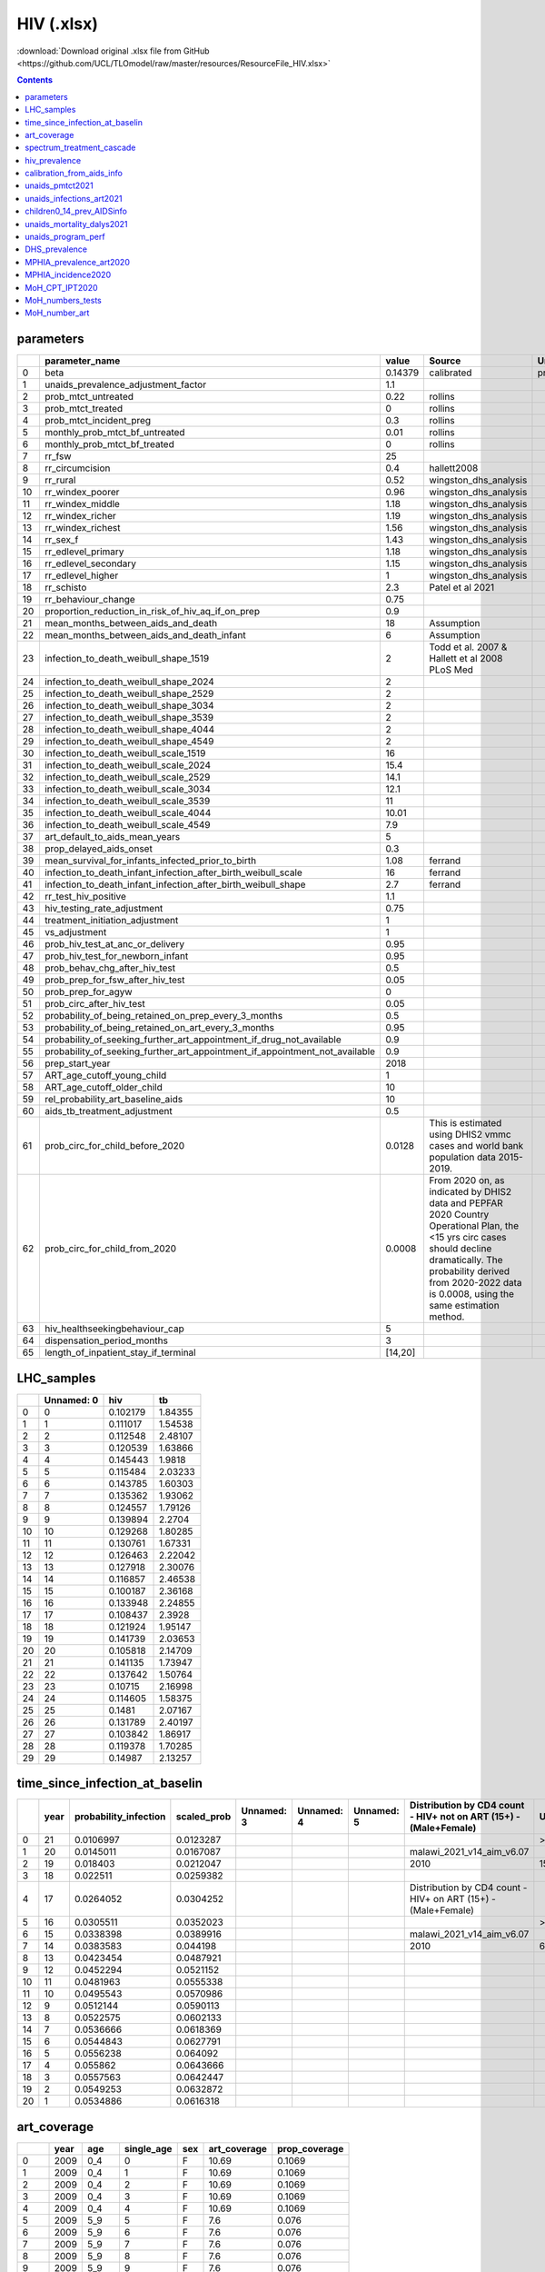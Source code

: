 HIV (.xlsx)
===========

:download:`Download original .xlsx file from GitHub <https://github.com/UCL/TLOmodel/raw/master/resources/ResourceFile_HIV.xlsx>`

.. contents::

parameters
----------

====  ====================================================================================  =======  ===============================================================================================================================================================================================================================  =================
  ..  parameter\_name                                                                       value    Source                                                                                                                                                                                                                           Unnamed: 3
====  ====================================================================================  =======  ===============================================================================================================================================================================================================================  =================
   0  beta                                                                                  0.14379  calibrated                                                                                                                                                                                                                       previously\_0.115
   1  unaids\_prevalence\_adjustment\_factor                                                1.1
   2  prob\_mtct\_untreated                                                                 0.22     rollins
   3  prob\_mtct\_treated                                                                   0        rollins
   4  prob\_mtct\_incident\_preg                                                            0.3      rollins
   5  monthly\_prob\_mtct\_bf\_untreated                                                    0.01     rollins
   6  monthly\_prob\_mtct\_bf\_treated                                                      0        rollins
   7  rr\_fsw                                                                               25
   8  rr\_circumcision                                                                      0.4      hallett2008
   9  rr\_rural                                                                             0.52     wingston\_dhs\_analysis
  10  rr\_windex\_poorer                                                                    0.96     wingston\_dhs\_analysis
  11  rr\_windex\_middle                                                                    1.18     wingston\_dhs\_analysis
  12  rr\_windex\_richer                                                                    1.19     wingston\_dhs\_analysis
  13  rr\_windex\_richest                                                                   1.56     wingston\_dhs\_analysis
  14  rr\_sex\_f                                                                            1.43     wingston\_dhs\_analysis
  15  rr\_edlevel\_primary                                                                  1.18     wingston\_dhs\_analysis
  16  rr\_edlevel\_secondary                                                                1.15     wingston\_dhs\_analysis
  17  rr\_edlevel\_higher                                                                   1        wingston\_dhs\_analysis
  18  rr\_schisto                                                                           2.3      Patel et al 2021
  19  rr\_behaviour\_change                                                                 0.75
  20  proportion\_reduction\_in\_risk\_of\_hiv\_aq\_if\_on\_prep                            0.9
  21  mean\_months\_between\_aids\_and\_death                                               18       Assumption
  22  mean\_months\_between\_aids\_and\_death\_infant                                       6        Assumption
  23  infection\_to\_death\_weibull\_shape\_1519                                            2        Todd et al. 2007 & Hallett et al 2008 PLoS Med
  24  infection\_to\_death\_weibull\_shape\_2024                                            2
  25  infection\_to\_death\_weibull\_shape\_2529                                            2
  26  infection\_to\_death\_weibull\_shape\_3034                                            2
  27  infection\_to\_death\_weibull\_shape\_3539                                            2
  28  infection\_to\_death\_weibull\_shape\_4044                                            2
  29  infection\_to\_death\_weibull\_shape\_4549                                            2
  30  infection\_to\_death\_weibull\_scale\_1519                                            16
  31  infection\_to\_death\_weibull\_scale\_2024                                            15.4
  32  infection\_to\_death\_weibull\_scale\_2529                                            14.1
  33  infection\_to\_death\_weibull\_scale\_3034                                            12.1
  34  infection\_to\_death\_weibull\_scale\_3539                                            11
  35  infection\_to\_death\_weibull\_scale\_4044                                            10.01
  36  infection\_to\_death\_weibull\_scale\_4549                                            7.9
  37  art\_default\_to\_aids\_mean\_years                                                   5
  38  prop\_delayed\_aids\_onset                                                            0.3
  39  mean\_survival\_for\_infants\_infected\_prior\_to\_birth                              1.08     ferrand
  40  infection\_to\_death\_infant\_infection\_after\_birth\_weibull\_scale                 16       ferrand
  41  infection\_to\_death\_infant\_infection\_after\_birth\_weibull\_shape                 2.7      ferrand
  42  rr\_test\_hiv\_positive                                                               1.1
  43  hiv\_testing\_rate\_adjustment                                                        0.75
  44  treatment\_initiation\_adjustment                                                     1
  45  vs\_adjustment                                                                        1
  46  prob\_hiv\_test\_at\_anc\_or\_delivery                                                0.95
  47  prob\_hiv\_test\_for\_newborn\_infant                                                 0.95
  48  prob\_behav\_chg\_after\_hiv\_test                                                    0.5
  49  prob\_prep\_for\_fsw\_after\_hiv\_test                                                0.05
  50  prob\_prep\_for\_agyw                                                                 0
  51  prob\_circ\_after\_hiv\_test                                                          0.05
  52  probability\_of\_being\_retained\_on\_prep\_every\_3\_months                          0.5
  53  probability\_of\_being\_retained\_on\_art\_every\_3\_months                           0.95
  54  probability\_of\_seeking\_further\_art\_appointment\_if\_drug\_not\_available         0.9
  55  probability\_of\_seeking\_further\_art\_appointment\_if\_appointment\_not\_available  0.9
  56  prep\_start\_year                                                                     2018
  57  ART\_age\_cutoff\_young\_child                                                        1
  58  ART\_age\_cutoff\_older\_child                                                        10
  59  rel\_probability\_art\_baseline\_aids                                                 10
  60  aids\_tb\_treatment\_adjustment                                                       0.5
  61  prob\_circ\_for\_child\_before\_2020                                                  0.0128   This is estimated using DHIS2 vmmc cases and world bank population data 2015-2019.
  62  prob\_circ\_for\_child\_from\_2020                                                    0.0008   From 2020 on, as indicated by DHIS2 data and PEPFAR 2020 Country Operational Plan, the <15 yrs circ cases should decline dramatically. The probability derived from 2020-2022 data is 0.0008, using the same estimation method.
  63  hiv\_healthseekingbehaviour\_cap                                                      5
  64  dispensation\_period\_months                                                          3
  65  length\_of\_inpatient\_stay\_if\_terminal                                             [14,20]
====  ====================================================================================  =======  ===============================================================================================================================================================================================================================  =================

LHC_samples
-----------

====  ============  ========  =======
  ..    Unnamed: 0       hiv       tb
====  ============  ========  =======
   0             0  0.102179  1.84355
   1             1  0.111017  1.54538
   2             2  0.112548  2.48107
   3             3  0.120539  1.63866
   4             4  0.145443  1.9818
   5             5  0.115484  2.03233
   6             6  0.143785  1.60303
   7             7  0.135362  1.93062
   8             8  0.124557  1.79126
   9             9  0.139894  2.2704
  10            10  0.129268  1.80285
  11            11  0.130761  1.67331
  12            12  0.126463  2.22042
  13            13  0.127918  2.30076
  14            14  0.116857  2.46538
  15            15  0.100187  2.36168
  16            16  0.133948  2.24855
  17            17  0.108437  2.3928
  18            18  0.121924  1.95147
  19            19  0.141739  2.03653
  20            20  0.105818  2.14709
  21            21  0.141135  1.73947
  22            22  0.137642  1.50764
  23            23  0.10715   2.16998
  24            24  0.114605  1.58375
  25            25  0.1481    2.07167
  26            26  0.131789  2.40197
  27            27  0.103842  1.86917
  28            28  0.119378  1.70285
  29            29  0.14987   2.13257
====  ============  ========  =======

time_since_infection_at_baselin
-------------------------------

====  ======  ========================  ==============  ============  ============  ============  ===================================================================  ============  ============  ============  =============  =============  =============  =============  =================  ======================  =====================
  ..    year    probability\_infection    scaled\_prob  Unnamed: 3    Unnamed: 4    Unnamed: 5    Distribution by CD4 count - HIV+ not on ART (15+) - (Male+Female)    Unnamed: 7    Unnamed: 8    Unnamed: 9    Unnamed: 10    Unnamed: 11    Unnamed: 12    Unnamed: 13    Unnamed: 14        Unnamed: 15             Unnamed: 16
====  ======  ========================  ==============  ============  ============  ============  ===================================================================  ============  ============  ============  =============  =============  =============  =============  =================  ======================  =====================
   0      21                 0.0106997       0.0123287                                                                                                                 > 500         350 - 500     250 - 349     200 - 249      100 - 199      50 - 99        < 50           total              total\_under\_CD4\_200  prop\_under\_CD4\_200
   1      20                 0.0145011       0.0167087                                            malawi\_2021\_v14\_aim\_v6.07
   2      19                 0.018403        0.0212047                                            2010                                                                 150189.14229  134383.22199  114415.4995   52950.4893     77739.93484    28957.76557    20245.60225    578881.6557400001  276527.80605            0.3504380213084443
   3      18                 0.022511        0.0259382
   4      17                 0.0264052       0.0304252                                            Distribution by CD4 count - HIV+ on ART (15+) - (Male+Female)
   5      16                 0.0305511       0.0352023                                                                                                                 > 500         350 - 500     250 - 349     200 - 249      100 - 199      50 - 99        < 50
   6      15                 0.0338398       0.0389916                                            malawi\_2021\_v14\_aim\_v6.07
   7      14                 0.0383583       0.044198                                             2010                                                                 6268.17276    5523.92113    4618.85403    44214.79861    77016.22359    36469.29667    36098.98313    210210.24992
   8      13                 0.0423454       0.0487921
   9      12                 0.0452294       0.0521152
  10      11                 0.0481963       0.0555338
  11      10                 0.0495543       0.0570986
  12       9                 0.0512144       0.0590113
  13       8                 0.0522575       0.0602133
  14       7                 0.0536666       0.0618369
  15       6                 0.0544843       0.0627791
  16       5                 0.0556238       0.064092
  17       4                 0.055862        0.0643666
  18       3                 0.0557563       0.0642447
  19       2                 0.0549253       0.0632872
  20       1                 0.0534886       0.0616318
====  ======  ========================  ==============  ============  ============  ============  ===================================================================  ============  ============  ============  =============  =============  =============  =============  =================  ======================  =====================

art_coverage
------------

====  ======  =======  =============  =====  ===============  ================
  ..    year  age        single\_age  sex      art\_coverage  prop\_coverage
====  ======  =======  =============  =====  ===============  ================
   0    2009  0\_4                 0  F                10.69  0.1069
   1    2009  0\_4                 1  F                10.69  0.1069
   2    2009  0\_4                 2  F                10.69  0.1069
   3    2009  0\_4                 3  F                10.69  0.1069
   4    2009  0\_4                 4  F                10.69  0.1069
   5    2009  5\_9                 5  F                 7.6   0.076
   6    2009  5\_9                 6  F                 7.6   0.076
   7    2009  5\_9                 7  F                 7.6   0.076
   8    2009  5\_9                 8  F                 7.6   0.076
   9    2009  5\_9                 9  F                 7.6   0.076
  10    2009  10\_14              10  F                 6.74  0.0674
  11    2009  10\_14              11  F                 6.74  0.0674
  12    2009  10\_14              12  F                 6.74  0.0674
  13    2009  10\_14              13  F                 6.74  0.0674
  14    2009  10\_14              14  F                 6.74  0.0674
  15    2009  15\_19              15  F                12.18  0.1218
  16    2009  15\_19              16  F                12.18  0.1218
  17    2009  15\_19              17  F                12.18  0.1218
  18    2009  15\_19              18  F                12.18  0.1218
  19    2009  15\_19              19  F                12.18  0.1218
  20    2009  20\_24              20  F                 7.59  0.0759
  21    2009  20\_24              21  F                 7.59  0.0759
  22    2009  20\_24              22  F                 7.59  0.0759
  23    2009  20\_24              23  F                 7.59  0.0759
  24    2009  20\_24              24  F                 7.59  0.0759
  25    2009  25\_29              25  F                14.38  0.1438
  26    2009  25\_29              26  F                14.38  0.1438
  27    2009  25\_29              27  F                14.38  0.1438
  28    2009  25\_29              28  F                14.38  0.1438
  29    2009  25\_29              29  F                14.38  0.1438
  30    2009  30\_34              30  F                20.87  0.2087
  31    2009  30\_34              31  F                20.87  0.2087
  32    2009  30\_34              32  F                20.87  0.2087
  33    2009  30\_34              33  F                20.87  0.2087
  34    2009  30\_34              34  F                20.87  0.2087
  35    2009  35\_39              35  F                25.8   0.258
  36    2009  35\_39              36  F                25.8   0.258
  37    2009  35\_39              37  F                25.8   0.258
  38    2009  35\_39              38  F                25.8   0.258
  39    2009  35\_39              39  F                25.8   0.258
  40    2009  40\_44              40  F                29.72  0.2972
  41    2009  40\_44              41  F                29.72  0.2972
  42    2009  40\_44              42  F                29.72  0.2972
  43    2009  40\_44              43  F                29.72  0.2972
  44    2009  40\_44              44  F                29.72  0.2972
  45    2009  45\_49              45  F                34.18  0.3418
  46    2009  45\_49              46  F                34.18  0.3418
  47    2009  45\_49              47  F                34.18  0.3418
  48    2009  45\_49              48  F                34.18  0.3418
  49    2009  45\_49              49  F                34.18  0.3418
  50    2009  50\_54              50  F                38.78  0.3878
  51    2009  50\_54              51  F                38.78  0.3878
  52    2009  50\_54              52  F                38.78  0.3878
  53    2009  50\_54              53  F                38.78  0.3878
  54    2009  50\_54              54  F                38.78  0.3878
  55    2009  55\_59              55  F                37.74  0.3774
  56    2009  55\_59              56  F                37.74  0.3774
  57    2009  55\_59              57  F                37.74  0.3774
  58    2009  55\_59              58  F                37.74  0.3774
  59    2009  55\_59              59  F                37.74  0.3774
  60    2009  60\_64              60  F                36.69  0.3669
  61    2009  60\_64              61  F                36.69  0.3669
  62    2009  60\_64              62  F                36.69  0.3669
  63    2009  60\_64              63  F                36.69  0.3669
  64    2009  60\_64              64  F                36.69  0.3669
  65    2009  65\_69              65  F                36.22  0.3622
  66    2009  65\_69              66  F                36.22  0.3622
  67    2009  65\_69              67  F                36.22  0.3622
  68    2009  65\_69              68  F                36.22  0.3622
  69    2009  65\_69              69  F                36.22  0.3622
  70    2009  70\_74              70  F                36     0.36
  71    2009  70\_74              71  F                36     0.36
  72    2009  70\_74              72  F                36     0.36
  73    2009  70\_74              73  F                36     0.36
  74    2009  70\_74              74  F                36     0.36
  75    2009  75\_79              75  F                35.74  0.3574
  76    2009  75\_79              76  F                35.74  0.3574
  77    2009  75\_79              77  F                35.74  0.3574
  78    2009  75\_79              78  F                35.74  0.3574
  79    2009  75\_79              79  F                35.74  0.3574
  80    2009  80                  80  F                40.6   0.406
  81    2009  80                  81  F                40.6   0.406
  82    2009  80                  82  F                40.6   0.406
  83    2009  80                  83  F                40.6   0.406
  84    2009  80                  84  F                40.6   0.406
  85    2009  80                  85  F                40.6   0.406
  86    2009  80                  86  F                40.6   0.406
  87    2009  80                  87  F                40.6   0.406
  88    2009  80                  88  F                40.6   0.406
  89    2009  80                  89  F                40.6   0.406
  90    2009  80                  90  F                40.6   0.406
  91    2009  80                  91  F                40.6   0.406
  92    2009  80                  92  F                40.6   0.406
  93    2009  80                  93  F                40.6   0.406
  94    2009  80                  94  F                40.6   0.406
  95    2009  80                  95  F                40.6   0.406
  96    2009  80                  96  F                40.6   0.406
  97    2009  80                  97  F                40.6   0.406
  98    2009  80                  98  F                40.6   0.406
  99    2009  80                  99  F                40.6   0.406
 100    2009  80                 100  F                40.6   0.406
 101    2009  0\_4                 0  M                10.92  0.1092
 102    2009  0\_4                 1  M                10.92  0.1092
 103    2009  0\_4                 2  M                10.92  0.1092
 104    2009  0\_4                 3  M                10.92  0.1092
 105    2009  0\_4                 4  M                10.92  0.1092
 106    2009  5\_9                 5  M                 7.51  0.0751
 107    2009  5\_9                 6  M                 7.51  0.0751
 108    2009  5\_9                 7  M                 7.51  0.0751
 109    2009  5\_9                 8  M                 7.51  0.0751
 110    2009  5\_9                 9  M                 7.51  0.0751
 111    2009  10\_14              10  M                 6.52  0.0652
 112    2009  10\_14              11  M                 6.52  0.0652
 113    2009  10\_14              12  M                 6.52  0.0652
 114    2009  10\_14              13  M                 6.52  0.0652
 115    2009  10\_14              14  M                 6.52  0.0652
 116    2009  15\_19              15  M                21.47  0.2147
 117    2009  15\_19              16  M                21.47  0.2147
 118    2009  15\_19              17  M                21.47  0.2147
 119    2009  15\_19              18  M                21.47  0.2147
 120    2009  15\_19              19  M                21.47  0.2147
 121    2009  20\_24              20  M                 5.51  0.0551
 122    2009  20\_24              21  M                 5.51  0.0551
 123    2009  20\_24              22  M                 5.51  0.0551
 124    2009  20\_24              23  M                 5.51  0.0551
 125    2009  20\_24              24  M                 5.51  0.0551
 126    2009  25\_29              25  M                 6.67  0.0667
 127    2009  25\_29              26  M                 6.67  0.0667
 128    2009  25\_29              27  M                 6.67  0.0667
 129    2009  25\_29              28  M                 6.67  0.0667
 130    2009  25\_29              29  M                 6.67  0.0667
 131    2009  30\_34              30  M                11.65  0.1165
 132    2009  30\_34              31  M                11.65  0.1165
 133    2009  30\_34              32  M                11.65  0.1165
 134    2009  30\_34              33  M                11.65  0.1165
 135    2009  30\_34              34  M                11.65  0.1165
 136    2009  35\_39              35  M                16.73  0.1673
 137    2009  35\_39              36  M                16.73  0.1673
 138    2009  35\_39              37  M                16.73  0.1673
 139    2009  35\_39              38  M                16.73  0.1673
 140    2009  35\_39              39  M                16.73  0.1673
 141    2009  40\_44              40  M                21.16  0.2116
 142    2009  40\_44              41  M                21.16  0.2116
 143    2009  40\_44              42  M                21.16  0.2116
 144    2009  40\_44              43  M                21.16  0.2116
 145    2009  40\_44              44  M                21.16  0.2116
 146    2009  45\_49              45  M                25.84  0.2584
 147    2009  45\_49              46  M                25.84  0.2584
 148    2009  45\_49              47  M                25.84  0.2584
 149    2009  45\_49              48  M                25.84  0.2584
 150    2009  45\_49              49  M                25.84  0.2584
 151    2009  50\_54              50  M                30.37  0.3037
 152    2009  50\_54              51  M                30.37  0.3037
 153    2009  50\_54              52  M                30.37  0.3037
 154    2009  50\_54              53  M                30.37  0.3037
 155    2009  50\_54              54  M                30.37  0.3037
 156    2009  55\_59              55  M                29.82  0.2982
 157    2009  55\_59              56  M                29.82  0.2982
 158    2009  55\_59              57  M                29.82  0.2982
 159    2009  55\_59              58  M                29.82  0.2982
 160    2009  55\_59              59  M                29.82  0.2982
 161    2009  60\_64              60  M                29.04  0.2904
 162    2009  60\_64              61  M                29.04  0.2904
 163    2009  60\_64              62  M                29.04  0.2904
 164    2009  60\_64              63  M                29.04  0.2904
 165    2009  60\_64              64  M                29.04  0.2904
 166    2009  65\_69              65  M                28.69  0.2869
 167    2009  65\_69              66  M                28.69  0.2869
 168    2009  65\_69              67  M                28.69  0.2869
 169    2009  65\_69              68  M                28.69  0.2869
 170    2009  65\_69              69  M                28.69  0.2869
 171    2009  70\_74              70  M                28.51  0.2851
 172    2009  70\_74              71  M                28.51  0.2851
 173    2009  70\_74              72  M                28.51  0.2851
 174    2009  70\_74              73  M                28.51  0.2851
 175    2009  70\_74              74  M                28.51  0.2851
 176    2009  75\_79              75  M                28.32  0.2832
 177    2009  75\_79              76  M                28.32  0.2832
 178    2009  75\_79              77  M                28.32  0.2832
 179    2009  75\_79              78  M                28.32  0.2832
 180    2009  75\_79              79  M                28.32  0.2832
 181    2009  80                  80  M                31.97  0.3197
 182    2009  80                  81  M                31.97  0.3197
 183    2009  80                  82  M                31.97  0.3197
 184    2009  80                  83  M                31.97  0.3197
 185    2009  80                  84  M                31.97  0.3197
 186    2009  80                  85  M                31.97  0.3197
 187    2009  80                  86  M                31.97  0.3197
 188    2009  80                  87  M                31.97  0.3197
 189    2009  80                  88  M                31.97  0.3197
 190    2009  80                  89  M                31.97  0.3197
 191    2009  80                  90  M                31.97  0.3197
 192    2009  80                  91  M                31.97  0.3197
 193    2009  80                  92  M                31.97  0.3197
 194    2009  80                  93  M                31.97  0.3197
 195    2009  80                  94  M                31.97  0.3197
 196    2009  80                  95  M                31.97  0.3197
 197    2009  80                  96  M                31.97  0.3197
 198    2009  80                  97  M                31.97  0.3197
 199    2009  80                  98  M                31.97  0.3197
 200    2009  80                  99  M                31.97  0.3197
 201    2009  80                 100  M                31.97  0.3197
 202    2010  0\_4                 0  F                14.35  0.1435
 203    2010  0\_4                 1  F                14.35  0.1435
 204    2010  0\_4                 2  F                14.35  0.1435
 205    2010  0\_4                 3  F                14.35  0.1435
 206    2010  0\_4                 4  F                14.35  0.1435
 207    2010  5\_9                 5  F                11.59  0.1159
 208    2010  5\_9                 6  F                11.59  0.1159
 209    2010  5\_9                 7  F                11.59  0.1159
 210    2010  5\_9                 8  F                11.59  0.1159
 211    2010  5\_9                 9  F                11.59  0.1159
 212    2010  10\_14              10  F                 9.13  0.0913
 213    2010  10\_14              11  F                 9.13  0.0913
 214    2010  10\_14              12  F                 9.13  0.0913
 215    2010  10\_14              13  F                 9.13  0.0913
 216    2010  10\_14              14  F                 9.13  0.0913
 217    2010  15\_19              15  F                15.69  0.1569
 218    2010  15\_19              16  F                15.69  0.1569
 219    2010  15\_19              17  F                15.69  0.1569
 220    2010  15\_19              18  F                15.69  0.1569
 221    2010  15\_19              19  F                15.69  0.1569
 222    2010  20\_24              20  F                 9.94  0.0994
 223    2010  20\_24              21  F                 9.94  0.0994
 224    2010  20\_24              22  F                 9.94  0.0994
 225    2010  20\_24              23  F                 9.94  0.0994
 226    2010  20\_24              24  F                 9.94  0.0994
 227    2010  25\_29              25  F                17.66  0.1766
 228    2010  25\_29              26  F                17.66  0.1766
 229    2010  25\_29              27  F                17.66  0.1766
 230    2010  25\_29              28  F                17.66  0.1766
 231    2010  25\_29              29  F                17.66  0.1766
 232    2010  30\_34              30  F                25.84  0.2584
 233    2010  30\_34              31  F                25.84  0.2584
 234    2010  30\_34              32  F                25.84  0.2584
 235    2010  30\_34              33  F                25.84  0.2584
 236    2010  30\_34              34  F                25.84  0.2584
 237    2010  35\_39              35  F                32.31  0.3231
 238    2010  35\_39              36  F                32.31  0.3231
 239    2010  35\_39              37  F                32.31  0.3231
 240    2010  35\_39              38  F                32.31  0.3231
 241    2010  35\_39              39  F                32.31  0.3231
 242    2010  40\_44              40  F                37.27  0.3727
 243    2010  40\_44              41  F                37.27  0.3727
 244    2010  40\_44              42  F                37.27  0.3727
 245    2010  40\_44              43  F                37.27  0.3727
 246    2010  40\_44              44  F                37.27  0.3727
 247    2010  45\_49              45  F                42.16  0.4216
 248    2010  45\_49              46  F                42.16  0.4216
 249    2010  45\_49              47  F                42.16  0.4216
 250    2010  45\_49              48  F                42.16  0.4216
 251    2010  45\_49              49  F                42.16  0.4216
 252    2010  50\_54              50  F                47.33  0.4733
 253    2010  50\_54              51  F                47.33  0.4733
 254    2010  50\_54              52  F                47.33  0.4733
 255    2010  50\_54              53  F                47.33  0.4733
 256    2010  50\_54              54  F                47.33  0.4733
 257    2010  55\_59              55  F                46.39  0.4639
 258    2010  55\_59              56  F                46.39  0.4639
 259    2010  55\_59              57  F                46.39  0.4639
 260    2010  55\_59              58  F                46.39  0.4639
 261    2010  55\_59              59  F                46.39  0.4639
 262    2010  60\_64              60  F                45.08  0.4508
 263    2010  60\_64              61  F                45.08  0.4508
 264    2010  60\_64              62  F                45.08  0.4508
 265    2010  60\_64              63  F                45.08  0.4508
 266    2010  60\_64              64  F                45.08  0.4508
 267    2010  65\_69              65  F                44.49  0.4449
 268    2010  65\_69              66  F                44.49  0.4449
 269    2010  65\_69              67  F                44.49  0.4449
 270    2010  65\_69              68  F                44.49  0.4449
 271    2010  65\_69              69  F                44.49  0.4449
 272    2010  70\_74              70  F                44.2   0.442
 273    2010  70\_74              71  F                44.2   0.442
 274    2010  70\_74              72  F                44.2   0.442
 275    2010  70\_74              73  F                44.2   0.442
 276    2010  70\_74              74  F                44.2   0.442
 277    2010  75\_79              75  F                43.91  0.4391
 278    2010  75\_79              76  F                43.91  0.4391
 279    2010  75\_79              77  F                43.91  0.4391
 280    2010  75\_79              78  F                43.91  0.4391
 281    2010  75\_79              79  F                43.91  0.4391
 282    2010  80                  80  F                49.21  0.4921
 283    2010  80                  81  F                49.21  0.4921
 284    2010  80                  82  F                49.21  0.4921
 285    2010  80                  83  F                49.21  0.4921
 286    2010  80                  84  F                49.21  0.4921
 287    2010  80                  85  F                49.21  0.4921
 288    2010  80                  86  F                49.21  0.4921
 289    2010  80                  87  F                49.21  0.4921
 290    2010  80                  88  F                49.21  0.4921
 291    2010  80                  89  F                49.21  0.4921
 292    2010  80                  90  F                49.21  0.4921
 293    2010  80                  91  F                49.21  0.4921
 294    2010  80                  92  F                49.21  0.4921
 295    2010  80                  93  F                49.21  0.4921
 296    2010  80                  94  F                49.21  0.4921
 297    2010  80                  95  F                49.21  0.4921
 298    2010  80                  96  F                49.21  0.4921
 299    2010  80                  97  F                49.21  0.4921
 300    2010  80                  98  F                49.21  0.4921
 301    2010  80                  99  F                49.21  0.4921
 302    2010  80                 100  F                49.21  0.4921
 303    2010  0\_4                 0  M                14.66  0.1466
 304    2010  0\_4                 1  M                14.66  0.1466
 305    2010  0\_4                 2  M                14.66  0.1466
 306    2010  0\_4                 3  M                14.66  0.1466
 307    2010  0\_4                 4  M                14.66  0.1466
 308    2010  5\_9                 5  M                11.51  0.1151
 309    2010  5\_9                 6  M                11.51  0.1151
 310    2010  5\_9                 7  M                11.51  0.1151
 311    2010  5\_9                 8  M                11.51  0.1151
 312    2010  5\_9                 9  M                11.51  0.1151
 313    2010  10\_14              10  M                 8.84  0.0884
 314    2010  10\_14              11  M                 8.84  0.0884
 315    2010  10\_14              12  M                 8.84  0.0884
 316    2010  10\_14              13  M                 8.84  0.0884
 317    2010  10\_14              14  M                 8.84  0.0884
 318    2010  15\_19              15  M                25.99  0.2599
 319    2010  15\_19              16  M                25.99  0.2599
 320    2010  15\_19              17  M                25.99  0.2599
 321    2010  15\_19              18  M                25.99  0.2599
 322    2010  15\_19              19  M                25.99  0.2599
 323    2010  20\_24              20  M                 7.87  0.0787
 324    2010  20\_24              21  M                 7.87  0.0787
 325    2010  20\_24              22  M                 7.87  0.0787
 326    2010  20\_24              23  M                 7.87  0.0787
 327    2010  20\_24              24  M                 7.87  0.0787
 328    2010  25\_29              25  M                 8.31  0.0831
 329    2010  25\_29              26  M                 8.31  0.0831
 330    2010  25\_29              27  M                 8.31  0.0831
 331    2010  25\_29              28  M                 8.31  0.0831
 332    2010  25\_29              29  M                 8.31  0.0831
 333    2010  30\_34              30  M                14.48  0.1448
 334    2010  30\_34              31  M                14.48  0.1448
 335    2010  30\_34              32  M                14.48  0.1448
 336    2010  30\_34              33  M                14.48  0.1448
 337    2010  30\_34              34  M                14.48  0.1448
 338    2010  35\_39              35  M                21.13  0.2113
 339    2010  35\_39              36  M                21.13  0.2113
 340    2010  35\_39              37  M                21.13  0.2113
 341    2010  35\_39              38  M                21.13  0.2113
 342    2010  35\_39              39  M                21.13  0.2113
 343    2010  40\_44              40  M                26.91  0.2691
 344    2010  40\_44              41  M                26.91  0.2691
 345    2010  40\_44              42  M                26.91  0.2691
 346    2010  40\_44              43  M                26.91  0.2691
 347    2010  40\_44              44  M                26.91  0.2691
 348    2010  45\_49              45  M                32.41  0.3241
 349    2010  45\_49              46  M                32.41  0.3241
 350    2010  45\_49              47  M                32.41  0.3241
 351    2010  45\_49              48  M                32.41  0.3241
 352    2010  45\_49              49  M                32.41  0.3241
 353    2010  50\_54              50  M                37.95  0.3795
 354    2010  50\_54              51  M                37.95  0.3795
 355    2010  50\_54              52  M                37.95  0.3795
 356    2010  50\_54              53  M                37.95  0.3795
 357    2010  50\_54              54  M                37.95  0.3795
 358    2010  55\_59              55  M                37.55  0.3755
 359    2010  55\_59              56  M                37.55  0.3755
 360    2010  55\_59              57  M                37.55  0.3755
 361    2010  55\_59              58  M                37.55  0.3755
 362    2010  55\_59              59  M                37.55  0.3755
 363    2010  60\_64              60  M                36.54  0.3654
 364    2010  60\_64              61  M                36.54  0.3654
 365    2010  60\_64              62  M                36.54  0.3654
 366    2010  60\_64              63  M                36.54  0.3654
 367    2010  60\_64              64  M                36.54  0.3654
 368    2010  65\_69              65  M                36.07  0.3607
 369    2010  65\_69              66  M                36.07  0.3607
 370    2010  65\_69              67  M                36.07  0.3607
 371    2010  65\_69              68  M                36.07  0.3607
 372    2010  65\_69              69  M                36.07  0.3607
 373    2010  70\_74              70  M                35.84  0.3584
 374    2010  70\_74              71  M                35.84  0.3584
 375    2010  70\_74              72  M                35.84  0.3584
 376    2010  70\_74              73  M                35.84  0.3584
 377    2010  70\_74              74  M                35.84  0.3584
 378    2010  75\_79              75  M                35.6   0.356
 379    2010  75\_79              76  M                35.6   0.356
 380    2010  75\_79              77  M                35.6   0.356
 381    2010  75\_79              78  M                35.6   0.356
 382    2010  75\_79              79  M                35.6   0.356
 383    2010  80                  80  M                39.77  0.3977
 384    2010  80                  81  M                39.77  0.3977
 385    2010  80                  82  M                39.77  0.3977
 386    2010  80                  83  M                39.77  0.3977
 387    2010  80                  84  M                39.77  0.3977
 388    2010  80                  85  M                39.77  0.3977
 389    2010  80                  86  M                39.77  0.3977
 390    2010  80                  87  M                39.77  0.3977
 391    2010  80                  88  M                39.77  0.3977
 392    2010  80                  89  M                39.77  0.3977
 393    2010  80                  90  M                39.77  0.3977
 394    2010  80                  91  M                39.77  0.3977
 395    2010  80                  92  M                39.77  0.3977
 396    2010  80                  93  M                39.77  0.3977
 397    2010  80                  94  M                39.77  0.3977
 398    2010  80                  95  M                39.77  0.3977
 399    2010  80                  96  M                39.77  0.3977
 400    2010  80                  97  M                39.77  0.3977
 401    2010  80                  98  M                39.77  0.3977
 402    2010  80                  99  M                39.77  0.3977
 403    2010  80                 100  M                39.77  0.3977
 404    2011  0\_4                 0  F                19.61  0.1961
 405    2011  0\_4                 1  F                19.61  0.1961
 406    2011  0\_4                 2  F                19.61  0.1961
 407    2011  0\_4                 3  F                19.61  0.1961
 408    2011  0\_4                 4  F                19.61  0.1961
 409    2011  5\_9                 5  F                15.22  0.1522
 410    2011  5\_9                 6  F                15.22  0.1522
 411    2011  5\_9                 7  F                15.22  0.1522
 412    2011  5\_9                 8  F                15.22  0.1522
 413    2011  5\_9                 9  F                15.22  0.1522
 414    2011  10\_14              10  F                11.78  0.1178
 415    2011  10\_14              11  F                11.78  0.1178
 416    2011  10\_14              12  F                11.78  0.1178
 417    2011  10\_14              13  F                11.78  0.1178
 418    2011  10\_14              14  F                11.78  0.1178
 419    2011  15\_19              15  F                20.84  0.2084
 420    2011  15\_19              16  F                20.84  0.2084
 421    2011  15\_19              17  F                20.84  0.2084
 422    2011  15\_19              18  F                20.84  0.2084
 423    2011  15\_19              19  F                20.84  0.2084
 424    2011  20\_24              20  F                14.99  0.1499
 425    2011  20\_24              21  F                14.99  0.1499
 426    2011  20\_24              22  F                14.99  0.1499
 427    2011  20\_24              23  F                14.99  0.1499
 428    2011  20\_24              24  F                14.99  0.1499
 429    2011  25\_29              25  F                22.99  0.2299
 430    2011  25\_29              26  F                22.99  0.2299
 431    2011  25\_29              27  F                22.99  0.2299
 432    2011  25\_29              28  F                22.99  0.2299
 433    2011  25\_29              29  F                22.99  0.2299
 434    2011  30\_34              30  F                32.52  0.3252
 435    2011  30\_34              31  F                32.52  0.3252
 436    2011  30\_34              32  F                32.52  0.3252
 437    2011  30\_34              33  F                32.52  0.3252
 438    2011  30\_34              34  F                32.52  0.3252
 439    2011  35\_39              35  F                40.12  0.4012
 440    2011  35\_39              36  F                40.12  0.4012
 441    2011  35\_39              37  F                40.12  0.4012
 442    2011  35\_39              38  F                40.12  0.4012
 443    2011  35\_39              39  F                40.12  0.4012
 444    2011  40\_44              40  F                45.76  0.4576
 445    2011  40\_44              41  F                45.76  0.4576
 446    2011  40\_44              42  F                45.76  0.4576
 447    2011  40\_44              43  F                45.76  0.4576
 448    2011  40\_44              44  F                45.76  0.4576
 449    2011  45\_49              45  F                50.48  0.5048
 450    2011  45\_49              46  F                50.48  0.5048
 451    2011  45\_49              47  F                50.48  0.5048
 452    2011  45\_49              48  F                50.48  0.5048
 453    2011  45\_49              49  F                50.48  0.5048
 454    2011  50\_54              50  F                55.62  0.5562
 455    2011  50\_54              51  F                55.62  0.5562
 456    2011  50\_54              52  F                55.62  0.5562
 457    2011  50\_54              53  F                55.62  0.5562
 458    2011  50\_54              54  F                55.62  0.5562
 459    2011  55\_59              55  F                54.98  0.5498
 460    2011  55\_59              56  F                54.98  0.5498
 461    2011  55\_59              57  F                54.98  0.5498
 462    2011  55\_59              58  F                54.98  0.5498
 463    2011  55\_59              59  F                54.98  0.5498
 464    2011  60\_64              60  F                53.51  0.5351
 465    2011  60\_64              61  F                53.51  0.5351
 466    2011  60\_64              62  F                53.51  0.5351
 467    2011  60\_64              63  F                53.51  0.5351
 468    2011  60\_64              64  F                53.51  0.5351
 469    2011  65\_69              65  F                52.82  0.5282
 470    2011  65\_69              66  F                52.82  0.5282
 471    2011  65\_69              67  F                52.82  0.5282
 472    2011  65\_69              68  F                52.82  0.5282
 473    2011  65\_69              69  F                52.82  0.5282
 474    2011  70\_74              70  F                52.5   0.525
 475    2011  70\_74              71  F                52.5   0.525
 476    2011  70\_74              72  F                52.5   0.525
 477    2011  70\_74              73  F                52.5   0.525
 478    2011  70\_74              74  F                52.5   0.525
 479    2011  75\_79              75  F                52.18  0.5218
 480    2011  75\_79              76  F                52.18  0.5218
 481    2011  75\_79              77  F                52.18  0.5218
 482    2011  75\_79              78  F                52.18  0.5218
 483    2011  75\_79              79  F                52.18  0.5218
 484    2011  80                  80  F                57.52  0.5752
 485    2011  80                  81  F                57.52  0.5752
 486    2011  80                  82  F                57.52  0.5752
 487    2011  80                  83  F                57.52  0.5752
 488    2011  80                  84  F                57.52  0.5752
 489    2011  80                  85  F                57.52  0.5752
 490    2011  80                  86  F                57.52  0.5752
 491    2011  80                  87  F                57.52  0.5752
 492    2011  80                  88  F                57.52  0.5752
 493    2011  80                  89  F                57.52  0.5752
 494    2011  80                  90  F                57.52  0.5752
 495    2011  80                  91  F                57.52  0.5752
 496    2011  80                  92  F                57.52  0.5752
 497    2011  80                  93  F                57.52  0.5752
 498    2011  80                  94  F                57.52  0.5752
 499    2011  80                  95  F                57.52  0.5752
 500    2011  80                  96  F                57.52  0.5752
 501    2011  80                  97  F                57.52  0.5752
 502    2011  80                  98  F                57.52  0.5752
 503    2011  80                  99  F                57.52  0.5752
 504    2011  80                 100  F                57.52  0.5752
 505    2011  0\_4                 0  M                19.98  0.1998
 506    2011  0\_4                 1  M                19.98  0.1998
 507    2011  0\_4                 2  M                19.98  0.1998
 508    2011  0\_4                 3  M                19.98  0.1998
 509    2011  0\_4                 4  M                19.98  0.1998
 510    2011  5\_9                 5  M                15.18  0.1518
 511    2011  5\_9                 6  M                15.18  0.1518
 512    2011  5\_9                 7  M                15.18  0.1518
 513    2011  5\_9                 8  M                15.18  0.1518
 514    2011  5\_9                 9  M                15.18  0.1518
 515    2011  10\_14              10  M                11.42  0.1142
 516    2011  10\_14              11  M                11.42  0.1142
 517    2011  10\_14              12  M                11.42  0.1142
 518    2011  10\_14              13  M                11.42  0.1142
 519    2011  10\_14              14  M                11.42  0.1142
 520    2011  15\_19              15  M                30.73  0.3073
 521    2011  15\_19              16  M                30.73  0.3073
 522    2011  15\_19              17  M                30.73  0.3073
 523    2011  15\_19              18  M                30.73  0.3073
 524    2011  15\_19              19  M                30.73  0.3073
 525    2011  20\_24              20  M                11.25  0.1125
 526    2011  20\_24              21  M                11.25  0.1125
 527    2011  20\_24              22  M                11.25  0.1125
 528    2011  20\_24              23  M                11.25  0.1125
 529    2011  20\_24              24  M                11.25  0.1125
 530    2011  25\_29              25  M                10.7   0.107
 531    2011  25\_29              26  M                10.7   0.107
 532    2011  25\_29              27  M                10.7   0.107
 533    2011  25\_29              28  M                10.7   0.107
 534    2011  25\_29              29  M                10.7   0.107
 535    2011  30\_34              30  M                18.01  0.1801
 536    2011  30\_34              31  M                18.01  0.1801
 537    2011  30\_34              32  M                18.01  0.1801
 538    2011  30\_34              33  M                18.01  0.1801
 539    2011  30\_34              34  M                18.01  0.1801
 540    2011  35\_39              35  M                26.12  0.2612
 541    2011  35\_39              36  M                26.12  0.2612
 542    2011  35\_39              37  M                26.12  0.2612
 543    2011  35\_39              38  M                26.12  0.2612
 544    2011  35\_39              39  M                26.12  0.2612
 545    2011  40\_44              40  M                33.05  0.3305
 546    2011  40\_44              41  M                33.05  0.3305
 547    2011  40\_44              42  M                33.05  0.3305
 548    2011  40\_44              43  M                33.05  0.3305
 549    2011  40\_44              44  M                33.05  0.3305
 550    2011  45\_49              45  M                38.97  0.3897
 551    2011  45\_49              46  M                38.97  0.3897
 552    2011  45\_49              47  M                38.97  0.3897
 553    2011  45\_49              48  M                38.97  0.3897
 554    2011  45\_49              49  M                38.97  0.3897
 555    2011  50\_54              50  M                45.08  0.4508
 556    2011  50\_54              51  M                45.08  0.4508
 557    2011  50\_54              52  M                45.08  0.4508
 558    2011  50\_54              53  M                45.08  0.4508
 559    2011  50\_54              54  M                45.08  0.4508
 560    2011  55\_59              55  M                44.99  0.4499
 561    2011  55\_59              56  M                44.99  0.4499
 562    2011  55\_59              57  M                44.99  0.4499
 563    2011  55\_59              58  M                44.99  0.4499
 564    2011  55\_59              59  M                44.99  0.4499
 565    2011  60\_64              60  M                43.81  0.4381
 566    2011  60\_64              61  M                43.81  0.4381
 567    2011  60\_64              62  M                43.81  0.4381
 568    2011  60\_64              63  M                43.81  0.4381
 569    2011  60\_64              64  M                43.81  0.4381
 570    2011  65\_69              65  M                43.23  0.4323
 571    2011  65\_69              66  M                43.23  0.4323
 572    2011  65\_69              67  M                43.23  0.4323
 573    2011  65\_69              68  M                43.23  0.4323
 574    2011  65\_69              69  M                43.23  0.4323
 575    2011  70\_74              70  M                42.96  0.4296
 576    2011  70\_74              71  M                42.96  0.4296
 577    2011  70\_74              72  M                42.96  0.4296
 578    2011  70\_74              73  M                42.96  0.4296
 579    2011  70\_74              74  M                42.96  0.4296
 580    2011  75\_79              75  M                42.68  0.4268
 581    2011  75\_79              76  M                42.68  0.4268
 582    2011  75\_79              77  M                42.68  0.4268
 583    2011  75\_79              78  M                42.68  0.4268
 584    2011  75\_79              79  M                42.68  0.4268
 585    2011  80                  80  M                47.1   0.471
 586    2011  80                  81  M                47.1   0.471
 587    2011  80                  82  M                47.1   0.471
 588    2011  80                  83  M                47.1   0.471
 589    2011  80                  84  M                47.1   0.471
 590    2011  80                  85  M                47.1   0.471
 591    2011  80                  86  M                47.1   0.471
 592    2011  80                  87  M                47.1   0.471
 593    2011  80                  88  M                47.1   0.471
 594    2011  80                  89  M                47.1   0.471
 595    2011  80                  90  M                47.1   0.471
 596    2011  80                  91  M                47.1   0.471
 597    2011  80                  92  M                47.1   0.471
 598    2011  80                  93  M                47.1   0.471
 599    2011  80                  94  M                47.1   0.471
 600    2011  80                  95  M                47.1   0.471
 601    2011  80                  96  M                47.1   0.471
 602    2011  80                  97  M                47.1   0.471
 603    2011  80                  98  M                47.1   0.471
 604    2011  80                  99  M                47.1   0.471
 605    2011  80                 100  M                47.1   0.471
 606    2012  0\_4                 0  F                28.21  0.2821
 607    2012  0\_4                 1  F                28.21  0.2821
 608    2012  0\_4                 2  F                28.21  0.2821
 609    2012  0\_4                 3  F                28.21  0.2821
 610    2012  0\_4                 4  F                28.21  0.2821
 611    2012  5\_9                 5  F                18.87  0.1887
 612    2012  5\_9                 6  F                18.87  0.1887
 613    2012  5\_9                 7  F                18.87  0.1887
 614    2012  5\_9                 8  F                18.87  0.1887
 615    2012  5\_9                 9  F                18.87  0.1887
 616    2012  10\_14              10  F                15.03  0.1503
 617    2012  10\_14              11  F                15.03  0.1503
 618    2012  10\_14              12  F                15.03  0.1503
 619    2012  10\_14              13  F                15.03  0.1503
 620    2012  10\_14              14  F                15.03  0.1503
 621    2012  15\_19              15  F                27.44  0.2744
 622    2012  15\_19              16  F                27.44  0.2744
 623    2012  15\_19              17  F                27.44  0.2744
 624    2012  15\_19              18  F                27.44  0.2744
 625    2012  15\_19              19  F                27.44  0.2744
 626    2012  20\_24              20  F                21.9   0.219
 627    2012  20\_24              21  F                21.9   0.219
 628    2012  20\_24              22  F                21.9   0.219
 629    2012  20\_24              23  F                21.9   0.219
 630    2012  20\_24              24  F                21.9   0.219
 631    2012  25\_29              25  F                30.32  0.3032
 632    2012  25\_29              26  F                30.32  0.3032
 633    2012  25\_29              27  F                30.32  0.3032
 634    2012  25\_29              28  F                30.32  0.3032
 635    2012  25\_29              29  F                30.32  0.3032
 636    2012  30\_34              30  F                40.94  0.4094
 637    2012  30\_34              31  F                40.94  0.4094
 638    2012  30\_34              32  F                40.94  0.4094
 639    2012  30\_34              33  F                40.94  0.4094
 640    2012  30\_34              34  F                40.94  0.4094
 641    2012  35\_39              35  F                49.55  0.4955
 642    2012  35\_39              36  F                49.55  0.4955
 643    2012  35\_39              37  F                49.55  0.4955
 644    2012  35\_39              38  F                49.55  0.4955
 645    2012  35\_39              39  F                49.55  0.4955
 646    2012  40\_44              40  F                55.67  0.5567
 647    2012  40\_44              41  F                55.67  0.5567
 648    2012  40\_44              42  F                55.67  0.5567
 649    2012  40\_44              43  F                55.67  0.5567
 650    2012  40\_44              44  F                55.67  0.5567
 651    2012  45\_49              45  F                60.32  0.6032
 652    2012  45\_49              46  F                60.32  0.6032
 653    2012  45\_49              47  F                60.32  0.6032
 654    2012  45\_49              48  F                60.32  0.6032
 655    2012  45\_49              49  F                60.32  0.6032
 656    2012  50\_54              50  F                64.8   0.648
 657    2012  50\_54              51  F                64.8   0.648
 658    2012  50\_54              52  F                64.8   0.648
 659    2012  50\_54              53  F                64.8   0.648
 660    2012  50\_54              54  F                64.8   0.648
 661    2012  55\_59              55  F                64.46  0.6446
 662    2012  55\_59              56  F                64.46  0.6446
 663    2012  55\_59              57  F                64.46  0.6446
 664    2012  55\_59              58  F                64.46  0.6446
 665    2012  55\_59              59  F                64.46  0.6446
 666    2012  60\_64              60  F                62.97  0.6297
 667    2012  60\_64              61  F                62.97  0.6297
 668    2012  60\_64              62  F                62.97  0.6297
 669    2012  60\_64              63  F                62.97  0.6297
 670    2012  60\_64              64  F                62.97  0.6297
 671    2012  65\_69              65  F                62.22  0.6222
 672    2012  65\_69              66  F                62.22  0.6222
 673    2012  65\_69              67  F                62.22  0.6222
 674    2012  65\_69              68  F                62.22  0.6222
 675    2012  65\_69              69  F                62.22  0.6222
 676    2012  70\_74              70  F                61.86  0.6186
 677    2012  70\_74              71  F                61.86  0.6186
 678    2012  70\_74              72  F                61.86  0.6186
 679    2012  70\_74              73  F                61.86  0.6186
 680    2012  70\_74              74  F                61.86  0.6186
 681    2012  75\_79              75  F                61.54  0.6154
 682    2012  75\_79              76  F                61.54  0.6154
 683    2012  75\_79              77  F                61.54  0.6154
 684    2012  75\_79              78  F                61.54  0.6154
 685    2012  75\_79              79  F                61.54  0.6154
 686    2012  80                  80  F                66.71  0.6671
 687    2012  80                  81  F                66.71  0.6671
 688    2012  80                  82  F                66.71  0.6671
 689    2012  80                  83  F                66.71  0.6671
 690    2012  80                  84  F                66.71  0.6671
 691    2012  80                  85  F                66.71  0.6671
 692    2012  80                  86  F                66.71  0.6671
 693    2012  80                  87  F                66.71  0.6671
 694    2012  80                  88  F                66.71  0.6671
 695    2012  80                  89  F                66.71  0.6671
 696    2012  80                  90  F                66.71  0.6671
 697    2012  80                  91  F                66.71  0.6671
 698    2012  80                  92  F                66.71  0.6671
 699    2012  80                  93  F                66.71  0.6671
 700    2012  80                  94  F                66.71  0.6671
 701    2012  80                  95  F                66.71  0.6671
 702    2012  80                  96  F                66.71  0.6671
 703    2012  80                  97  F                66.71  0.6671
 704    2012  80                  98  F                66.71  0.6671
 705    2012  80                  99  F                66.71  0.6671
 706    2012  80                 100  F                66.71  0.6671
 707    2012  0\_4                 0  M                28.64  0.2864
 708    2012  0\_4                 1  M                28.64  0.2864
 709    2012  0\_4                 2  M                28.64  0.2864
 710    2012  0\_4                 3  M                28.64  0.2864
 711    2012  0\_4                 4  M                28.64  0.2864
 712    2012  5\_9                 5  M                18.9   0.189
 713    2012  5\_9                 6  M                18.9   0.189
 714    2012  5\_9                 7  M                18.9   0.189
 715    2012  5\_9                 8  M                18.9   0.189
 716    2012  5\_9                 9  M                18.9   0.189
 717    2012  10\_14              10  M                14.62  0.1462
 718    2012  10\_14              11  M                14.62  0.1462
 719    2012  10\_14              12  M                14.62  0.1462
 720    2012  10\_14              13  M                14.62  0.1462
 721    2012  10\_14              14  M                14.62  0.1462
 722    2012  15\_19              15  M                36.38  0.3638
 723    2012  15\_19              16  M                36.38  0.3638
 724    2012  15\_19              17  M                36.38  0.3638
 725    2012  15\_19              18  M                36.38  0.3638
 726    2012  15\_19              19  M                36.38  0.3638
 727    2012  20\_24              20  M                15.45  0.1545
 728    2012  20\_24              21  M                15.45  0.1545
 729    2012  20\_24              22  M                15.45  0.1545
 730    2012  20\_24              23  M                15.45  0.1545
 731    2012  20\_24              24  M                15.45  0.1545
 732    2012  25\_29              25  M                13.69  0.1369
 733    2012  25\_29              26  M                13.69  0.1369
 734    2012  25\_29              27  M                13.69  0.1369
 735    2012  25\_29              28  M                13.69  0.1369
 736    2012  25\_29              29  M                13.69  0.1369
 737    2012  30\_34              30  M                22.17  0.2217
 738    2012  30\_34              31  M                22.17  0.2217
 739    2012  30\_34              32  M                22.17  0.2217
 740    2012  30\_34              33  M                22.17  0.2217
 741    2012  30\_34              34  M                22.17  0.2217
 742    2012  35\_39              35  M                31.83  0.3183
 743    2012  35\_39              36  M                31.83  0.3183
 744    2012  35\_39              37  M                31.83  0.3183
 745    2012  35\_39              38  M                31.83  0.3183
 746    2012  35\_39              39  M                31.83  0.3183
 747    2012  40\_44              40  M                39.93  0.3993
 748    2012  40\_44              41  M                39.93  0.3993
 749    2012  40\_44              42  M                39.93  0.3993
 750    2012  40\_44              43  M                39.93  0.3993
 751    2012  40\_44              44  M                39.93  0.3993
 752    2012  45\_49              45  M                46.49  0.4649
 753    2012  45\_49              46  M                46.49  0.4649
 754    2012  45\_49              47  M                46.49  0.4649
 755    2012  45\_49              48  M                46.49  0.4649
 756    2012  45\_49              49  M                46.49  0.4649
 757    2012  50\_54              50  M                52.71  0.5271
 758    2012  50\_54              51  M                52.71  0.5271
 759    2012  50\_54              52  M                52.71  0.5271
 760    2012  50\_54              53  M                52.71  0.5271
 761    2012  50\_54              54  M                52.71  0.5271
 762    2012  55\_59              55  M                52.98  0.5298
 763    2012  55\_59              56  M                52.98  0.5298
 764    2012  55\_59              57  M                52.98  0.5298
 765    2012  55\_59              58  M                52.98  0.5298
 766    2012  55\_59              59  M                52.98  0.5298
 767    2012  60\_64              60  M                51.7   0.517
 768    2012  60\_64              61  M                51.7   0.517
 769    2012  60\_64              62  M                51.7   0.517
 770    2012  60\_64              63  M                51.7   0.517
 771    2012  60\_64              64  M                51.7   0.517
 772    2012  65\_69              65  M                51.02  0.5102
 773    2012  65\_69              66  M                51.02  0.5102
 774    2012  65\_69              67  M                51.02  0.5102
 775    2012  65\_69              68  M                51.02  0.5102
 776    2012  65\_69              69  M                51.02  0.5102
 777    2012  70\_74              70  M                50.7   0.507
 778    2012  70\_74              71  M                50.7   0.507
 779    2012  70\_74              72  M                50.7   0.507
 780    2012  70\_74              73  M                50.7   0.507
 781    2012  70\_74              74  M                50.7   0.507
 782    2012  75\_79              75  M                50.4   0.504
 783    2012  75\_79              76  M                50.4   0.504
 784    2012  75\_79              77  M                50.4   0.504
 785    2012  75\_79              78  M                50.4   0.504
 786    2012  75\_79              79  M                50.4   0.504
 787    2012  80                  80  M                54.92  0.5492
 788    2012  80                  81  M                54.92  0.5492
 789    2012  80                  82  M                54.92  0.5492
 790    2012  80                  83  M                54.92  0.5492
 791    2012  80                  84  M                54.92  0.5492
 792    2012  80                  85  M                54.92  0.5492
 793    2012  80                  86  M                54.92  0.5492
 794    2012  80                  87  M                54.92  0.5492
 795    2012  80                  88  M                54.92  0.5492
 796    2012  80                  89  M                54.92  0.5492
 797    2012  80                  90  M                54.92  0.5492
 798    2012  80                  91  M                54.92  0.5492
 799    2012  80                  92  M                54.92  0.5492
 800    2012  80                  93  M                54.92  0.5492
 801    2012  80                  94  M                54.92  0.5492
 802    2012  80                  95  M                54.92  0.5492
 803    2012  80                  96  M                54.92  0.5492
 804    2012  80                  97  M                54.92  0.5492
 805    2012  80                  98  M                54.92  0.5492
 806    2012  80                  99  M                54.92  0.5492
 807    2012  80                 100  M                54.92  0.5492
 808    2013  0\_4                 0  F                39.92  0.3992
 809    2013  0\_4                 1  F                39.92  0.3992
 810    2013  0\_4                 2  F                39.92  0.3992
 811    2013  0\_4                 3  F                39.92  0.3992
 812    2013  0\_4                 4  F                39.92  0.3992
 813    2013  5\_9                 5  F                22.34  0.2234
 814    2013  5\_9                 6  F                22.34  0.2234
 815    2013  5\_9                 7  F                22.34  0.2234
 816    2013  5\_9                 8  F                22.34  0.2234
 817    2013  5\_9                 9  F                22.34  0.2234
 818    2013  10\_14              10  F                18.78  0.1878
 819    2013  10\_14              11  F                18.78  0.1878
 820    2013  10\_14              12  F                18.78  0.1878
 821    2013  10\_14              13  F                18.78  0.1878
 822    2013  10\_14              14  F                18.78  0.1878
 823    2013  15\_19              15  F                32.84  0.3284
 824    2013  15\_19              16  F                32.84  0.3284
 825    2013  15\_19              17  F                32.84  0.3284
 826    2013  15\_19              18  F                32.84  0.3284
 827    2013  15\_19              19  F                32.84  0.3284
 828    2013  20\_24              20  F                28.04  0.2804
 829    2013  20\_24              21  F                28.04  0.2804
 830    2013  20\_24              22  F                28.04  0.2804
 831    2013  20\_24              23  F                28.04  0.2804
 832    2013  20\_24              24  F                28.04  0.2804
 833    2013  25\_29              25  F                36.59  0.3659
 834    2013  25\_29              26  F                36.59  0.3659
 835    2013  25\_29              27  F                36.59  0.3659
 836    2013  25\_29              28  F                36.59  0.3659
 837    2013  25\_29              29  F                36.59  0.3659
 838    2013  30\_34              30  F                47.98  0.4798
 839    2013  30\_34              31  F                47.98  0.4798
 840    2013  30\_34              32  F                47.98  0.4798
 841    2013  30\_34              33  F                47.98  0.4798
 842    2013  30\_34              34  F                47.98  0.4798
 843    2013  35\_39              35  F                57.3   0.573
 844    2013  35\_39              36  F                57.3   0.573
 845    2013  35\_39              37  F                57.3   0.573
 846    2013  35\_39              38  F                57.3   0.573
 847    2013  35\_39              39  F                57.3   0.573
 848    2013  40\_44              40  F                63.79  0.6379
 849    2013  40\_44              41  F                63.79  0.6379
 850    2013  40\_44              42  F                63.79  0.6379
 851    2013  40\_44              43  F                63.79  0.6379
 852    2013  40\_44              44  F                63.79  0.6379
 853    2013  45\_49              45  F                68.26  0.6826
 854    2013  45\_49              46  F                68.26  0.6826
 855    2013  45\_49              47  F                68.26  0.6826
 856    2013  45\_49              48  F                68.26  0.6826
 857    2013  45\_49              49  F                68.26  0.6826
 858    2013  50\_54              50  F                72.1   0.721
 859    2013  50\_54              51  F                72.1   0.721
 860    2013  50\_54              52  F                72.1   0.721
 861    2013  50\_54              53  F                72.1   0.721
 862    2013  50\_54              54  F                72.1   0.721
 863    2013  55\_59              55  F                72.02  0.7202
 864    2013  55\_59              56  F                72.02  0.7202
 865    2013  55\_59              57  F                72.02  0.7202
 866    2013  55\_59              58  F                72.02  0.7202
 867    2013  55\_59              59  F                72.02  0.7202
 868    2013  60\_64              60  F                70.58  0.7058
 869    2013  60\_64              61  F                70.58  0.7058
 870    2013  60\_64              62  F                70.58  0.7058
 871    2013  60\_64              63  F                70.58  0.7058
 872    2013  60\_64              64  F                70.58  0.7058
 873    2013  65\_69              65  F                69.78  0.6978
 874    2013  65\_69              66  F                69.78  0.6978
 875    2013  65\_69              67  F                69.78  0.6978
 876    2013  65\_69              68  F                69.78  0.6978
 877    2013  65\_69              69  F                69.78  0.6978
 878    2013  70\_74              70  F                69.4   0.694
 879    2013  70\_74              71  F                69.4   0.694
 880    2013  70\_74              72  F                69.4   0.694
 881    2013  70\_74              73  F                69.4   0.694
 882    2013  70\_74              74  F                69.4   0.694
 883    2013  75\_79              75  F                69.08  0.6908
 884    2013  75\_79              76  F                69.08  0.6908
 885    2013  75\_79              77  F                69.08  0.6908
 886    2013  75\_79              78  F                69.08  0.6908
 887    2013  75\_79              79  F                69.08  0.6908
 888    2013  80                  80  F                73.95  0.7395
 889    2013  80                  81  F                73.95  0.7395
 890    2013  80                  82  F                73.95  0.7395
 891    2013  80                  83  F                73.95  0.7395
 892    2013  80                  84  F                73.95  0.7395
 893    2013  80                  85  F                73.95  0.7395
 894    2013  80                  86  F                73.95  0.7395
 895    2013  80                  87  F                73.95  0.7395
 896    2013  80                  88  F                73.95  0.7395
 897    2013  80                  89  F                73.95  0.7395
 898    2013  80                  90  F                73.95  0.7395
 899    2013  80                  91  F                73.95  0.7395
 900    2013  80                  92  F                73.95  0.7395
 901    2013  80                  93  F                73.95  0.7395
 902    2013  80                  94  F                73.95  0.7395
 903    2013  80                  95  F                73.95  0.7395
 904    2013  80                  96  F                73.95  0.7395
 905    2013  80                  97  F                73.95  0.7395
 906    2013  80                  98  F                73.95  0.7395
 907    2013  80                  99  F                73.95  0.7395
 908    2013  80                 100  F                73.95  0.7395
 909    2013  0\_4                 0  M                40.4   0.404
 910    2013  0\_4                 1  M                40.4   0.404
 911    2013  0\_4                 2  M                40.4   0.404
 912    2013  0\_4                 3  M                40.4   0.404
 913    2013  0\_4                 4  M                40.4   0.404
 914    2013  5\_9                 5  M                22.42  0.2242
 915    2013  5\_9                 6  M                22.42  0.2242
 916    2013  5\_9                 7  M                22.42  0.2242
 917    2013  5\_9                 8  M                22.42  0.2242
 918    2013  5\_9                 9  M                22.42  0.2242
 919    2013  10\_14              10  M                18.32  0.1832
 920    2013  10\_14              11  M                18.32  0.1832
 921    2013  10\_14              12  M                18.32  0.1832
 922    2013  10\_14              13  M                18.32  0.1832
 923    2013  10\_14              14  M                18.32  0.1832
 924    2013  15\_19              15  M                41.05  0.4105
 925    2013  15\_19              16  M                41.05  0.4105
 926    2013  15\_19              17  M                41.05  0.4105
 927    2013  15\_19              18  M                41.05  0.4105
 928    2013  15\_19              19  M                41.05  0.4105
 929    2013  20\_24              20  M                19.82  0.1982
 930    2013  20\_24              21  M                19.82  0.1982
 931    2013  20\_24              22  M                19.82  0.1982
 932    2013  20\_24              23  M                19.82  0.1982
 933    2013  20\_24              24  M                19.82  0.1982
 934    2013  25\_29              25  M                16.36  0.1636
 935    2013  25\_29              26  M                16.36  0.1636
 936    2013  25\_29              27  M                16.36  0.1636
 937    2013  25\_29              28  M                16.36  0.1636
 938    2013  25\_29              29  M                16.36  0.1636
 939    2013  30\_34              30  M                25.71  0.2571
 940    2013  30\_34              31  M                25.71  0.2571
 941    2013  30\_34              32  M                25.71  0.2571
 942    2013  30\_34              33  M                25.71  0.2571
 943    2013  30\_34              34  M                25.71  0.2571
 944    2013  35\_39              35  M                36.74  0.3674
 945    2013  35\_39              36  M                36.74  0.3674
 946    2013  35\_39              37  M                36.74  0.3674
 947    2013  35\_39              38  M                36.74  0.3674
 948    2013  35\_39              39  M                36.74  0.3674
 949    2013  40\_44              40  M                46     0.46
 950    2013  40\_44              41  M                46     0.46
 951    2013  40\_44              42  M                46     0.46
 952    2013  40\_44              43  M                46     0.46
 953    2013  40\_44              44  M                46     0.46
 954    2013  45\_49              45  M                53.13  0.5313
 955    2013  45\_49              46  M                53.13  0.5313
 956    2013  45\_49              47  M                53.13  0.5313
 957    2013  45\_49              48  M                53.13  0.5313
 958    2013  45\_49              49  M                53.13  0.5313
 959    2013  50\_54              50  M                59.34  0.5934
 960    2013  50\_54              51  M                59.34  0.5934
 961    2013  50\_54              52  M                59.34  0.5934
 962    2013  50\_54              53  M                59.34  0.5934
 963    2013  50\_54              54  M                59.34  0.5934
 964    2013  55\_59              55  M                60.01  0.6001
 965    2013  55\_59              56  M                60.01  0.6001
 966    2013  55\_59              57  M                60.01  0.6001
 967    2013  55\_59              58  M                60.01  0.6001
 968    2013  55\_59              59  M                60.01  0.6001
 969    2013  60\_64              60  M                58.7   0.587
 970    2013  60\_64              61  M                58.7   0.587
 971    2013  60\_64              62  M                58.7   0.587
 972    2013  60\_64              63  M                58.7   0.587
 973    2013  60\_64              64  M                58.7   0.587
 974    2013  65\_69              65  M                57.92  0.5792
 975    2013  65\_69              66  M                57.92  0.5792
 976    2013  65\_69              67  M                57.92  0.5792
 977    2013  65\_69              68  M                57.92  0.5792
 978    2013  65\_69              69  M                57.92  0.5792
 979    2013  70\_74              70  M                57.55  0.5755
 980    2013  70\_74              71  M                57.55  0.5755
 981    2013  70\_74              72  M                57.55  0.5755
 982    2013  70\_74              73  M                57.55  0.5755
 983    2013  70\_74              74  M                57.55  0.5755
 984    2013  75\_79              75  M                57.24  0.5724
 985    2013  75\_79              76  M                57.24  0.5724
 986    2013  75\_79              77  M                57.24  0.5724
 987    2013  75\_79              78  M                57.24  0.5724
 988    2013  75\_79              79  M                57.24  0.5724
 989    2013  80                  80  M                61.71  0.6171
 990    2013  80                  81  M                61.71  0.6171
 991    2013  80                  82  M                61.71  0.6171
 992    2013  80                  83  M                61.71  0.6171
 993    2013  80                  84  M                61.71  0.6171
 994    2013  80                  85  M                61.71  0.6171
 995    2013  80                  86  M                61.71  0.6171
 996    2013  80                  87  M                61.71  0.6171
 997    2013  80                  88  M                61.71  0.6171
 998    2013  80                  89  M                61.71  0.6171
 999    2013  80                  90  M                61.71  0.6171
1000    2013  80                  91  M                61.71  0.6171
1001    2013  80                  92  M                61.71  0.6171
1002    2013  80                  93  M                61.71  0.6171
1003    2013  80                  94  M                61.71  0.6171
1004    2013  80                  95  M                61.71  0.6171
1005    2013  80                  96  M                61.71  0.6171
1006    2013  80                  97  M                61.71  0.6171
1007    2013  80                  98  M                61.71  0.6171
1008    2013  80                  99  M                61.71  0.6171
1009    2013  80                 100  M                61.71  0.6171
1010    2014  0\_4                 0  F                46.47  0.4647
1011    2014  0\_4                 1  F                46.47  0.4647
1012    2014  0\_4                 2  F                46.47  0.4647
1013    2014  0\_4                 3  F                46.47  0.4647
1014    2014  0\_4                 4  F                46.47  0.4647
1015    2014  5\_9                 5  F                28.01  0.2801
1016    2014  5\_9                 6  F                28.01  0.2801
1017    2014  5\_9                 7  F                28.01  0.2801
1018    2014  5\_9                 8  F                28.01  0.2801
1019    2014  5\_9                 9  F                28.01  0.2801
1020    2014  10\_14              10  F                22.48  0.2248
1021    2014  10\_14              11  F                22.48  0.2248
1022    2014  10\_14              12  F                22.48  0.2248
1023    2014  10\_14              13  F                22.48  0.2248
1024    2014  10\_14              14  F                22.48  0.2248
1025    2014  15\_19              15  F                37.81  0.3781
1026    2014  15\_19              16  F                37.81  0.3781
1027    2014  15\_19              17  F                37.81  0.3781
1028    2014  15\_19              18  F                37.81  0.3781
1029    2014  15\_19              19  F                37.81  0.3781
1030    2014  20\_24              20  F                34.3   0.343
1031    2014  20\_24              21  F                34.3   0.343
1032    2014  20\_24              22  F                34.3   0.343
1033    2014  20\_24              23  F                34.3   0.343
1034    2014  20\_24              24  F                34.3   0.343
1035    2014  25\_29              25  F                42.77  0.4277
1036    2014  25\_29              26  F                42.77  0.4277
1037    2014  25\_29              27  F                42.77  0.4277
1038    2014  25\_29              28  F                42.77  0.4277
1039    2014  25\_29              29  F                42.77  0.4277
1040    2014  30\_34              30  F                54.27  0.5427
1041    2014  30\_34              31  F                54.27  0.5427
1042    2014  30\_34              32  F                54.27  0.5427
1043    2014  30\_34              33  F                54.27  0.5427
1044    2014  30\_34              34  F                54.27  0.5427
1045    2014  35\_39              35  F                63.44  0.6344
1046    2014  35\_39              36  F                63.44  0.6344
1047    2014  35\_39              37  F                63.44  0.6344
1048    2014  35\_39              38  F                63.44  0.6344
1049    2014  35\_39              39  F                63.44  0.6344
1050    2014  40\_44              40  F                69.83  0.6983
1051    2014  40\_44              41  F                69.83  0.6983
1052    2014  40\_44              42  F                69.83  0.6983
1053    2014  40\_44              43  F                69.83  0.6983
1054    2014  40\_44              44  F                69.83  0.6983
1055    2014  45\_49              45  F                73.79  0.7379
1056    2014  45\_49              46  F                73.79  0.7379
1057    2014  45\_49              47  F                73.79  0.7379
1058    2014  45\_49              48  F                73.79  0.7379
1059    2014  45\_49              49  F                73.79  0.7379
1060    2014  50\_54              50  F                76.97  0.7697
1061    2014  50\_54              51  F                76.97  0.7697
1062    2014  50\_54              52  F                76.97  0.7697
1063    2014  50\_54              53  F                76.97  0.7697
1064    2014  50\_54              54  F                76.97  0.7697
1065    2014  55\_59              55  F                77.16  0.7716
1066    2014  55\_59              56  F                77.16  0.7716
1067    2014  55\_59              57  F                77.16  0.7716
1068    2014  55\_59              58  F                77.16  0.7716
1069    2014  55\_59              59  F                77.16  0.7716
1070    2014  60\_64              60  F                75.87  0.7587
1071    2014  60\_64              61  F                75.87  0.7587
1072    2014  60\_64              62  F                75.87  0.7587
1073    2014  60\_64              63  F                75.87  0.7587
1074    2014  60\_64              64  F                75.87  0.7587
1075    2014  65\_69              65  F                75.04  0.7504
1076    2014  65\_69              66  F                75.04  0.7504
1077    2014  65\_69              67  F                75.04  0.7504
1078    2014  65\_69              68  F                75.04  0.7504
1079    2014  65\_69              69  F                75.04  0.7504
1080    2014  70\_74              70  F                74.65  0.7465
1081    2014  70\_74              71  F                74.65  0.7465
1082    2014  70\_74              72  F                74.65  0.7465
1083    2014  70\_74              73  F                74.65  0.7465
1084    2014  70\_74              74  F                74.65  0.7465
1085    2014  75\_79              75  F                74.34  0.7434
1086    2014  75\_79              76  F                74.34  0.7434
1087    2014  75\_79              77  F                74.34  0.7434
1088    2014  75\_79              78  F                74.34  0.7434
1089    2014  75\_79              79  F                74.34  0.7434
1090    2014  80                  80  F                78.7   0.787
1091    2014  80                  81  F                78.7   0.787
1092    2014  80                  82  F                78.7   0.787
1093    2014  80                  83  F                78.7   0.787
1094    2014  80                  84  F                78.7   0.787
1095    2014  80                  85  F                78.7   0.787
1096    2014  80                  86  F                78.7   0.787
1097    2014  80                  87  F                78.7   0.787
1098    2014  80                  88  F                78.7   0.787
1099    2014  80                  89  F                78.7   0.787
1100    2014  80                  90  F                78.7   0.787
1101    2014  80                  91  F                78.7   0.787
1102    2014  80                  92  F                78.7   0.787
1103    2014  80                  93  F                78.7   0.787
1104    2014  80                  94  F                78.7   0.787
1105    2014  80                  95  F                78.7   0.787
1106    2014  80                  96  F                78.7   0.787
1107    2014  80                  97  F                78.7   0.787
1108    2014  80                  98  F                78.7   0.787
1109    2014  80                  99  F                78.7   0.787
1110    2014  80                 100  F                78.7   0.787
1111    2014  0\_4                 0  M                46.93  0.4693
1112    2014  0\_4                 1  M                46.93  0.4693
1113    2014  0\_4                 2  M                46.93  0.4693
1114    2014  0\_4                 3  M                46.93  0.4693
1115    2014  0\_4                 4  M                46.93  0.4693
1116    2014  5\_9                 5  M                28.17  0.2817
1117    2014  5\_9                 6  M                28.17  0.2817
1118    2014  5\_9                 7  M                28.17  0.2817
1119    2014  5\_9                 8  M                28.17  0.2817
1120    2014  5\_9                 9  M                28.17  0.2817
1121    2014  10\_14              10  M                22.02  0.2202
1122    2014  10\_14              11  M                22.02  0.2202
1123    2014  10\_14              12  M                22.02  0.2202
1124    2014  10\_14              13  M                22.02  0.2202
1125    2014  10\_14              14  M                22.02  0.2202
1126    2014  15\_19              15  M                45.07  0.4507
1127    2014  15\_19              16  M                45.07  0.4507
1128    2014  15\_19              17  M                45.07  0.4507
1129    2014  15\_19              18  M                45.07  0.4507
1130    2014  15\_19              19  M                45.07  0.4507
1131    2014  20\_24              20  M                25.71  0.2571
1132    2014  20\_24              21  M                25.71  0.2571
1133    2014  20\_24              22  M                25.71  0.2571
1134    2014  20\_24              23  M                25.71  0.2571
1135    2014  20\_24              24  M                25.71  0.2571
1136    2014  25\_29              25  M                20.97  0.2097
1137    2014  25\_29              26  M                20.97  0.2097
1138    2014  25\_29              27  M                20.97  0.2097
1139    2014  25\_29              28  M                20.97  0.2097
1140    2014  25\_29              29  M                20.97  0.2097
1141    2014  30\_34              30  M                30.37  0.3037
1142    2014  30\_34              31  M                30.37  0.3037
1143    2014  30\_34              32  M                30.37  0.3037
1144    2014  30\_34              33  M                30.37  0.3037
1145    2014  30\_34              34  M                30.37  0.3037
1146    2014  35\_39              35  M                41.59  0.4159
1147    2014  35\_39              36  M                41.59  0.4159
1148    2014  35\_39              37  M                41.59  0.4159
1149    2014  35\_39              38  M                41.59  0.4159
1150    2014  35\_39              39  M                41.59  0.4159
1151    2014  40\_44              40  M                51.31  0.5131
1152    2014  40\_44              41  M                51.31  0.5131
1153    2014  40\_44              42  M                51.31  0.5131
1154    2014  40\_44              43  M                51.31  0.5131
1155    2014  40\_44              44  M                51.31  0.5131
1156    2014  45\_49              45  M                58.41  0.5841
1157    2014  45\_49              46  M                58.41  0.5841
1158    2014  45\_49              47  M                58.41  0.5841
1159    2014  45\_49              48  M                58.41  0.5841
1160    2014  45\_49              49  M                58.41  0.5841
1161    2014  50\_54              50  M                64.33  0.6433
1162    2014  50\_54              51  M                64.33  0.6433
1163    2014  50\_54              52  M                64.33  0.6433
1164    2014  50\_54              53  M                64.33  0.6433
1165    2014  50\_54              54  M                64.33  0.6433
1166    2014  55\_59              55  M                65.44  0.6544
1167    2014  55\_59              56  M                65.44  0.6544
1168    2014  55\_59              57  M                65.44  0.6544
1169    2014  55\_59              58  M                65.44  0.6544
1170    2014  55\_59              59  M                65.44  0.6544
1171    2014  60\_64              60  M                64.22  0.6422
1172    2014  60\_64              61  M                64.22  0.6422
1173    2014  60\_64              62  M                64.22  0.6422
1174    2014  60\_64              63  M                64.22  0.6422
1175    2014  60\_64              64  M                64.22  0.6422
1176    2014  65\_69              65  M                63.38  0.6338
1177    2014  65\_69              66  M                63.38  0.6338
1178    2014  65\_69              67  M                63.38  0.6338
1179    2014  65\_69              68  M                63.38  0.6338
1180    2014  65\_69              69  M                63.38  0.6338
1181    2014  70\_74              70  M                62.98  0.6298
1182    2014  70\_74              71  M                62.98  0.6298
1183    2014  70\_74              72  M                62.98  0.6298
1184    2014  70\_74              73  M                62.98  0.6298
1185    2014  70\_74              74  M                62.98  0.6298
1186    2014  75\_79              75  M                62.66  0.6266
1187    2014  75\_79              76  M                62.66  0.6266
1188    2014  75\_79              77  M                62.66  0.6266
1189    2014  75\_79              78  M                62.66  0.6266
1190    2014  75\_79              79  M                62.66  0.6266
1191    2014  80                  80  M                66.81  0.6681
1192    2014  80                  81  M                66.81  0.6681
1193    2014  80                  82  M                66.81  0.6681
1194    2014  80                  83  M                66.81  0.6681
1195    2014  80                  84  M                66.81  0.6681
1196    2014  80                  85  M                66.81  0.6681
1197    2014  80                  86  M                66.81  0.6681
1198    2014  80                  87  M                66.81  0.6681
1199    2014  80                  88  M                66.81  0.6681
1200    2014  80                  89  M                66.81  0.6681
1201    2014  80                  90  M                66.81  0.6681
1202    2014  80                  91  M                66.81  0.6681
1203    2014  80                  92  M                66.81  0.6681
1204    2014  80                  93  M                66.81  0.6681
1205    2014  80                  94  M                66.81  0.6681
1206    2014  80                  95  M                66.81  0.6681
1207    2014  80                  96  M                66.81  0.6681
1208    2014  80                  97  M                66.81  0.6681
1209    2014  80                  98  M                66.81  0.6681
1210    2014  80                  99  M                66.81  0.6681
1211    2014  80                 100  M                66.81  0.6681
1212    2015  0\_4                 0  F                57.7   0.577
1213    2015  0\_4                 1  F                57.7   0.577
1214    2015  0\_4                 2  F                57.7   0.577
1215    2015  0\_4                 3  F                57.7   0.577
1216    2015  0\_4                 4  F                57.7   0.577
1217    2015  5\_9                 5  F                34.89  0.3489
1218    2015  5\_9                 6  F                34.89  0.3489
1219    2015  5\_9                 7  F                34.89  0.3489
1220    2015  5\_9                 8  F                34.89  0.3489
1221    2015  5\_9                 9  F                34.89  0.3489
1222    2015  10\_14              10  F                27.79  0.2779
1223    2015  10\_14              11  F                27.79  0.2779
1224    2015  10\_14              12  F                27.79  0.2779
1225    2015  10\_14              13  F                27.79  0.2779
1226    2015  10\_14              14  F                27.79  0.2779
1227    2015  15\_19              15  F                42     0.42
1228    2015  15\_19              16  F                42     0.42
1229    2015  15\_19              17  F                42     0.42
1230    2015  15\_19              18  F                42     0.42
1231    2015  15\_19              19  F                42     0.42
1232    2015  20\_24              20  F                39.72  0.3972
1233    2015  20\_24              21  F                39.72  0.3972
1234    2015  20\_24              22  F                39.72  0.3972
1235    2015  20\_24              23  F                39.72  0.3972
1236    2015  20\_24              24  F                39.72  0.3972
1237    2015  25\_29              25  F                48.26  0.4826
1238    2015  25\_29              26  F                48.26  0.4826
1239    2015  25\_29              27  F                48.26  0.4826
1240    2015  25\_29              28  F                48.26  0.4826
1241    2015  25\_29              29  F                48.26  0.4826
1242    2015  30\_34              30  F                59.69  0.5969
1243    2015  30\_34              31  F                59.69  0.5969
1244    2015  30\_34              32  F                59.69  0.5969
1245    2015  30\_34              33  F                59.69  0.5969
1246    2015  30\_34              34  F                59.69  0.5969
1247    2015  35\_39              35  F                68.82  0.6882
1248    2015  35\_39              36  F                68.82  0.6882
1249    2015  35\_39              37  F                68.82  0.6882
1250    2015  35\_39              38  F                68.82  0.6882
1251    2015  35\_39              39  F                68.82  0.6882
1252    2015  40\_44              40  F                75.05  0.7505
1253    2015  40\_44              41  F                75.05  0.7505
1254    2015  40\_44              42  F                75.05  0.7505
1255    2015  40\_44              43  F                75.05  0.7505
1256    2015  40\_44              44  F                75.05  0.7505
1257    2015  45\_49              45  F                78.68  0.7868
1258    2015  45\_49              46  F                78.68  0.7868
1259    2015  45\_49              47  F                78.68  0.7868
1260    2015  45\_49              48  F                78.68  0.7868
1261    2015  45\_49              49  F                78.68  0.7868
1262    2015  50\_54              50  F                81.3   0.813
1263    2015  50\_54              51  F                81.3   0.813
1264    2015  50\_54              52  F                81.3   0.813
1265    2015  50\_54              53  F                81.3   0.813
1266    2015  50\_54              54  F                81.3   0.813
1267    2015  55\_59              55  F                81.66  0.8166
1268    2015  55\_59              56  F                81.66  0.8166
1269    2015  55\_59              57  F                81.66  0.8166
1270    2015  55\_59              58  F                81.66  0.8166
1271    2015  55\_59              59  F                81.66  0.8166
1272    2015  60\_64              60  F                80.55  0.8055
1273    2015  60\_64              61  F                80.55  0.8055
1274    2015  60\_64              62  F                80.55  0.8055
1275    2015  60\_64              63  F                80.55  0.8055
1276    2015  60\_64              64  F                80.55  0.8055
1277    2015  65\_69              65  F                79.71  0.7971
1278    2015  65\_69              66  F                79.71  0.7971
1279    2015  65\_69              67  F                79.71  0.7971
1280    2015  65\_69              68  F                79.71  0.7971
1281    2015  65\_69              69  F                79.71  0.7971
1282    2015  70\_74              70  F                79.32  0.7932
1283    2015  70\_74              71  F                79.32  0.7932
1284    2015  70\_74              72  F                79.32  0.7932
1285    2015  70\_74              73  F                79.32  0.7932
1286    2015  70\_74              74  F                79.32  0.7932
1287    2015  75\_79              75  F                79.02  0.7902
1288    2015  75\_79              76  F                79.02  0.7902
1289    2015  75\_79              77  F                79.02  0.7902
1290    2015  75\_79              78  F                79.02  0.7902
1291    2015  75\_79              79  F                79.02  0.7902
1292    2015  80                  80  F                82.92  0.8292
1293    2015  80                  81  F                82.92  0.8292
1294    2015  80                  82  F                82.92  0.8292
1295    2015  80                  83  F                82.92  0.8292
1296    2015  80                  84  F                82.92  0.8292
1297    2015  80                  85  F                82.92  0.8292
1298    2015  80                  86  F                82.92  0.8292
1299    2015  80                  87  F                82.92  0.8292
1300    2015  80                  88  F                82.92  0.8292
1301    2015  80                  89  F                82.92  0.8292
1302    2015  80                  90  F                82.92  0.8292
1303    2015  80                  91  F                82.92  0.8292
1304    2015  80                  92  F                82.92  0.8292
1305    2015  80                  93  F                82.92  0.8292
1306    2015  80                  94  F                82.92  0.8292
1307    2015  80                  95  F                82.92  0.8292
1308    2015  80                  96  F                82.92  0.8292
1309    2015  80                  97  F                82.92  0.8292
1310    2015  80                  98  F                82.92  0.8292
1311    2015  80                  99  F                82.92  0.8292
1312    2015  80                 100  F                82.92  0.8292
1313    2015  0\_4                 0  M                58.13  0.5813
1314    2015  0\_4                 1  M                58.13  0.5813
1315    2015  0\_4                 2  M                58.13  0.5813
1316    2015  0\_4                 3  M                58.13  0.5813
1317    2015  0\_4                 4  M                58.13  0.5813
1318    2015  5\_9                 5  M                35.09  0.3509
1319    2015  5\_9                 6  M                35.09  0.3509
1320    2015  5\_9                 7  M                35.09  0.3509
1321    2015  5\_9                 8  M                35.09  0.3509
1322    2015  5\_9                 9  M                35.09  0.3509
1323    2015  10\_14              10  M                27.34  0.2734
1324    2015  10\_14              11  M                27.34  0.2734
1325    2015  10\_14              12  M                27.34  0.2734
1326    2015  10\_14              13  M                27.34  0.2734
1327    2015  10\_14              14  M                27.34  0.2734
1328    2015  15\_19              15  M                48.65  0.4865
1329    2015  15\_19              16  M                48.65  0.4865
1330    2015  15\_19              17  M                48.65  0.4865
1331    2015  15\_19              18  M                48.65  0.4865
1332    2015  15\_19              19  M                48.65  0.4865
1333    2015  20\_24              20  M                30.91  0.3091
1334    2015  20\_24              21  M                30.91  0.3091
1335    2015  20\_24              22  M                30.91  0.3091
1336    2015  20\_24              23  M                30.91  0.3091
1337    2015  20\_24              24  M                30.91  0.3091
1338    2015  25\_29              25  M                25.14  0.2514
1339    2015  25\_29              26  M                25.14  0.2514
1340    2015  25\_29              27  M                25.14  0.2514
1341    2015  25\_29              28  M                25.14  0.2514
1342    2015  25\_29              29  M                25.14  0.2514
1343    2015  30\_34              30  M                34.53  0.3453
1344    2015  30\_34              31  M                34.53  0.3453
1345    2015  30\_34              32  M                34.53  0.3453
1346    2015  30\_34              33  M                34.53  0.3453
1347    2015  30\_34              34  M                34.53  0.3453
1348    2015  35\_39              35  M                46.07  0.4607
1349    2015  35\_39              36  M                46.07  0.4607
1350    2015  35\_39              37  M                46.07  0.4607
1351    2015  35\_39              38  M                46.07  0.4607
1352    2015  35\_39              39  M                46.07  0.4607
1353    2015  40\_44              40  M                56.19  0.5619
1354    2015  40\_44              41  M                56.19  0.5619
1355    2015  40\_44              42  M                56.19  0.5619
1356    2015  40\_44              43  M                56.19  0.5619
1357    2015  40\_44              44  M                56.19  0.5619
1358    2015  45\_49              45  M                63.34  0.6334
1359    2015  45\_49              46  M                63.34  0.6334
1360    2015  45\_49              47  M                63.34  0.6334
1361    2015  45\_49              48  M                63.34  0.6334
1362    2015  45\_49              49  M                63.34  0.6334
1363    2015  50\_54              50  M                68.96  0.6896
1364    2015  50\_54              51  M                68.96  0.6896
1365    2015  50\_54              52  M                68.96  0.6896
1366    2015  50\_54              53  M                68.96  0.6896
1367    2015  50\_54              54  M                68.96  0.6896
1368    2015  55\_59              55  M                70.42  0.7042
1369    2015  55\_59              56  M                70.42  0.7042
1370    2015  55\_59              57  M                70.42  0.7042
1371    2015  55\_59              58  M                70.42  0.7042
1372    2015  55\_59              59  M                70.42  0.7042
1373    2015  60\_64              60  M                69.38  0.6938
1374    2015  60\_64              61  M                69.38  0.6938
1375    2015  60\_64              62  M                69.38  0.6938
1376    2015  60\_64              63  M                69.38  0.6938
1377    2015  60\_64              64  M                69.38  0.6938
1378    2015  65\_69              65  M                68.48  0.6848
1379    2015  65\_69              66  M                68.48  0.6848
1380    2015  65\_69              67  M                68.48  0.6848
1381    2015  65\_69              68  M                68.48  0.6848
1382    2015  65\_69              69  M                68.48  0.6848
1383    2015  70\_74              70  M                68.05  0.6805
1384    2015  70\_74              71  M                68.05  0.6805
1385    2015  70\_74              72  M                68.05  0.6805
1386    2015  70\_74              73  M                68.05  0.6805
1387    2015  70\_74              74  M                68.05  0.6805
1388    2015  75\_79              75  M                67.73  0.6773
1389    2015  75\_79              76  M                67.73  0.6773
1390    2015  75\_79              77  M                67.73  0.6773
1391    2015  75\_79              78  M                67.73  0.6773
1392    2015  75\_79              79  M                67.73  0.6773
1393    2015  80                  80  M                71.58  0.7158
1394    2015  80                  81  M                71.58  0.7158
1395    2015  80                  82  M                71.58  0.7158
1396    2015  80                  83  M                71.58  0.7158
1397    2015  80                  84  M                71.58  0.7158
1398    2015  80                  85  M                71.58  0.7158
1399    2015  80                  86  M                71.58  0.7158
1400    2015  80                  87  M                71.58  0.7158
1401    2015  80                  88  M                71.58  0.7158
1402    2015  80                  89  M                71.58  0.7158
1403    2015  80                  90  M                71.58  0.7158
1404    2015  80                  91  M                71.58  0.7158
1405    2015  80                  92  M                71.58  0.7158
1406    2015  80                  93  M                71.58  0.7158
1407    2015  80                  94  M                71.58  0.7158
1408    2015  80                  95  M                71.58  0.7158
1409    2015  80                  96  M                71.58  0.7158
1410    2015  80                  97  M                71.58  0.7158
1411    2015  80                  98  M                71.58  0.7158
1412    2015  80                  99  M                71.58  0.7158
1413    2015  80                 100  M                71.58  0.7158
1414    2016  0\_4                 0  F                63.56  0.6356
1415    2016  0\_4                 1  F                63.56  0.6356
1416    2016  0\_4                 2  F                63.56  0.6356
1417    2016  0\_4                 3  F                63.56  0.6356
1418    2016  0\_4                 4  F                63.56  0.6356
1419    2016  5\_9                 5  F                47.03  0.4703
1420    2016  5\_9                 6  F                47.03  0.4703
1421    2016  5\_9                 7  F                47.03  0.4703
1422    2016  5\_9                 8  F                47.03  0.4703
1423    2016  5\_9                 9  F                47.03  0.4703
1424    2016  10\_14              10  F                34.15  0.3415
1425    2016  10\_14              11  F                34.15  0.3415
1426    2016  10\_14              12  F                34.15  0.3415
1427    2016  10\_14              13  F                34.15  0.3415
1428    2016  10\_14              14  F                34.15  0.3415
1429    2016  15\_19              15  F                48.23  0.4823
1430    2016  15\_19              16  F                48.23  0.4823
1431    2016  15\_19              17  F                48.23  0.4823
1432    2016  15\_19              18  F                48.23  0.4823
1433    2016  15\_19              19  F                48.23  0.4823
1434    2016  20\_24              20  F                47.72  0.4772
1435    2016  20\_24              21  F                47.72  0.4772
1436    2016  20\_24              22  F                47.72  0.4772
1437    2016  20\_24              23  F                47.72  0.4772
1438    2016  20\_24              24  F                47.72  0.4772
1439    2016  25\_29              25  F                55.84  0.5584
1440    2016  25\_29              26  F                55.84  0.5584
1441    2016  25\_29              27  F                55.84  0.5584
1442    2016  25\_29              28  F                55.84  0.5584
1443    2016  25\_29              29  F                55.84  0.5584
1444    2016  30\_34              30  F                66.14  0.6614
1445    2016  30\_34              31  F                66.14  0.6614
1446    2016  30\_34              32  F                66.14  0.6614
1447    2016  30\_34              33  F                66.14  0.6614
1448    2016  30\_34              34  F                66.14  0.6614
1449    2016  35\_39              35  F                74.62  0.7462
1450    2016  35\_39              36  F                74.62  0.7462
1451    2016  35\_39              37  F                74.62  0.7462
1452    2016  35\_39              38  F                74.62  0.7462
1453    2016  35\_39              39  F                74.62  0.7462
1454    2016  40\_44              40  F                80.28  0.8028
1455    2016  40\_44              41  F                80.28  0.8028
1456    2016  40\_44              42  F                80.28  0.8028
1457    2016  40\_44              43  F                80.28  0.8028
1458    2016  40\_44              44  F                80.28  0.8028
1459    2016  45\_49              45  F                83.52  0.8352
1460    2016  45\_49              46  F                83.52  0.8352
1461    2016  45\_49              47  F                83.52  0.8352
1462    2016  45\_49              48  F                83.52  0.8352
1463    2016  45\_49              49  F                83.52  0.8352
1464    2016  50\_54              50  F                85.64  0.8564
1465    2016  50\_54              51  F                85.64  0.8564
1466    2016  50\_54              52  F                85.64  0.8564
1467    2016  50\_54              53  F                85.64  0.8564
1468    2016  50\_54              54  F                85.64  0.8564
1469    2016  55\_59              55  F                86.06  0.8606
1470    2016  55\_59              56  F                86.06  0.8606
1471    2016  55\_59              57  F                86.06  0.8606
1472    2016  55\_59              58  F                86.06  0.8606
1473    2016  55\_59              59  F                86.06  0.8606
1474    2016  60\_64              60  F                85.22  0.8522
1475    2016  60\_64              61  F                85.22  0.8522
1476    2016  60\_64              62  F                85.22  0.8522
1477    2016  60\_64              63  F                85.22  0.8522
1478    2016  60\_64              64  F                85.22  0.8522
1479    2016  65\_69              65  F                84.43  0.8443
1480    2016  65\_69              66  F                84.43  0.8443
1481    2016  65\_69              67  F                84.43  0.8443
1482    2016  65\_69              68  F                84.43  0.8443
1483    2016  65\_69              69  F                84.43  0.8443
1484    2016  70\_74              70  F                84.05  0.8405
1485    2016  70\_74              71  F                84.05  0.8405
1486    2016  70\_74              72  F                84.05  0.8405
1487    2016  70\_74              73  F                84.05  0.8405
1488    2016  70\_74              74  F                84.05  0.8405
1489    2016  75\_79              75  F                83.77  0.8377
1490    2016  75\_79              76  F                83.77  0.8377
1491    2016  75\_79              77  F                83.77  0.8377
1492    2016  75\_79              78  F                83.77  0.8377
1493    2016  75\_79              79  F                83.77  0.8377
1494    2016  80                  80  F                87.11  0.8711
1495    2016  80                  81  F                87.11  0.8711
1496    2016  80                  82  F                87.11  0.8711
1497    2016  80                  83  F                87.11  0.8711
1498    2016  80                  84  F                87.11  0.8711
1499    2016  80                  85  F                87.11  0.8711
1500    2016  80                  86  F                87.11  0.8711
1501    2016  80                  87  F                87.11  0.8711
1502    2016  80                  88  F                87.11  0.8711
1503    2016  80                  89  F                87.11  0.8711
1504    2016  80                  90  F                87.11  0.8711
1505    2016  80                  91  F                87.11  0.8711
1506    2016  80                  92  F                87.11  0.8711
1507    2016  80                  93  F                87.11  0.8711
1508    2016  80                  94  F                87.11  0.8711
1509    2016  80                  95  F                87.11  0.8711
1510    2016  80                  96  F                87.11  0.8711
1511    2016  80                  97  F                87.11  0.8711
1512    2016  80                  98  F                87.11  0.8711
1513    2016  80                  99  F                87.11  0.8711
1514    2016  80                 100  F                87.11  0.8711
1515    2016  0\_4                 0  M                63.97  0.6397
1516    2016  0\_4                 1  M                63.97  0.6397
1517    2016  0\_4                 2  M                63.97  0.6397
1518    2016  0\_4                 3  M                63.97  0.6397
1519    2016  0\_4                 4  M                63.97  0.6397
1520    2016  5\_9                 5  M                47.23  0.4723
1521    2016  5\_9                 6  M                47.23  0.4723
1522    2016  5\_9                 7  M                47.23  0.4723
1523    2016  5\_9                 8  M                47.23  0.4723
1524    2016  5\_9                 9  M                47.23  0.4723
1525    2016  10\_14              10  M                33.74  0.3374
1526    2016  10\_14              11  M                33.74  0.3374
1527    2016  10\_14              12  M                33.74  0.3374
1528    2016  10\_14              13  M                33.74  0.3374
1529    2016  10\_14              14  M                33.74  0.3374
1530    2016  15\_19              15  M                52.49  0.5249
1531    2016  15\_19              16  M                52.49  0.5249
1532    2016  15\_19              17  M                52.49  0.5249
1533    2016  15\_19              18  M                52.49  0.5249
1534    2016  15\_19              19  M                52.49  0.5249
1535    2016  20\_24              20  M                37.16  0.3716
1536    2016  20\_24              21  M                37.16  0.3716
1537    2016  20\_24              22  M                37.16  0.3716
1538    2016  20\_24              23  M                37.16  0.3716
1539    2016  20\_24              24  M                37.16  0.3716
1540    2016  25\_29              25  M                31     0.31
1541    2016  25\_29              26  M                31     0.31
1542    2016  25\_29              27  M                31     0.31
1543    2016  25\_29              28  M                31     0.31
1544    2016  25\_29              29  M                31     0.31
1545    2016  30\_34              30  M                39.65  0.3965
1546    2016  30\_34              31  M                39.65  0.3965
1547    2016  30\_34              32  M                39.65  0.3965
1548    2016  30\_34              33  M                39.65  0.3965
1549    2016  30\_34              34  M                39.65  0.3965
1550    2016  35\_39              35  M                51.02  0.5102
1551    2016  35\_39              36  M                51.02  0.5102
1552    2016  35\_39              37  M                51.02  0.5102
1553    2016  35\_39              38  M                51.02  0.5102
1554    2016  35\_39              39  M                51.02  0.5102
1555    2016  40\_44              40  M                61.05  0.6105
1556    2016  40\_44              41  M                61.05  0.6105
1557    2016  40\_44              42  M                61.05  0.6105
1558    2016  40\_44              43  M                61.05  0.6105
1559    2016  40\_44              44  M                61.05  0.6105
1560    2016  45\_49              45  M                68.13  0.6813
1561    2016  45\_49              46  M                68.13  0.6813
1562    2016  45\_49              47  M                68.13  0.6813
1563    2016  45\_49              48  M                68.13  0.6813
1564    2016  45\_49              49  M                68.13  0.6813
1565    2016  50\_54              50  M                73.47  0.7347
1566    2016  50\_54              51  M                73.47  0.7347
1567    2016  50\_54              52  M                73.47  0.7347
1568    2016  50\_54              53  M                73.47  0.7347
1569    2016  50\_54              54  M                73.47  0.7347
1570    2016  55\_59              55  M                75.17  0.7517
1571    2016  55\_59              56  M                75.17  0.7517
1572    2016  55\_59              57  M                75.17  0.7517
1573    2016  55\_59              58  M                75.17  0.7517
1574    2016  55\_59              59  M                75.17  0.7517
1575    2016  60\_64              60  M                74.39  0.7439
1576    2016  60\_64              61  M                74.39  0.7439
1577    2016  60\_64              62  M                74.39  0.7439
1578    2016  60\_64              63  M                74.39  0.7439
1579    2016  60\_64              64  M                74.39  0.7439
1580    2016  65\_69              65  M                73.49  0.7349
1581    2016  65\_69              66  M                73.49  0.7349
1582    2016  65\_69              67  M                73.49  0.7349
1583    2016  65\_69              68  M                73.49  0.7349
1584    2016  65\_69              69  M                73.49  0.7349
1585    2016  70\_74              70  M                73.04  0.7304
1586    2016  70\_74              71  M                73.04  0.7304
1587    2016  70\_74              72  M                73.04  0.7304
1588    2016  70\_74              73  M                73.04  0.7304
1589    2016  70\_74              74  M                73.04  0.7304
1590    2016  75\_79              75  M                72.72  0.7272
1591    2016  75\_79              76  M                72.72  0.7272
1592    2016  75\_79              77  M                72.72  0.7272
1593    2016  75\_79              78  M                72.72  0.7272
1594    2016  75\_79              79  M                72.72  0.7272
1595    2016  80                  80  M                76.21  0.7621
1596    2016  80                  81  M                76.21  0.7621
1597    2016  80                  82  M                76.21  0.7621
1598    2016  80                  83  M                76.21  0.7621
1599    2016  80                  84  M                76.21  0.7621
1600    2016  80                  85  M                76.21  0.7621
1601    2016  80                  86  M                76.21  0.7621
1602    2016  80                  87  M                76.21  0.7621
1603    2016  80                  88  M                76.21  0.7621
1604    2016  80                  89  M                76.21  0.7621
1605    2016  80                  90  M                76.21  0.7621
1606    2016  80                  91  M                76.21  0.7621
1607    2016  80                  92  M                76.21  0.7621
1608    2016  80                  93  M                76.21  0.7621
1609    2016  80                  94  M                76.21  0.7621
1610    2016  80                  95  M                76.21  0.7621
1611    2016  80                  96  M                76.21  0.7621
1612    2016  80                  97  M                76.21  0.7621
1613    2016  80                  98  M                76.21  0.7621
1614    2016  80                  99  M                76.21  0.7621
1615    2016  80                 100  M                76.21  0.7621
1616    2017  0\_4                 0  F                63.06  0.6306
1617    2017  0\_4                 1  F                63.06  0.6306
1618    2017  0\_4                 2  F                63.06  0.6306
1619    2017  0\_4                 3  F                63.06  0.6306
1620    2017  0\_4                 4  F                63.06  0.6306
1621    2017  5\_9                 5  F                58.46  0.5846
1622    2017  5\_9                 6  F                58.46  0.5846
1623    2017  5\_9                 7  F                58.46  0.5846
1624    2017  5\_9                 8  F                58.46  0.5846
1625    2017  5\_9                 9  F                58.46  0.5846
1626    2017  10\_14              10  F                39.79  0.3979
1627    2017  10\_14              11  F                39.79  0.3979
1628    2017  10\_14              12  F                39.79  0.3979
1629    2017  10\_14              13  F                39.79  0.3979
1630    2017  10\_14              14  F                39.79  0.3979
1631    2017  15\_19              15  F                51.43  0.5143
1632    2017  15\_19              16  F                51.43  0.5143
1633    2017  15\_19              17  F                51.43  0.5143
1634    2017  15\_19              18  F                51.43  0.5143
1635    2017  15\_19              19  F                51.43  0.5143
1636    2017  20\_24              20  F                52.41  0.5241
1637    2017  20\_24              21  F                52.41  0.5241
1638    2017  20\_24              22  F                52.41  0.5241
1639    2017  20\_24              23  F                52.41  0.5241
1640    2017  20\_24              24  F                52.41  0.5241
1641    2017  25\_29              25  F                60.46  0.6046
1642    2017  25\_29              26  F                60.46  0.6046
1643    2017  25\_29              27  F                60.46  0.6046
1644    2017  25\_29              28  F                60.46  0.6046
1645    2017  25\_29              29  F                60.46  0.6046
1646    2017  30\_34              30  F                69.86  0.6986
1647    2017  30\_34              31  F                69.86  0.6986
1648    2017  30\_34              32  F                69.86  0.6986
1649    2017  30\_34              33  F                69.86  0.6986
1650    2017  30\_34              34  F                69.86  0.6986
1651    2017  35\_39              35  F                77.84  0.7784
1652    2017  35\_39              36  F                77.84  0.7784
1653    2017  35\_39              37  F                77.84  0.7784
1654    2017  35\_39              38  F                77.84  0.7784
1655    2017  35\_39              39  F                77.84  0.7784
1656    2017  40\_44              40  F                83.09  0.8309
1657    2017  40\_44              41  F                83.09  0.8309
1658    2017  40\_44              42  F                83.09  0.8309
1659    2017  40\_44              43  F                83.09  0.8309
1660    2017  40\_44              44  F                83.09  0.8309
1661    2017  45\_49              45  F                86
====  ======  =======  =============  =====  ===============  ================

spectrum_treatment_cascade
--------------------------

====  ======  ========  =======  ==============  =========  ============================  ===================  ==============================  ====================
  ..    year  age         plhiv    know\_status    on\_art  plhiv\_virally\_suppressed      prob\_art\_if\_dx    virally\_suppressed\_on\_art  vs\_assumed\_value
====  ======  ========  =======  ==============  =========  ============================  ===================  ==============================  ====================
   0    2010  adults        100         68.7973    29.6951                                           0.431632                              80  yes
   1    2011  adults        100         73.2277    37.6375                                           0.513979                              80  yes
   2    2012  adults        100         76.423     46.3159  42.10131                                 0.606046                              91  no
   3    2013  adults        100         78.7843    52.9497  47.67345                                 0.672084                              90  no
   4    2014  adults        100         80.8733    59.2378  51.56636                                 0.732477                              87  no
   5    2015  adults        100         82.7952    64.1071  57.26896                                 0.774285                              89  no
   6    2016  adults        100         85.3839    71.6873  65.32565                                 0.839588                              91  no
   7    2017  adults        100         88.3281    78.056   69.32195                                 0.883705                              89  no
   8    2018  adults        100         90.6581    84.2257  76.80294                                 0.929047                              91  no
   9    2019  adults        100         92.1484    85.4227  79.98671                                 0.927012                              94  no
  10    2020  adults        100         92.9485    88.4399  84.41127                                 0.951494                              95  no
  11    2021  adults        100         93.5013    87.7915  84.41127                                 0.938933                              95  yes
  12    2022  adults        100         93.9624    89.4291  84.41127                                 0.951754                              95  yes
  13    2023  adults        100         94.4156    90.9153  84.41127                                 0.962926                              95  yes
  14    2024  adults        100         94.8546    92.2097  84.41127                                 0.972116                              95  yes
  15    2025  adults        100         95.2839    93.2709  84.41127                                 0.978874                              95  yes
  16    2010  children      100         12.0082    12.0082                                           1                                     60  yes
  17    2011  children      100         16.3359    16.3359                                           1                                     60  yes
  18    2012  children      100         21.3058    21.3058  16.4257                                  1                                     77  no
  19    2013  children      100         26.7224    26.7224  18.72319                                 1                                     70  no
  20    2014  children      100         31.232     31.232   19.97077                                 1                                     64  no
  21    2015  children      100         36.8552    36.8552  24.14631                                 1                                     66  no
  22    2016  children      100         45.6402    45.6402  30.28785                                 1                                     66  no
  23    2017  children      100         55.3097    55.3097  31.84964                                 1                                     58  no
  24    2018  children      100         59.9339    59.9339  34.86357                                 1                                     58  no
  25    2019  children      100         70.1143    70.1143  45.20806                                 1                                     64  no
  26    2020  children      100         74.5157    74.5157  55.22878                                 1                                     74  no
  27    2021  children      100         75.0737    74.8426  55.22878                                 0.996922                              74  yes
  28    2022  children      100         77.5224    77.263   55.22878                                 0.996654                              74  yes
  29    2023  children      100         79.6966    79.4016  55.22878                                 0.996298                              74  yes
  30    2024  children      100         81.5702    81.2117  55.22878                                 0.995606                              74  yes
  31    2025  children      100         83.7223    83.3131  55.22878                                 0.995112                              74  yes
====  ======  ========  =======  ==============  =========  ============================  ===================  ==============================  ====================

hiv_prevalence
--------------

====  ===========  =========  ======  =====  ===========  =======  ============  ========================  ============================  ========================
  ..    age\_from    age\_to    year  sex      pop\_size    prev     prev\_prop    prevalence\_simplified    updated\_prev\_mw2021\_v14    prop\_hiv\_mw2021\_v14
====  ===========  =========  ======  =====  ===========  =======  ============  ========================  ============================  ========================
   0            0          0    2010  F           290951     4618     0.0158721                    0.019                           4688                 0.0161127
   1            1          1    2010  F           279629     4759     0.017019                     0.019                           4810                 0.0172014
   2            2          2    2010  F           269211     4353     0.0161695                    0.019                           4394                 0.0163218
   3            3          3    2010  F           259626     4618     0.0177871                    0.019                           4665                 0.0179682
   4            4          4    2010  F           250803     4598     0.0183331                    0.019                           4648                 0.0185325
   5            5          5    2010  F           242668     4561     0.0187952                    0.019                           4650                 0.019162
   6            6          6    2010  F           235152     4566     0.0194172                    0.019                           4625                 0.0196681
   7            7          7    2010  F           228181     4536     0.019879                     0.019                           4595                 0.0201375
   8            8          8    2010  F           221685     4482     0.0202179                    0.019                           4540                 0.0204795
   9            9          9    2010  F           215590     4401     0.0204137                    0.019                           4460                 0.0206874
  10           10         10    2010  F           209889     4268     0.0203346                    0.019                           4326                 0.0206109
  11           11         11    2010  F           204569     4090     0.0199933                    0.019                           4150                 0.0202866
  12           12         12    2010  F           199251     3884     0.019493                     0.019                           3945                 0.0197991
  13           13         13    2010  F           193741     3644     0.0188086                    0.019                           3705                 0.0191235
  14           14         14    2010  F           188151     3379     0.017959                     0.019                           3438                 0.0182726
  15           15         15    2010  F           182718     3932     0.0215195                    0.1221                          3999                 0.0218862
  16           16         16    2010  F           177308     4759     0.0268403                    0.1221                          4836                 0.0272746
  17           17         17    2010  F           172159     5755     0.0334284                    0.1221                          5843                 0.0339396
  18           18         18    2010  F           167381     6850     0.0409246                    0.1221                          6958                 0.0415698
  19           19         19    2010  F           162782     8009     0.0492008                    0.1221                          8144                 0.0500301
  20           20         20    2010  F           158195     9219     0.0582762                    0.1221                          9386                 0.0593318
  21           21         21    2010  F           153823    10491     0.0682018                    0.1221                         10693                 0.069515
  22           22         22    2010  F           148590    11734     0.078969                     0.1221                         11963                 0.0805101
  23           23         23    2010  F           141995    12861     0.0905736                    0.1221                         13104                 0.0922849
  24           24         24    2010  F           134608    13847     0.102869                     0.1221                         14092                 0.104689
  25           25         25    2010  F           127415    14667     0.115112                     0.1221                         14900                 0.116941
  26           26         26    2010  F           120117    15386     0.128092                     0.1221                         15602                 0.12989
  27           27         27    2010  F           113769    16071     0.14126                      0.1221                         16268                 0.142992
  28           28         28    2010  F           108961    16802     0.154202                     0.1221                         16980                 0.155836
  29           29         29    2010  F           105161    17559     0.166973                     0.1221                         17717                 0.168475
  30           30         30    2010  F           101286    18236     0.180045                     0.1221                         18373                 0.181397
  31           31         31    2010  F            97601    18729     0.191894                     0.1221                         18839                 0.193021
  32           32         32    2010  F            93629    19024     0.203185                     0.1221                         19101                 0.204007
  33           33         33    2010  F            89039    19054     0.213996                     0.1221                         19094                 0.214445
  34           34         34    2010  F            84121    18830     0.223844                     0.1221                         18831                 0.223856
  35           35         35    2010  F            79492    18343     0.230753                     0.1221                         18303                 0.23025
  36           36         36    2010  F            75030    17689     0.235759                     0.1221                         17614                 0.234759
  37           37         37    2010  F            70857    16873     0.238127                     0.1221                         16771                 0.236688
  38           38         38    2010  F            67095    15946     0.237663                     0.1221                         15826                 0.235875
  39           39         39    2010  F            63664    14949     0.234811                     0.1221                         14816                 0.232722
  40           40         40    2010  F            60343    13913     0.230565                     0.1221                         13772                 0.228229
  41           41         41    2010  F            57163    12865     0.225058                     0.1221                         12720                 0.222522
  42           42         42    2010  F            54226    11838     0.218309                     0.1221                         11693                 0.215635
  43           43         43    2010  F            51558    10847     0.210384                     0.1221                         10704                 0.207611
  44           44         44    2010  F            49122     9906     0.201661                     0.1221                          9766                 0.198811
  45           45         45    2010  F            46837     8953     0.191152                     0.1221                          8815                 0.188206
  46           46         46    2010  F            44700     8050     0.180089                     0.1221                          7916                 0.177092
  47           47         47    2010  F            42728     7213     0.168812                     0.1221                          7084                 0.165793
  48           48         48    2010  F            40914     6451     0.157672                     0.1221                          6328                 0.154666
  49           49         49    2010  F            39237     5763     0.146877                     0.1221                          5647                 0.14392
  50           50         50    2010  F            37705     5150     0.136587                     0.1221                          5040                 0.133669
  51           51         51    2010  F            36349     4601     0.126578                     0.1221                          4498                 0.123745
  52           52         52    2010  F            34940     4101     0.117373                     0.1221                          4005                 0.114625
  53           53         53    2010  F            33378     3643     0.109144                     0.1221                          3554                 0.106477
  54           54         54    2010  F            31774     3229     0.101624                     0.1221                          3148                 0.0990747
  55           55         55    2010  F            30268     2858     0.0944232                    0.1221                          2783                 0.0919453
  56           56         56    2010  F            28745     2538     0.0882936                    0.1221                          2470                 0.085928
  57           57         57    2010  F            27692     2280     0.0823342                    0.1221                          2217                 0.0800592
  58           58         58    2010  F            27338     2082     0.0761577                    0.1221                          2023                 0.0739996
  59           59         59    2010  F            27408     1926     0.0702715                    0.1221                          1870                 0.0682283
  60           60         60    2010  F            27430     1795     0.0654393                    0.1221                          1742                 0.0635071
  61           61         61    2010  F            27538     1671     0.0606798                    0.1221                          1621                 0.0588641
  62           62         62    2010  F            27217     1543     0.0566925                    0.1221                          1496                 0.0549656
  63           63         63    2010  F            26177     1406     0.0537113                    0.1221                          1363                 0.0520686
  64           64         64    2010  F            24667     1267     0.0513642                    0.1221                          1227                 0.0497426
  65           65         65    2010  F            23238     1136     0.0488854                    0.1221                          1101                 0.0473793
  66           66         66    2010  F            21788     1020     0.0468148                    0.1221                           988                 0.0453461
  67           67         67    2010  F            20377      914     0.0448545                    0.1221                           886                 0.0434804
  68           68         68    2010  F            19092      820     0.0429499                    0.1221                           794                 0.0415881
  69           69         69    2010  F            17886      735     0.0410936                    0.1221                           712                 0.0398077
  70           70         70    2010  F            16632      657     0.0395022                    0.1221                           636                 0.0382395
  71           71         71    2010  F            15362      584     0.0380159                    0.1221                           566                 0.0368442
  72           72         72    2010  F            14119      516     0.0365465                    0.1221                           499                 0.0353424
  73           73         73    2010  F            12917      451     0.0349152                    0.1221                           437                 0.0338314
  74           74         74    2010  F            11756      390     0.0331745                    0.1221                           378                 0.0321538
  75           75         75    2010  F            10624      336     0.0316265                    0.1221                           326                 0.0306852
  76           76         76    2010  F             9525      289     0.0303412                    0.1221                           280                 0.0293963
  77           77         77    2010  F             8491      249     0.0293252                    0.1221                           242                 0.0285008
  78           78         78    2010  F             7537      217     0.0287913                    0.1221                           210                 0.0278625
  79           79         79    2010  F             6654      190     0.0285543                    0.1221                           185                 0.0278028
  80           80         80    2010  F             5817      560     0.0962696                    0.1221                           538                 0.0924875
  81            0          0    2010  M           297207     4724     0.0158946                    0.0194                          4795                 0.0161335
  82            1          1    2010  M           284655     4853     0.0170487                    0.0194                          4905                 0.0172314
  83            2          2    2010  M           273219     4429     0.0162104                    0.0194                          4471                 0.0163642
  84            3          3    2010  M           262808     4690     0.0178457                    0.0194                          4738                 0.0180284
  85            4          4    2010  M           253325     4658     0.0183874                    0.0194                          4710                 0.0185927
  86            5          5    2010  M           244679     4610     0.018841                     0.0194                          4699                 0.0192048
  87            6          6    2010  M           236775     4604     0.0194446                    0.0194                          4663                 0.0196938
  88            7          7    2010  M           229520     4564     0.019885                     0.0194                          4623                 0.020142
  89            8          8    2010  M           222819     4502     0.0202047                    0.0194                          4561                 0.0204695
  90            9          9    2010  M           216579     4415     0.0203852                    0.0194                          4474                 0.0206576
  91           10         10    2010  M           210804     4277     0.020289                     0.0194                          4335                 0.0205641
  92           11         11    2010  M           205498     4094     0.0199223                    0.0194                          4153                 0.0202094
  93           12         12    2010  M           200078     3880     0.0193924                    0.0194                          3941                 0.0196973
  94           13         13    2010  M           194256     3631     0.0186918                    0.0194                          3692                 0.0190058
  95           14         14    2010  M           188230     3357     0.0178346                    0.0194                          3415                 0.0181427
  96           15         15    2010  M           182424     3102     0.0170043                    0.0796                          3154                 0.0172894
  97           16         16    2010  M           176678     2816     0.0159386                    0.0796                          2857                 0.0161707
  98           17         17    2010  M           171239     2523     0.0147338                    0.0796                          2551                 0.0148973
  99           18         18    2010  M           166249     2332     0.0140272                    0.0796                          2353                 0.0141535
 100           19         19    2010  M           161507     2343     0.0145071                    0.0796                          2365                 0.0146433
 101           20         20    2010  M           156796     2572     0.0164035                    0.0796                          2604                 0.0166076
 102           21         21    2010  M           152312     3008     0.0197489                    0.0796                          3058                 0.0200772
 103           22         22    2010  M           147100     3603     0.0244935                    0.0796                          3673                 0.0249694
 104           23         23    2010  M           140712     4287     0.0304665                    0.0796                          4375                 0.0310919
 105           24         24    2010  M           133658     5002     0.0374239                    0.0796                          5105                 0.0381945
 106           25         25    2010  M           126800     5712     0.0450473                    0.0796                          5826                 0.0459464
 107           26         26    2010  M           119850     6429     0.0536421                    0.0796                          6550                 0.0546516
 108           27         27    2010  M           113865     7165     0.0629254                    0.0796                          7290                 0.0640232
 109           28         28    2010  M           109423     7946     0.0726173                    0.0796                          8073                 0.0737779
 110           29         29    2010  M           105976     8763     0.0826885                    0.0796                          8888                 0.083868
 111           30         30    2010  M           102428     9563     0.0933631                    0.0796                          9684                 0.0945445
 112           31         31    2010  M            99030    10283     0.103837                     0.0796                         10395                 0.104968
 113           32         32    2010  M            95289    10901     0.114399                     0.0796                         11002                 0.115459
 114           33         33    2010  M            90859    11373     0.125172                     0.0796                         11461                 0.126141
 115           34         34    2010  M            86015    11694     0.135953                     0.0796                         11767                 0.136802
 116           35         35    2010  M            81402    11851     0.145586                     0.0796                         11900                 0.146188
 117           36         36    2010  M            76924    11885     0.154503                     0.0796                         11910                 0.154828
 118           37         37    2010  M            72488    11768     0.162344                     0.0796                         11766                 0.162317
 119           38         38    2010  M            68124    11511     0.168971                     0.0796                         11483                 0.16856
 120           39         39    2010  M            63853    11132     0.174338                     0.0796                         11080                 0.173524
 121           40         40    2010  M            59678    10648     0.178424                     0.0796                         10576                 0.177218
 122           41         41    2010  M            55603    10088     0.181429                     0.0796                         10001                 0.179864
 123           42         42    2010  M            51756     9488     0.183322                     0.0796                          9390                 0.181428
 124           43         43    2010  M            48202     8874     0.1841                       0.0796                          8769                 0.181922
 125           44         44    2010  M            44907     8258     0.183891                     0.0796                          8149                 0.181464
 126           45         45    2010  M            41769     7578     0.181426                     0.0796                          7466                 0.178745
 127           46         46    2010  M            38806     6894     0.177653                     0.0796                          6780                 0.174715
 128           47         47    2010  M            36081     6232     0.172722                     0.0796                          6119                 0.169591
 129           48         48    2010  M            33614     5609     0.166865                     0.0796                          5500                 0.163622
 130           49         49    2010  M            31389     5033     0.160343                     0.0796                          4927                 0.156966
 131           50         50    2010  M            29364     4507     0.153487                     0.0796                          4407                 0.150082
 132           51         51    2010  M            27540     4028     0.14626                      0.0796                          3933                 0.14281
 133           52         52    2010  M            25940     3590     0.138396                     0.0796                          3501                 0.134965
 134           53         53    2010  M            24569     3189     0.129798                     0.0796                          3106                 0.126419
 135           54         54    2010  M            23416     2826     0.120687                     0.0796                          2750                 0.117441
 136           55         55    2010  M            22391     2499     0.111607                     0.0796                          2430                 0.108526
 137           56         56    2010  M            21427     2215     0.103374                     0.0796                          2151                 0.100387
 138           57         57    2010  M            20853     1976     0.0947585                    0.0796                          1917                 0.0919292
 139           58         58    2010  M            20798     1781     0.0856332                    0.0796                          1727                 0.0830368
 140           59         59    2010  M            21057     1619     0.0768865                    0.0796                          1569                 0.074512
 141           60         60    2010  M            21325     1480     0.0694021                    0.0796                          1433                 0.0671981
 142           61         61    2010  M            21695     1351     0.0622724                    0.0796                          1308                 0.0602904
 143           62         62    2010  M            21668     1224     0.0564888                    0.0796                          1184                 0.0546428
 144           63         63    2010  M            20978     1094     0.0521499                    0.0796                          1058                 0.0504338
 145           64         64    2010  M            19847      965     0.048622                     0.0796                           934                 0.04706
 146           65         65    2010  M            18783      847     0.045094                     0.0796                           819                 0.0436033
 147           66         66    2010  M            17702      743     0.0419727                    0.0796                           718                 0.0405604
 148           67         67    2010  M            16592      650     0.0391755                    0.0796                           628                 0.0378496
 149           68         68    2010  M            15502      569     0.0367049                    0.0796                           550                 0.0354793
 150           69         69    2010  M            14425      498     0.0345234                    0.0796                           481                 0.0333449
 151           70         70    2010  M            13302      434     0.0326267                    0.0796                           419                 0.031499
 152           71         71    2010  M            12144      375     0.0308794                    0.0796                           363                 0.0298913
 153           72         72    2010  M            11053      323     0.0292228                    0.0796                           312                 0.0282276
 154           73         73    2010  M            10073      276     0.0274                       0.0796                           267                 0.0265065
 155           74         74    2010  M             9176      235     0.0256103                    0.0796                           227                 0.0247384
 156           75         75    2010  M             8290      199     0.0240048                    0.0796                           192                 0.0231604
 157           76         76    2010  M             7435      167     0.0224613                    0.0796                           161                 0.0216543
 158           77         77    2010  M             6606      140     0.0211929                    0.0796                           135                 0.020436
 159           78         78    2010  M             5796      117     0.0201863                    0.0796                           113                 0.0194962
 160           79         79    2010  M             5017       98     0.0195336                    0.0796                            95                 0.0189356
 161           80         80    2010  M             4287      243     0.056683                     0.0796                           234                 0.0545836
====  ===========  =========  ======  =====  ===========  =======  ============  ========================  ============================  ========================

calibration_from_aids_info
--------------------------

====  ======  ======================  ===========================  ===========================  ======================  =============================  =============================  ==============  =====================  =====================  ===================  ========================  ===============================  ===============================  =====================  ===========================  ===========================  ==================  =======================  =======================  =====================  ============================  ============================  =======================  ======================  ========================  ===============================  ===============================  =======================  =========================  ======================  ===========================
  ..    year  inc\_15\_49\_per1000    inc\_15\_49\_per1000lower    inc\_15\_49\_per1000upper    inc\_15\_49\_percent    inc\_15\_49\_percent\_lower    inc\_15\_49\_percent\_upper    prev\_15\_49    prev\_15\_49\_lower    prev\_15\_49\_upper    adult\_population    number\_deaths\_15plus    number\_deaths\_15plus\_lower    number\_deaths\_15plus\_upper    mort\_rate\_15plus     mort\_rate\_15plus\_lower    mort\_rate\_15plus\_upper    mort\_rate100k      mort\_rate100k\_lower    mort\_rate100k\_upper      number\_deaths0\_14    number\_deaths0\_14\_lower    number\_deaths0\_14\_upper  number\_children0\_14    mortality\_rate0\_14    percent15plus\_on\_art    percent15plus\_on\_art\_lower    percent15plus\_on\_art\_upper    number\_tests\_adults    number\_tests\_children    number\_tests\_total    adult\_tests\_per\_capita
====  ======  ======================  ===========================  ===========================  ======================  =============================  =============================  ==============  =====================  =====================  ===================  ========================  ===============================  ===============================  =====================  ===========================  ===========================  ==================  =======================  =======================  =====================  ============================  ============================  =======================  ======================  ========================  ===============================  ===============================  =======================  =========================  ======================  ===========================
   0    2010  7.1                     6.6                          7.52                         0.71                    0.6599999999999999             0.752                          10.6            9.3                    11.7                   7927106              18000                     16000                            22000                            0.0022706899592360693  0.002018391074876506         0.0027752877279551957        227.06899592360693  201.8391074876506        277.52877279551956                       12000                         10000                         14000  6739321                  0.0017805948106641603   31                        27                               34                               NA                       NA                         NA                      NA
   1    2011  6.8                     6.36                         7.26                         0.6799999999999999      0.636                          0.726                          10.5            9.3                    11.6                   8213700              16000                     14000                            20000                            0.0019479649853293888  0.0017044693621632151        0.002434956231661736         194.79649853293887  170.44693621632152       243.4956231661736                        11000                          8500                         12000  6848229                  0.0016062546973823451   39                        34                               43                               1477659                  147536                     1627660                 0.17990174951605245
   2    2012  6.4                     6                            6.93                         0.64                    0.6                            0.693                          10.3            9.1                    11.3                   8511094              14000                     12000                            17000                            0.0016449119231910728  0.001409924505592348         0.0019973930495891597        164.49119231910728  140.9924505592348        199.73930495891597                        8900                          6900                         10000  6949647                  0.001280640585054176    47                        41                               52                               1549154                  149514                     1706822                 0.18201584896136735
   3    2013  6                       5.57                         6.55                         0.6                     0.557                          0.655                          10.2            9                      11.1                   8819603              12000                     9600                             15000                            0.0013606054603591568  0.0010884843682873254        0.0017007568254489458        136.06054603591568  108.84843682873253       170.0756825448946                         6900                          5100                          8200  7045962                  0.0009792843049678667   53                        47                               58                               1565738                  136888                     1702627                 0.1775293060243188
   4    2014  5.7                     5.27                         6.17                         0.5700000000000001      0.5269999999999999             0.617                          10              8.8                    10.9                   9137145              11000                     8700                             13000                            0.001203877141054454   0.0009521573751976137        0.0014227638939734457        120.3877141054454   95.21573751976136        142.27638939734456                        5400                          4000                          6600  7139593                  0.0007563456348282037   58                        52                               64                               1733094                  161964                     1895058                 0.18967565908169345
   5    2015  5.4                     4.95                         5.86                         0.54                    0.495                          0.5860000000000001             9.8             8.7                    10.7                   9461255              10000                     8300                             13000                            0.0010569422344075918  0.0008772620545583012        0.0013740249047298693        105.69422344075919  87.72620545583013        137.40249047298693                        4800                          3500                          6000  7232934                  0.0006636311073763428   62                        55                               68                               2010480                  215807                     2226287                 0.21249612234317752
   6    2016  5.1                     4.61                         5.67                         0.51                    0.461                          0.567                          9.7             8.5                    10.5                   9791708              10000                     8400                             13000                            0.0010212722846718878  0.0008578687191243856        0.001327653970073454         102.12722846718877  85.78687191243856        132.7653970073454                         4100                          3000                          5100  7328390                  0.0005594680414115515   69                        61                               75                               2917528                  483515                     3401043                 0.29795904861542033
   7    2017  4.7                     4.16                         5.34                         0.47000000000000003     0.41600000000000004            0.534                          9.4             8.2                    10.3                   10130272             10000                     8600                             12000                            0.0009871403255509823  0.0008489406799738448        0.0011845683906611787        98.71403255509823   84.89406799738448        118.45683906611788                        3500                          2500                          4400  7428364                  0.000471167002586303    74                        66                               80                               3626027                  539283                     4165310                 0.3579397473236651
   8    2018  4.4                     3.77                         5.09                         0.44000000000000006     0.377                          0.509                          9.2             8                      10                     10477062             10000                     8700                             13000                            0.0009544660516469216  0.0008303854649328218        0.001240805867140998         95.44660516469216   83.03854649328218        124.08058671409981                        2700                          2000                          3500  7535265                  0.00035831520192056946  79                        71                               85                               4086792                  551246                     4638038                 0.39007042241422263
   9    2019                                                                                                                                                                                                                                                                                                                                                                                                                                                                                                                                 2200                          1700                          2900  7666666                  0.0002869565466918736
  10    2020                                                                                                                                                                                                                                                                                                                                                                                                                                                                                                                                 1800                          1500                          2200  7790750                  0.00023104322433655297
  11    2021                                                                                                                                                                                                                                                                                                                                                                                                                                                                                                                                 1500                          1200                          1900
====  ======  ======================  ===========================  ===========================  ======================  =============================  =============================  ==============  =====================  =====================  ===================  ========================  ===============================  ===============================  =====================  ===========================  ===========================  ==================  =======================  =======================  =====================  ============================  ============================  =======================  ======================  ========================  ===============================  ===============================  =======================  =========================  ======================  ===========================

unaids_pmtct2021
----------------

====  ======  =======================  =========================  ========================  ==========  =====================  =============================================  =================================================  ===========================================================================  ===========================================================================  ================  =============================================  ======================  ========================================================  ================================================  =================================================  ====================================================================  ============================================
  ..    year    Mothers needing PMTCT    Mothers receiving PMTCT    Single dose nevirapine    Dual ARV    Option A - maternal    Option B - triple prophylaxis from 14 weeks    Option B+: ART started before current pregnancy    Option B+: ART started during current pregnancy > 4 weeks before delivery    Option B+: ART started during current pregnancy < 4 weeks before delivery    PMTCT coverage    PMTCT coverage of more efficacious regimens    MTCT rate at 6 weeks    Final transmission rate including breastfeeding period    Number of HIV+ breastfeeding women at 3 months    Number of HIV+ breastfeeding women at 12 months    Number of new child infections due to mother-to-child transmission    Treatment coverage for HIV+ pregnant women
====  ======  =======================  =========================  ========================  ==========  =====================  =============================================  =================================================  ===========================================================================  ===========================================================================  ================  =============================================  ======================  ========================================================  ================================================  =================================================  ====================================================================  ============================================
   0    2010                    51687                      25927                     11960       10038                      0                                              0                                                  0                                                                         3708                                                                          221             50.16                                          27.02                   15.03                                                     29.87                                             48007                                              47649                                                                 15437                                          7.6
   1    2011                    50214                      33387                      8073       14353                      0                                              0                                                  0                                                                        10268                                                                          693             66.49                                          50.41                   11.31                                                     23.82                                             47531                                              47286                                                                 11959                                         21.83
   2    2012                    48891                      30866                       632        1704                      0                                              0                                               8221                                                                        19373                                                                          936             63.13                                          61.84                   10.92                                                     20.53                                             46592                                              46395                                                                 10036                                         58.35
   3    2013                    48100                      33145                         0           0                      0                                              0                                              12325                                                                        15382                                                                         5438             68.91                                          68.91                    9.86                                                     18.37                                             46065                                              45901                                                                  8836                                         68.91
   4    2014                    47418                      35306                         0           0                      0                                              0                                              15786                                                                        15068                                                                         4452             74.46                                          74.46                    8.52                                                     16.17                                             45573                                              45210                                                                  7668                                         74.46
   5    2015                    46457                      37964                         0           0                      0                                              0                                              18956                                                                        15085                                                                         3923             81.72                                          81.72                    6.88                                                     13.62                                             44686                                              44132                                                                  6328                                         81.72
   6    2016                    45333                      41150                         0           0                      0                                              0                                              22110                                                                        15842                                                                         3198             90.77                                          90.77                    4.95                                                     10.77                                             43518                                              42958                                                                  4882                                         90.77
   7    2017                    44142                      42745                         0           0                      0                                              0                                              25783                                                                        14362                                                                         2600             96.84                                          96.84                    3.52                                                      8.46                                             42064                                              41500                                                                  3733                                         96.84
   8    2018                    42895                      41864                         0           0                      0                                              0                                              27632                                                                        12139                                                                         2093             97.6                                           97.6                     3.13                                                      7.68                                             40914                                              40366                                                                  3294                                         97.6
   9    2019                    41495                      42071                         0           0                      0                                              0                                              27692                                                                        12877                                                                         1502            101.39                                         100                       2.48                                                      6.6                                              39703                                              39171                                                                  2740                                        100
  10    2020                    39927                      41391                         0           0                      0                                              0                                              29558                                                                        10747                                                                         1086            103.67                                         100                       2.31                                                      6.27                                             38200                                              37689                                                                  2504                                        100
  11    2021                    38200                      37436                         0           0                      0                                              0                                              29447                                                                         7175                                                                          815             98                                             98                       2.6                                                       6.11                                             36449                                              35961                                                                  2334                                         98
  12    2022                    36544                      35813                         0           0                      0                                              0                                              29305                                                                         5921                                                                          588             98                                             98                       2.57                                                      6.2                                              34868                                              34401                                                                  2265                                         98
  13    2023                    34992                      34292                         0           0                      0                                              0                                              29021                                                                         4850                                                                          421             98                                             98                       2.48                                                      6.05                                             33386                                              32939                                                                  2117                                         98
  14    2024                    33437                      32768                         0           0                      0                                              0                                              28544                                                                         3927                                                                          298             98                                             98                       2.38                                                      5.85                                             31902                                              31474                                                                  1958                                         98
  15    2025                    31877                      31239                         0           0                      0                                              0                                              27896                                                                         3135                                                                          208             98                                             98                       2.31                                                      5.7                                              30413                                              30005                                                                  1816                                         98
  16    2026                    30301                      29695                         0           0                      0                                              0                                              27091                                                                         2462                                                                          143             98                                             98                       2.24                                                      5.57                                             28908                                              28521                                                                  1687                                         98
  17    2027                    28726                      28152                         0           0                      0                                              0                                              26159                                                                         1897                                                                           96             98                                             98                       2.2                                                       5.47                                             27406                                              27039                                                                  1571                                         98
  18    2028                    27185                      26641                         0           0                      0                                              0                                              25145                                                                         1432                                                                           63             98                                             98                       2.17                                                      5.4                                              25935                                              25588                                                                  1468                                         98
  19    2029                    25678                      25164                         0           0                      0                                              0                                              24066                                                                         1057                                                                           41             98                                             98                       2.14                                                      5.36                                             24497                                              24169                                                                  1377                                         98
  20    2030                    24207                      23723                         0           0                      0                                              0                                              22937                                                                          761                                                                           26             98                                             98                       2.14                                                      5.37                                             23094                                              22785                                                                  1301                                         98
====  ======  =======================  =========================  ========================  ==========  =====================  =============================================  =================================================  ===========================================================================  ===========================================================================  ================  =============================================  ======================  ========================================================  ================================================  =================================================  ====================================================================  ============================================

unaids_infections_art2021
-------------------------

====  ======  =================================  ========================================  ========================================  ===============================  ======================================  ======================================  =================================  ========================================  ========================================  =======================  ==============================  ==============================  ======================  =============================  =============================  =============================  ====================================  ====================================  =======================  ==============================  ==============================  ====================
  ..    year    incidence\_per\_1000\_all\_ages    incidence\_per\_1000\_lower\_all\_ages    incidence\_per\_1000\_upper\_all\_ages  incidence\_per1000\_age15\_49    incidence\_per1000\_age15\_49\_lower    incidence\_per1000\_age15\_49\_upper    ART\_coverage\_all\_HIV\_adults    ART\_coverage\_all\_HIV\_adults\_lower    ART\_coverage\_all\_HIV\_adults\_upper      prevalence\_age15plus    prevalence\_age15plus\_lower    prevalence\_age15plus\_upper  prevalence\_age0\_14    prevalence\_age0\_14\_lower    prevalence\_age0\_14\_upper    number\_infected\_age15\_49    number\_infected\_age15\_49\_lower    number\_infected\_age15\_49\_upper    prevalence\_age15\_49    prevalence\_age15\_49\_lower    prevalence\_age15\_49\_upper    population\_15\_49
====  ======  =================================  ========================================  ========================================  ===============================  ======================================  ======================================  =================================  ========================================  ========================================  =======================  ==============================  ==============================  ======================  =============================  =============================  =============================  ====================================  ====================================  =======================  ==============================  ==============================  ====================
   0    2010                               4.25                                      3.8                                       4.92  6.75                             5.83                                    7.92                                    29.7                               24.46                                     34.88                                                       10.15                            9.46                           11.1   0.0001944083090863308   0.00017169682227630945         0.00021181807484759962         702222                         672763                                729672                                0.10649960916990235      0.10203183119294328             0.11066270043123255             6593658
   1    2011                               3.81                                      3.39                                      4.49  6.36                             5.48                                    7.53                                    37.64                              31.12                                     44.19                                                       10.05                            9.38                           10.97  0.0001813330132505791   0.00015950839260778224         0.0001994004581330443          710153                         682494                                738691                                0.10465864977279965      0.10058241043554998             0.10886443155111525             6785421
   2    2012                               3.44                                      3.05                                      4.08  5.86                             5.04                                    6.99                                    46.32                              38.37                                     54.24                                                        9.92                            9.26                           10.86  0.00016800421661704545  0.00014671104877700983         0.00018346831141207603         717756                         690558                                745675                                0.10269151825940798      0.0988002182721987              0.10668597389375226             6989438
   3    2013                               3.1                                       2.73                                      3.6   5.31                             4.56                                    6.44                                    52.95                              44.01                                     61.99                                                        9.81                            9.15                           10.77  0.00015647543940770615  0.00013541656909304932         0.00017093336580583317         725781                         698371                                753602                                0.10074747756859351      0.09694262684894785             0.10460938022715834             7203962
   4    2014                               2.79                                      2.46                                      3.29  4.82                             4.13                                    5.84                                    59.24                              49.22                                     69.3                                                         9.69                            9.07                           10.67  0.0001458262396750067   0.0001253152665705174          0.00016029205026112832         733330                         705526                                761173                                0.0987348507512724       0.09499134674858824             0.10248360567670527             7427266
   5    2015                               2.48                                      2.15                                      2.96  4.37                             3.73                                    5.3                                     64.11                              53.21                                     74.93                                                        9.57                            8.97                           10.54  0.0001345677977982379   0.00011411413404297621         0.00014835335148917438         739285                         708555                                768814                                0.09654275129831937      0.09252974041970374             0.10039892436160087             7657592
   6    2016                               2.2                                       1.88                                      2.65  3.97                             3.34                                    4.85                                    71.69                              59.55                                     83.73                                                        9.44                            8.84                           10.42  0.00012267496680717045  0.00010340061050244324         0.0001361949896225501          743164                         709889                                773022                                0.09415219644200973      0.08993655314307722             0.09793493656581218             7893220
   7    2017                               1.87                                      1.54                                      2.28  3.42                             2.83                                    4.26                                    78.06                              64.87                                     91.07                                                        9.28                            8.67                           10.27  0.00011069732177906199  9.334491416952643e-05          0.0001237271086877272          742768                         707929                                773965                                0.09133450527224954      0.08705052584774566             0.09517064597968224             8132392
   8    2018                               1.6                                       1.29                                      1.98  2.89                             2.34                                    3.67                                    84.23                              70.01                                     98.2                                                         9.11                            8.51                           10.09  9.985448421522004e-05   8.378736514243361e-05          0.00011244461873603648         738228                         699334                                770172                                0.08816363850027659      0.08351868253026494             0.09197858356908031             8373384
   9    2019                               1.32                                      1.05                                      1.67  2.39                             1.87                                    3.03                                    85.42                              71.12                                     99.74                                                        8.89                            8.3                             9.85  8.922131210620105e-05   7.460087605225008e-05          0.00010064609570835616         729205                         684575                                762848                                0.08449227466428687      0.07932103993843183             0.08839045637797589             8630434
  10    2020                               1.19                                      0.94                                      1.55  2.16                             1.64                                    2.73                                    88.44                              73.85                                     102.27                                                       8.68                            8.11                            9.63  7.970991239611078e-05   6.605782498475756e-05          9.074736065205532e-05          719359                         670840                                754476                                0.08088661005180793      0.07543100661443707             0.08483525750765313             8893425
  11    2021                               1.09                                      0.86                                      1.44                                                                                                                                                                                                                                                             8.47                            7.91                            9.4
  12    2022                               1.12                                      0.9                                       1.42                                                                                                                                                                                                                                                             8.27                            7.72                            9.17
  13    2023                               1.06                                      0.85                                      1.31                                                                                                                                                                                                                                                             8.07                            7.53                            8.94
  14    2024                               0.97                                      0.78                                      1.22                                                                                                                                                                                                                                                             7.86                            7.34                            8.71
  15    2025                               0.9                                       0.71                                      1.13                                                                                                                                                                                                                                                             7.66                            7.14                            8.49
  16    2026                               0.83                                      0.66                                      1.05                                                                                                                                                                                                                                                             7.45                            6.94                            8.27
  17    2027                               0.77                                      0.62                                      0.99                                                                                                                                                                                                                                                             7.24                            6.74                            8.05
  18    2028                               0.72                                      0.57                                      0.92                                                                                                                                                                                                                                                             7.04                            6.54                            7.83
  19    2029                               0.67                                      0.53                                      0.9                                                                                                                                                                                                                                                              6.84                            6.34                            7.61
  20    2030                               0.64                                      0.51                                      0.87                                                                                                                                                                                                                                                             6.64                            6.15                            7.39
====  ======  =================================  ========================================  ========================================  ===============================  ======================================  ======================================  =================================  ========================================  ========================================  =======================  ==============================  ==============================  ======================  =============================  =============================  =============================  ====================================  ====================================  =======================  ==============================  ==============================  ====================

children0_14_prev_AIDSinfo
--------------------------

====  ======  ============================  ===================================  ===================================  ==================  ===================  ==========================  ==========================  ================================  =======================================  =======================================  ==========================  =================================  =================================
  ..    year    number\_children\_infected    number\_children\_infected\_lower    number\_children\_infected\_upper    number\_children    prevalence\_0\_14    prevalence\_0\_14\_lower    prevalence\_0\_14\_upper    number\_new\_infections\_0\_14    number\_new\_infections\_0\_14\_lower    number\_new\_infections\_0\_14\_upper    incidence0\_14\_per100py    incidence0\_14\_per100py\_lower    incidence0\_14\_per100py\_upper
====  ======  ============================  ===================================  ===================================  ==================  ===================  ==========================  ==========================  ================================  =======================================  =======================================  ==========================  =================================  =================================
   0    2010                        130000                               120000                               150000         6.73932e+06           0.0192898                   0.0178059                   0.0222574                              15000                                    13000                                    18000                   0.222574                           0.192898                           0.267089
   1    2011                        120000                               110000                               140000         6.84823e+06           0.0175228                   0.0160625                   0.0204432                              12000                                     9700                                    14000                   0.175228                           0.141642                           0.204432
   2    2012                        120000                               100000                               130000         6.94965e+06           0.0172671                   0.0143892                   0.018706                               10000                                     7700                                    12000                   0.143892                           0.110797                           0.172671
   3    2013                        110000                                95000                               120000         7.04596e+06           0.0156118                   0.0134829                   0.017031                                8800                                     6300                                    11000                   0.124894                           0.0894129                          0.156118
   4    2014                        100000                                89000                               120000         7.13959e+06           0.0140064                   0.0124657                   0.0168077                               7700                                     5200                                     9600                   0.107849                           0.0728333                          0.134461
   5    2015                         98000                                83000                               110000         7.23293e+06           0.0135491                   0.0114753                   0.0152082                               6300                                     4000                                     8000                   0.0871016                          0.0553026                          0.110605
   6    2016                         90000                                75000                               100000         7.32839e+06           0.012281                    0.0102342                   0.0136456                               4900                                     3600                                     6400                   0.0668633                          0.049124                           0.0873316
   7    2017                         82000                                69000                                93000         7.42836e+06           0.0110388                   0.00928872                  0.0125196                               3700                                     3100                                     5300                   0.0498091                          0.0417319                          0.0713481
   8    2018                         75000                                63000                                86000         7.53526e+06           0.0099532                   0.00836069                  0.011413                                3300                                     2800                                     4900                   0.0437941                          0.0371586                          0.0650276
   9    2019                         69000                                57000                                78000         7.66667e+06           0.009                       0.00743478                  0.0101739                               2700                                     2400                                     3900                   0.0352174                          0.0313044                          0.0508696
  10    2020                         62000                                52000                                71000         7.79075e+06           0.00795816                  0.00667458                  0.00911337                              2500                                     2100                                     3300                   0.0320893                          0.026955                           0.0423579
====  ======  ============================  ===================================  ===================================  ==================  ===================  ==========================  ==========================  ================================  =======================================  =======================================  ==========================  =================================  =================================

unaids_mortality_dalys2021
--------------------------

====  ======  ============================  ===================================  ===================================  ===========  ==============  ==============
  ..    year    AIDS\_mortality\_per\_100k    AIDS\_mortality\_per\_100k\_lower    AIDS\_mortality\_per\_100k\_upper        DALYS    DALYS\_lower    DALYS\_upper
====  ======  ============================  ===================================  ===================================  ===========  ==============  ==============
   0    2010                        266.19                               227.98                               337.32  0               0               0
   1    2011                        226.88                               191.01                               293.17  0               0               0
   2    2012                        192.09                               160.85                               249.34  0               0               0
   3    2013                        155.45                               128.81                               207     0               0               0
   4    2014                        129.06                               105.83                               177.82  0               0               0
   5    2015                        115.61                                96.31                               160.23  6.61072e+06     6.41711e+06     6.94057e+06
   6    2016                        104.04                                87.82                               146.92  6.18625e+06     6.01196e+06     6.48415e+06
   7    2017                         96.6                                 83.32                               131.91  5.82144e+06     5.66934e+06     6.0805e+06
   8    2018                         85.1                                 74.75                               112.2   5.45984e+06     5.33984e+06     5.68001e+06
   9    2019                         74.91                                65.64                                95.31  5.13689e+06     5.03291e+06     5.31699e+06
  10    2020                         62.69                                54.3                                 83.98  4.81833e+06     4.72947e+06     5.01562e+06
  11    2021                         56.95                                48.08                                81.59  4.57073e+06     4.47102e+06     4.82312e+06
  12    2022                         52.71                                44.48                                73.98  4.34432e+06     4.25092e+06     4.56755e+06
  13    2023                         51.58                                43.21                                73.06  4.16281e+06     4.08084e+06     4.36919e+06
  14    2024                         49.56                                40.82                                70.05  3.98234e+06     3.90567e+06     4.17137e+06
  15    2025                         46.6                                 38.06                                66.03  3.80445e+06     3.7325e+06      3.97739e+06
  16    2026                         43.77                                35.68                                61.33  3.64976e+06     3.5826e+06      3.80754e+06
  17    2027                         41.16                                33.49                                57.45  3.48437e+06     3.41832e+06     3.62562e+06
  18    2028                         38.74                                31.45                                53.91  3.33566e+06     3.27019e+06     3.46402e+06
  19    2029                         36.65                                29.73                                50.83  3.19762e+06     3.13834e+06     3.31956e+06
  20    2030                         34.27                                27.71                                47.47  3.06133e+06     3.00645e+06     3.17691e+06
====  ======  ============================  ===================================  ===================================  ===========  ==============  ==============

unaids_program_perf
-------------------

====  ======  =======================  ==============================  ==============================  ================================  =======================================  =======================================  ================================  =======================================  =======================================
  ..    year    percent\_know\_status    percent\_know\_status\_lower    percent\_know\_status\_upper    percent\_know\_status\_on\_art    percent\_know\_status\_on\_art\_lower    percent\_know\_status\_on\_art\_upper    percent\_on\_art\_viral\_suppr    percent\_on\_art\_viral\_suppr\_lower    percent\_on\_art\_viral\_suppr\_upper
====  ======  =======================  ==============================  ==============================  ================================  =======================================  =======================================  ================================  =======================================  =======================================
   0    2015                       78                              74                              85                                78                                       74                                       85                                88                                       83                                       95
   1    2016                       82                              77                              88                                85                                       80                                       92                                86                                       81                                       93
   2    2017                       89                              84                              95                                87                                       82                                       94                                93                                       88                                       95
   3    2018                       88                              83                              95                                93                                       88                                       95                                90                                       85                                       95
   4    2019                       90                              85                              95                                93                                       87                                       95                                92                                       86                                       95
   5    2020                       91                              86                              95                                94                                       89                                       95                                94                                       88                                       95
   6    2021                       92                              88                              98                                96                                       91                                       98                                93                                       89                                       98
   7    2022                       94                              89                              98                                98                                       93                                       98                                94                                       89                                       98
====  ======  =======================  ==============================  ==============================  ================================  =======================================  =======================================  ================================  =======================================  =======================================

DHS_prevalence
--------------

====  ======  ==================================  ========================================  ========================================  ==========================  ================================  ================================  ================================  ======================================  ======================================  ===============================================  =====================================================  =====================================================
  ..    Year    HIV prevalence among women 15-49    HIV prevalence among women 15-49 lower    HIV prevalence among women 15-49 upper    HIV prevalence among men    HIV prevalence among men lower    HIV prevalence among men upper    HIV prevalence among men 15-49    HIV prevalence among men 15-49 lower    HIV prevalence among men 15-49 upper    HIV prevalence among general population 15-49    HIV prevalence among general population 15-49 lower    HIV prevalence among general population 15-49 upper
====  ======  ==================================  ========================================  ========================================  ==========================  ================================  ================================  ================================  ======================================  ======================================  ===============================================  =====================================================  =====================================================
   0    2004                                13.3                                      11.7                                      14.9                        10.2                               8.5                              12                                10.2                                     8.4                                    12                                               11.8                                                   10.4                                                   13.2
   1    2010                                12.9                                      11.6                                      14.2                         8.4                               7.3                               9.4                               8.1                                     7.1                                     9.2                                             10.6                                                    9.6                                                   11.6
   2    2015                                10.8                                       9.6                                      11.9                         7.1                               6.2                               8                                 6.4                                     5.6                                     7.3                                              8.8                                                    7.9                                                    9.6
====  ======  ==================================  ========================================  ========================================  ==========================  ================================  ================================  ================================  ======================================  ======================================  ===============================================  =====================================================  =====================================================

MPHIA_prevalence_art2020
------------------------

====  ======  ============  ============================  ===========================  ==============================  =============================  ============================  ===========================  ========================================  ==========================================
  ..  year    age           males percent hiv positive    males number hiv positive    females percent hiv positive    females number hiv positive    total percent hiv positive    total number hiv positive    males\_aware\_status\_percent\_on\_art    females\_aware\_status\_percent\_on\_art
====  ======  ============  ============================  ===========================  ==============================  =============================  ============================  ===========================  ========================================  ==========================================
   0  2015    0-17 months   0                             230                          0.7                             266                            0.4                           496
   1  2015    18-59 months  1.7                           664                          0.9                             707                            1.4                           1371
   2  2015    5-9 years     1.4                           1057                         1.8                             1144                           1.6                           2201
   3  2015    10-14 years   2                             1054                         2.2                             1043                           2.1                           2097
   4  2015    15-19         0.9                           1497                         2                               1646                           1.5                           3143                                                                   37.4
   5  2015    20-24         2.3                           1181                         5.2                             1934                           3.8                           3115                         23.1                                      51.2
   6  2015    25-29         4.7                           938                          13.6                            1511                           9.3                           2449                         29.3                                      60.5
   7  2015    30-34         12.1                          870                          17.5                            1425                           14.9                          2295                         47.1                                      69.1
   8  2015    35-39         14.5                          765                          22.1                            1097                           18.4                          1862                         59.2                                      74
   9  2015    40-44         18.6                          609                          24.6                            785                            21.7                          1394                         66.9                                      79.9
  10  2015    45-49         22.1                          446                          20.3                            551                            21.2                          997                          71.1                                      78.6
  11  2015    50-54         17.5                          355                          16.4                            469                            16.9                          824                          73.8                                      68.5
  12  2015    55-59         14.5                          295                          16.1                            326                            15.4                          621                          70.7                                      77.2
  13  2015    60-64         10.6                          252                          13.9                            235                            12.4                          487                          75                                        78.6
  14  2015    Total 0-4     1.3                           894                          0.9                             974                            1.1                           1868
  15  2015    Total 0-14    1.5                           3005                         1.5                             3161                           1.5                           6166
  16  2015    Total 15-24   1.5                           2678                         3.4                             3580                           2.5                           6258
  17  2015    Total 15-49   7.8                           6306                         12.1                            8949                           10                            15255
  18  2015    Total 15-64   8.5                           7208                         12.5                            9979                           10.6                          17187
  19  2015    urban                                                                                                                                                                                              51.1                                      66.7
  20  2015    rural                                                                                                                                                                                              60.8                                      70.5
  21  2020    15-49         5.8                                                        10                                                             8
  22          15-100        7.1                                                        10.5                                                           8.9
====  ======  ============  ============================  ===========================  ==============================  =============================  ============================  ===========================  ========================================  ==========================================

MPHIA_incidence2020
-------------------

====  ======  ======  ================================  ======================================  ======================================  ==================================  ========================================  ========================================  ===================================  ==========================================  ==========================================
  ..    year  age       males percent annual incidence    males percent annual incidence lower    males percent annual incidence upper    females percent annual incidence    females percent annual incidence lower    females percent annual incidence upper    total\_percent\_annual\_incidence    total\_percent\_annual\_incidence\_lower    total\_percent\_annual\_incidence\_upper
====  ======  ======  ================================  ======================================  ======================================  ==================================  ========================================  ========================================  ===================================  ==========================================  ==========================================
   0    2015  15-24                               0.05                                    0                                       0.19                                0.4                                       0.04                                      0.77                                 0.23                                        0.03                                        0.43
   1    2015  25-34                               0.4                                     0                                       0.91                                0.87                                      0.11                                      1.63                                 0.63                                        0.19                                        1.07
   2    2015  35-49                               0.49                                    0                                       1.09                                0.06                                      0                                         0.25                                 0.28                                        0                                           0.57
   3    2015  15-49                               0.26                                    0.04                                    0.48                                0.46                                      0.18                                      0.75                                 0.36                                        0.19                                        0.53
   4    2015  15-64                               0.26                                    0.05                                    0.47                                0.52                                      0.22                                      0.82                                 0.39                                        0.22                                        0.57
   5    2020  15-49                               0.15                                    0                                       0.32                                0.31                                      0.13                                      0.5                                  0.23                                        0.11                                        0.36
   6    2020  15-100                              0.12                                    0                                       0.27                                0.29                                      0.12                                      0.45                                 0.21                                        0.1                                         0.32
====  ======  ======  ================================  ======================================  ======================================  ==================================  ========================================  ========================================  ===================================  ==========================================  ==========================================

MoH_CPT_IPT2020
---------------

====  ======  =========  =================  =======  ===============  ===================  ===============  ===================
  ..    year  quarter    district             Total    On CPT number    On CPT proportion  On IPT number    On IPT proportion
====  ======  =========  =================  =======  ===============  ===================  ===============  ===================
   0    2018  Q1         National            761817           691184                 0.91  238331           0.31
   1    2018  Q1         Northern Zone        74327            62343                 0.84  0                0
   2    2018  Q1         Chitipa               5493             4583                 0.83  0                0
   3    2018  Q1         Karonga              13201             8036                 0.61  0                0
   4    2018  Q1         Nkhata Bay            8807             8378                 0.95  0                0
   5    2018  Q1         Rumphi                7765             7757                 1     0                0
   6    2018  Q1         Mzimba North         24120            20489                 0.85  0                0
   7    2018  Q1         Mzimba South         14302            12466                 0.87  0                0
   8    2018  Q1         Likoma                 639              634                 0.99  0                0
   9    2018  Q1         Central East Zone    60153            58356                 0.97  0                0
  10    2018  Q1         Nkhotakota           11527            11513                 1     0                0
  11    2018  Q1         Kasungu              16161            15557                 0.96  0                0
  12    2018  Q1         Ntchisi               4458             4282                 0.96  0                0
  13    2018  Q1         Dowa                 12280            12014                 0.98  0                0
  14    2018  Q1         Salima               15727            14991                 0.95  0                0
  15    2018  Q1         Central West Zone   156812           150635                 0.96  59866            0.38
  16    2018  Q1         Lilongwe             97306            93285                 0.96  59866            0.62
  17    2018  Q1         Mchinji              15912            15054                 0.95  0                0
  18    2018  Q1         Dedza                18107            17445                 0.96  0                0
  19    2018  Q1         Ntcheu               25478            24851                 0.98  0                0
  20    2018  Q1         South West Zone     237082           207077                 0.87  137353           0.58
  21    2018  Q1         Chiradzulu           38739            35698                 0.92  30297            0.78
  22    2018  Q1         Blantyre             85289            69873                 0.82  64484            0.76
  23    2018  Q1         Mwanza                5925             5662                 0.96  0                0
  24    2018  Q1         Thyolo               51822            48953                 0.94  42571            0.72
  25    2018  Q1         Chikwawa             26620            21162                 0.79  0                0
  26    2018  Q1         Nsanje               20512            17729                 0.86  0                0
  27    2018  Q1         Neno                  8175             8000                 0.98  0                0
  28    2018  Q1         South East Zone     233443           212772                 0.91  41112            0.18
  29    2018  Q1         Mangochi             49243            46780                 0.95  0                0
  30    2018  Q1         Machinga             29551            28373                 0.96  0                0
  31    2018  Q1         Zomba                51936            46130                 0.89  41112            0.79
  32    2018  Q1         Mulanje              51158            46782                 0.91  0                0
  33    2018  Q1         Phalombe             31263            25206                 0.81  0                0
  34    2018  Q1         Balaka               20292            19501                 0.96  0                0
  35    2018  Q2         National            775645           714603                 0.92  255420           0.33
  36    2018  Q2         Northern Zone        75558            68147                 0.9   0                0
  37    2018  Q2         Chitipa               5650             4275                 0.76  0                0
  38    2018  Q2         Karonga              13429            11939                 0.89  0                0
  39    2018  Q2         Nkhata Bay            9413             8827                 0.94  0                0
  40    2018  Q2         Rumphi                7693             7470                 0.97  0                0
  41    2018  Q2         Mzimba North         20440            22143                 0.92  0                0
  42    2018  Q2         Mzimba South         14726            12866                 0.87  0                0
  43    2018  Q2         Likoma                 643              628                 0.98  0                0
  44    2018  Q2         Central East Zone    61738            57128                 0.93  0                0
  45    2018  Q2         Nkhotakota           12478            11359                 0.91  0                0
  46    2018  Q2         Kasungu              16373            15597                 0.95  0                0
  47    2018  Q2         Ntchisi               4524             4313                 0.95  0                0
  48    2018  Q2         Dowa                 12450            10334                 0.83  0                0
  49    2018  Q2         Salima               15913            15525                 0.98  0                0
  50    2018  Q2         Central West Zone   158863           150479                 0.95  78416            0.49
  51    2018  Q2         Lilongwe             98716            92232                 0.93  78416            0.79
  52    2018  Q2         Mchinji              16253            15416                 0.95  0
  53    2018  Q2         Dedza                18356            17970                 0.98  0
  54    2018  Q2         Ntcheu               25538            24861                 0.97  0
  55    2018  Q2         South West Zone     241505           223252                 0.92  136944           0.57
  56    2018  Q2         Chiradzulu           39459            36243                 0.92  33338            0.84
  57    2018  Q2         Blantyre             87168            78459                 0.9   64498            0.74
  58    2018  Q2         Mwanza                5874             5777                 0.98  0                0
  59    2018  Q2         Thyolo               52373            48520                 0.93  39109            0.75
  60    2018  Q2         Chikwawa             27720            26296                 0.95  0                0
  61    2018  Q2         Nsanje               20641            19769                 0.96  0                0
  62    2018  Q2         Neno                  8270             8187                 0.99  0                0
  63    2018  Q2         South East Zone     237981           215597                 0.91  40060            0.17
  64    2018  Q2         Mangochi             50944            48742                 0.96  0                0
  65    2018  Q2         Machinga             30168            28960                 0.96  0                0
  66    2018  Q2         Zomba                52150            44821                 0.86  40060            0.77
  67    2018  Q2         Mulanje              52185            47510                 0.91  0                0
  68    2018  Q2         Phalombe             31895            26095                 0.82  0                0
  69    2018  Q2         Balaka               20639            19469                 0.94  0                0
  70    2018  Q3         National            788728           710776                 0.9   239581           0.3
  71    2018  Q3         Northern Zone        77679            70293                 0.9   0                0
  72    2018  Q3         Chitipa               5858             5002                 0.85  0                0
  73    2018  Q3         Karonga              13852            13017                 0.94  0                0
  74    2018  Q3         Nkhata Bay            9518             8745                 0.92  0                0
  75    2018  Q3         Rumphi                7984             7639                 0.97  0                0
  76    2018  Q3         Mzimba North         24692            22242                 0.9   0                0
  77    2018  Q3         Mzimba South         15213            13001                 0.85  0                0
  78    2018  Q3         Likoma                 652              647                 0.99  0                0
  79    2018  Q3         Central East Zone    62223            58915                 0.95  0                0
  80    2018  Q3         Nkhotakota           12034            11237                 0.93  0                0
  81    2018  Q3         Kasungu              17012            15635                 0.92  0                0
  82    2018  Q3         Ntchisi               4538             4377                 0.96  0                0
  83    2018  Q3         Dowa                 12587            12276                 0.98  0                0
  84    2018  Q3         Salima               16052            15390                 0.96  0                0
  85    2018  Q3         Central West Zone   160205           151301                 0.94  76284            0.48
  86    2018  Q3         Lilongwe             99452            92761                 0.93  76284            0.77
  87    2018  Q3         Mchinji              16386            15777                 0.96  0                0
  88    2018  Q3         Dedza                18595            17850                 0.96  0                0
  89    2018  Q3         Ntcheu               25772            24913                 0.97  0                0
  90    2018  Q3         South West Zone     246281           210139                 0.85  120413           0.49
  91    2018  Q3         Chiradzulu           39610            36034                 0.91  33077            0.77
  92    2018  Q3         Blantyre             89971            64406                 0.72  49235            0
  93    2018  Q3         Mwanza                5978             5587                 0.93  0                0
  94    2018  Q3         Thyolo               53330            49303                 0.92  38100            0.49
  95    2018  Q3         Chikwawa             28066            26769                 0.95  0                0.84
  96    2018  Q3         Nsanje               21018            19787                 0.94  0                0.55
  97    2018  Q3         Neno                  8308             8251                 0.99  0                0
  98    2018  Q3         South East Zone     242340           220127                 0.91  42885            0.71
  99    2018  Q3         Mangochi             52586            50617                 0.96  0                0
 100    2018  Q3         Machinga             30329            29092                 0.96  0                0
 101    2018  Q3         Zomba                53056            44770                 0.84  42885            0.18
 102    2018  Q3         Mulanje              52910            46149                 0.87  0                0
 103    2018  Q3         Phalombe             32476            29799                 0.92  0                0
 104    2018  Q3         Balaka               20983            19700                 0.94  0                0
 105    2018  Q4         National            798864           723391                 0.91  248299           0.31
 106    2018  Q4         Northern Zone        78975            64380                 0.82  0                0
 107    2018  Q4         Chitipa               5972             2240                 0.38  0                0
 108    2018  Q4         Karonga              13740            11230                 0.82  0                0
 109    2018  Q4         Nkhata Bay            9697             8889                 0.92  0                0
 110    2018  Q4         Rumphi                8316             7782                 0.94  0                0
 111    2018  Q4         Mzimba North         25415            23259                 0.92  0                0
 112    2018  Q4         Mzimba South         15160            10306                 0.68  0                0
 113    2018  Q4         Likoma                 675              674                 1     0                0
 114    2018  Q4         Central East Zone   621984            59814                 0.95  0                0
 115    2018  Q4         Nkhotakota           12066            11091                 0.92  0                0
 116    2018  Q4         Kasungu              17200            16481                 0.96  0                0
 117    2018  Q4         Ntchisi               4609             4458                 0.97  0                0
 118    2018  Q4         Dowa                 12834            12438                 0.97  0                0
 119    2018  Q4         Salima               16275            15346                 0.94  0                0
 120    2018  Q4         Central West Zone   163745           151833                 0.93  73325            0.45
 121    2018  Q4         Lilongwe            101716            92002                 0.9   73325            0.72
 122    2018  Q4         Mchinji              16852            16171                 0.96  0                0
 123    2018  Q4         Dedza                18932            18590                 0.98  0                0
 124    2018  Q4         Ntcheu               26245            25070                 0.96  0                0
 125    2018  Q4         South West Zone     249225           221668                 0.89  136434           0.55
 126    2018  Q4         Chiradzulu           39568            35738                 0.9   32563            0.82
 127    2018  Q4         Blantyre             91265            76111                 0.83  63884            0.7
 128    2018  Q4         Mwanza                6033             5673                 0.94  0                0
 129    2018  Q4         Thyolo               53887            49748                 0.92  39986            0.74
 130    2018  Q4         Chikwawa             28643            27100                 0.95  0                0
 131    2018  Q4         Nsanje               21475            19445                 0.91  0                0
 132    2018  Q4         Neno                  8354             7854                 0.94  0                0
 133    2018  Q4         South East Zone     243935           225697                 0.93  38541            0.16
 134    2018  Q4         Mangochi             52801            50842                 0.96  0                0
 135    2018  Q4         Machinga             30428            28510                 0.94  0                0
 136    2018  Q4         Zomba                53033            48126                 0.91  38541            0.73
 137    2018  Q4         Mulanje              53753            49804                 0.93  0                0
 138    2018  Q4         Phalombe             32938            29468                 0.89  0                0
 139    2018  Q4         Balaka               20982            18947                 0.9   0                0
 140    2019  Q1         National            806823           717142                 0.89  244504           0.3
 141    2019  Q1         Northern Zone        80601            72568                 0.9   0                0
 142    2019  Q1         Chitipa               6185             5209                 0.84  0                0
 143    2019  Q1         Karonga              13753            12417                 0.9   0                0
 144    2019  Q1         Nkhata Bay            9799             9177                 0.94  0                0
 145    2019  Q1         Rumphi                8373             7993                 0.95  0                0
 146    2019  Q1         Mzimba North         26211            21831                 0.83  0                0
 147    2019  Q1         Mzimba South         15568            15272                 0.98  0                0
 148    2019  Q1         Likoma                 712              669                 0.94  0                0
 149    2019  Q1         Central East Zone    64058            60549                 0.95  0                0
 150    2019  Q1         Nkhotakota           12239            11540                 0.94  0                0
 151    2019  Q1         Kasungu              17504            15963                 0.91  0                0
 152    2019  Q1         Ntchisi               4763             4616                 0.97  0                0
 153    2019  Q1         Dowa                 13022            12247                 0.94  0                0
 154    2019  Q1         Salima               16530            16182                 0.98  0                0
 155    2019  Q1         Central West Zone   165878           139384                 0.84  67949            0.41
 156    2019  Q1         Lilongwe            102785            82930                 0.81  67949            0.66
 157    2019  Q1         Mchinji              17333            16603                 0.96  0                0
 158    2019  Q1         Dedza                19133            13905                 0.73  0                0
 159    2019  Q1         Ntcheu               26627            25946                 0.97  0                0
 160    2019  Q1         South West Zone     252155           215569                 0.85  133000           0.53
 161    2019  Q1         Chiradzulu           39621            33507                 0.85  30003            0.76
 162    2019  Q1         Blantyre             92351            77099                 0.83  67194            0.73
 163    2019  Q1         Mwanza                6176             1651                 0.27  0                0
 164    2019  Q1         Thyolo               54729            50265                 0.92  35802            0.65
 165    2019  Q1         Chikwawa             29043            23585                 0.81  0                0
 166    2019  Q1         Nsanje               21811            21246                 0.97  0                0
 167    2019  Q1         Neno                  8424             8215                 0.98  0                0
 168    2019  Q1         South East Zone     244131           299072                 0.94  43555            0.18
 169    2019  Q1         Mangochi             51706            49228                 0.95  0                0
 170    2019  Q1         Machinga             29713            27005                 0.91  0                0
 171    2019  Q1         Zomba                53861            49774                 0.92  43555            0.81
 172    2019  Q1         Mulanje              53837            50725                 0.94  0                0
 173    2019  Q1         Phalombe             33708            31658                 0.94  0                0
 174    2019  Q1         Balaka               21306            20681                 0.97  0                0
 175    2019  Q2         National            819947           743147                 0.91  239987           0.29
 176    2019  Q2         Northern Zone        81449            73251                 0.9   0                0
 177    2019  Q2         Chitipa               6286             4809                 0.76  0                0
 178    2019  Q2         Karonga              14255            12877                 0.9   0                0
 179    2019  Q2         Nkhata Bay           10070             7737                 0.77  0                0
 180    2019  Q2         Rumphi                8252             8038                 0.97  0                0
 181    2019  Q2         Mzimba North         26040            24413                 0.94  0                0
 182    2019  Q2         Mzimba South         15830            14669                 0.93  0                0
 183    2019  Q2         Likoma                 716              709                 0.99  0                0
 184    2019  Q2         Central East Zone    65001            61421                 0.94  0                0
 185    2019  Q2         Nkhotakota           12537            12053                 0.96  0                0
 186    2019  Q2         Kasungu              17728            17170                 0.97  0                0
 187    2019  Q2         Ntchisi               4803             4599                 0.96  0                0
 188    2019  Q2         Dowa                 13049            12591                 0.96  0                0
 189    2019  Q2         Salima               16884            15008                 0.89  0                0
 190    2019  Q2         Central West Zone   167917           157708                 0.94  72592            0.43
 191    2019  Q2         Lilongwe            104273            98019                 0.93  72592            0.7
 192    2019  Q2         Mchinji              17191            15865                 0.92  0                0
 193    2019  Q2         Dedza                19392            18646                 0.96  0                0
 194    2019  Q2         Ntcheu               27061            26177                 0.97  0                0
 195    2019  Q2         South West Zone     254597           217910                 0.86  131844           0.52
 196    2019  Q2         Chiradzulu           40255            36757                 0.91  31222            0.78
 197    2019  Q2         Blantyre             93288            69559                 0.75  63176            0.68
 198    2019  Q2         Mwanza                6269             5926                 0.95  0                0
 199    2019  Q2         Thyolo               54701            50543                 0.92  37445            0.68
 200    2019  Q2         Chikwawa             29685            28066                 0.95  0                0
 201    2019  Q2         Nsanje               21940            18842                 0.86  0                0
 202    2019  Q2         Neno                  8459             8216                 0.97  0                0
 203    2019  Q2         South East Zone     250983           232858                 0.93  35551            0.14
 204    2019  Q2         Mangochi             53396            50214                 0.94  0                0
 205    2019  Q2         Machinga             30660            28928                 0.94  0                0
 206    2019  Q2         Zomba                54302            50774                 0.94  35551            0.65
 207    2019  Q2         Mulanje              56732            50981                 0.9   0                0
 208    2019  Q2         Phalombe             34205            31114                 0.91  0                0
 209    2019  Q2         Balaka               21688            20848                 0.96  0                0
 210    2019  Q3         National            826102           716840                 0.87  220418           0.27
 211    2019  Q3         Northern Zone        81610            72422                 0.89  0                0
 212    2019  Q3         Chitipa               6460             4778                 0.74  0                0
 213    2019  Q3         Karonga              14319            11678                 0.82  0                0
 214    2019  Q3         Nkhata Bay           10193             9691                 0.95  0                0
 215    2019  Q3         Rumphi                8276             7838                 0.95  0                0
 216    2019  Q3         Mzimba North         25724            23364                 0.91  0                0
 217    2019  Q3         Mzimba South         15884            14335                 0.9   0                0
 218    2019  Q3         Likoma                 754              739                 0.98  0                0
 219    2019  Q3         Central East Zone    65597            62327                 0.95  0                0
 220    2019  Q3         Nkhotakota           12729            12002                 0.94  0                0
 221    2019  Q3         Kasungu              17888            16851                 0.94  0                0
 222    2019  Q3         Ntchisi               4864             4760                 0.98  0                0
 223    2019  Q3         Dowa                 13114            12630                 0.96  0                0
 224    2019  Q3         Salima               17002            16085                 0.95  0                0
 225    2019  Q3         Central West Zone   168958           153744                 0.91  58612            0.35
 226    2019  Q3         Lilongwe            105262            95030                 0.9   58612            0.56
 227    2019  Q3         Mchinji              16901            15998                 0.95  0                0
 228    2019  Q3         Dedza                19610            18962                 0.97  0                0
 229    2019  Q3         Ntcheu               27185            23754                 0.87  0                0
 230    2019  Q3         South West Zone     257639           214968                 0.83  125479           0.49
 231    2019  Q3         Chiradzulu           41140            35877                 0.87  30473            0.74
 232    2019  Q3         Blantyre             94575            71477                 0.76  59512            0.63
 233    2019  Q3         Mwanza                6224             5803                 0.93  0                0
 234    2019  Q3         Thyolo               55994            46666                 0.83  35493            0.63
 235    2019  Q3         Chikwawa             29764            26451                 0.89  0                0
 236    2019  Q3         Nsanje               21389            20250                 0.95  0                0
 237    2019  Q3         Neno                  8523             8445                 0.99  0                0
 238    2019  Q3         South East Zone     252298           213379                 0.85  36327            0.14
 239    2019  Q3         Mangochi             53990            49514                 0.92  0                0
 240    2019  Q3         Machinga             30597            24361                 0.8   0                0
 241    2019  Q3         Zomba                55334            46369                 0.84  36327            0.66
 242    2019  Q3         Mulanje              58895            47321                 0.83  0                0
 243    2019  Q3         Phalombe             33630            25979                 0.77  0                0
 244    2019  Q3         Balaka               21852            19836                 0.91  0                0
 245    2019  Q4         National            833277           729267                 0.88  207334           0.25
 246    2019  Q4         Northern Zone        83419            75579                 0.91  0                0
 247    2019  Q4         Chitipa               6544             4838                 0.74  0                0
 248    2019  Q4         Karonga              14571            13947                 0.96  0                0
 249    2019  Q4         Nkhata Bay           10399             9807                 0.94  0                0
 250    2019  Q4         Rumphi                8505             8327                 0.98  0                0
 251    2019  Q4         Mzimba North         26559            24517                 0.92  0                0
 252    2019  Q4         Mzimba South         16056            13981                 0.87  0                0
 253    2019  Q4         Likoma                 785              163                 0.21  0                0
 254    2019  Q4         Central East Zone    65904            61476                 0.93  0                0
 255    2019  Q4         Nkhotakota           12719            11881                 0.93  0                0
 256    2019  Q4         Kasungu              18041            16655                 0.92  0                0
 257    2019  Q4         Ntchisi               4864             4737                 0.97  0                0
 258    2019  Q4         Dowa                 13227            11910                 0.9   0                0
 259    2019  Q4         Salima               17053            16292                 0.96  0                0
 260    2019  Q4         Central West Zone   170397           153673                 0.9   61526            0.36
 261    2019  Q4         Lilongwe            106061            97089                 0.92  61526            0.58
 262    2019  Q4         Mchinji              17206            13273                 0.77  0                0
 263    2019  Q4         Dedza                19543            18334                 0.94  0                0
 264    2019  Q4         Ntcheu               27587            24977                 0.91  0                0
 265    2019  Q4         South West Zone     256971           223542                 0.87  115040           0.45
 266    2019  Q4         Chiradzulu           40778            36566                 0.9   31869            0.78
 267    2019  Q4         Blantyre             95125            78991                 0.83  48458            0.51
 268    2019  Q4         Mwanza                6407             5939                 0.93  0                0
 269    2019  Q4         Thyolo               57398            51743                 0.9   34713            0.6
 270    2019  Q4         Chikwawa             27851            25396                 0.91  0                0
 271    2019  Q4         Nsanje               20870            16385                 0.79  0                0
 272    2019  Q4         Neno                  8542             8522                 1     0                0
 273    2019  Q4         South East Zone     256586           214998                 0.84  30769            0.12
 274    2019  Q4         Mangochi             53437            43942                 0.82  0                0
 275    2019  Q4         Machinga             31475            26245                 0.83  0                0
 276    2019  Q4         Zomba                56742            48882                 0.86  30769            0.54
 277    2019  Q4         Mulanje              57604            50466                 0.88  0                0
 278    2019  Q4         Phalombe             35531            25631                 0.72  0                0
 279    2019  Q4         Balaka               21797            19833                 0.91  0                0
 280    2020  Q1         National            840229           658773                 0.78  92773            0.11
 281    2020  Q1         Northern Zone        83963            65387                 0.78  785              0.01
 282    2020  Q1         Chitipa               6660             4849                 0.73  14               0
 283    2020  Q1         Karonga              14656            12235                 0.83  0                0
 284    2020  Q1         Nkhata Bay           10465             9713                 0.93  0                0
 285    2020  Q1         Rumphi                8544             8128                 0.95  0                0
 286    2020  Q1         Mzimba North         26760            15848                 0.59  592              0.02
 287    2020  Q1         Mzimba South         16098            16850                 0.86  57               0
 288    2020  Q1         Likoma                 780              764                 0.98  122              0.16
 289    2020  Q1         Central East Zone    66636            61017                 0.92  2659             0.04
 290    2020  Q1         Nkhotakota           12938            12144                 0.94  26               0
 291    2020  Q1         Kasungu              18204            15942                 0.88  49               0
 292    2020  Q1         Ntchisi               4894             4732                 0.97  8                0
 293    2020  Q1         Dowa                 13455            12948                 0.96  0                0
 294    2020  Q1         Salima               17145            15251                 0.89  2576             0.15
 295    2020  Q1         Central West Zone   173023           144149                 0.83  10103            0.06
 296    2020  Q1         Lilongwe            107915            91197                 0.85  9247             0.09
 297    2020  Q1         Mchinji              17482            15444                 0.88  20               0
 298    2020  Q1         Dedza                19923            12789                 0.64  4                0
 299    2020  Q1         Ntcheu               27703            24719                 0.89  833              0.03
 300    2020  Q1         South West Zone     264610           192149                 0.73  52165            0.2
 301    2020  Q1         Chiradzulu           41240            28671                 0.7   16331            0.4
 302    2020  Q1         Blantyre             97097            73804                 0.76  23976            0.25
 303    2020  Q1         Mwanza                6468              406                 0.06  0                0
 304    2020  Q1         Thyolo               57928            32184                 0.56  8316             0.14
 305    2020  Q1         Chikwawa             31065            28594                 0.92  2678             0.09
 306    2020  Q1         Nsanje               22137            21006                 0.95  805              0.04
 307    2020  Q1         Neno                  8675             7485                 0.86  59               0.01
 308    2020  Q1         South East Zone     251997           196070                 0.78  27060            0.11
 309    2020  Q1         Mangochi             53272            35420                 0.66  13630            0.26
 310    2020  Q1         Machinga             30328            24176                 0.8   439              0.01
 311    2020  Q1         Zomba                54537            39871                 0.73  12966            0.24
 312    2020  Q1         Mulanje              56531            51122                 0.9   26               0
 313    2020  Q1         Phalombe             35452            26636                 0.75  0                0
 314    2020  Q1         Balaka               21877            18845                 0.86  0                0
 315    2020  Q2         National            846164           603346                 0.71  54647            0.06
 316    2020  Q2         Northern Zone        84339            61593                 0.73  2010             0.02
 317    2020  Q2         Chitipa               6739             3970                 0.59  294              0.04
 318    2020  Q2         Karonga              14842            11242                 0.76  339              0.02
 319    2020  Q2         Nkhata Bay           10444             7722                 0.74  421              0.04
 320    2020  Q2         Rumphi                8422             7363                 0.87  142              0.02
 321    2020  Q2         Mzimba North         26765            20398                 0.76  577              0.02
 322    2020  Q2         Mzimba South         16314            10742                 0.66  239              0.01
 323    2020  Q2         Likoma                 813              158                 0.19  0                0
 324    2020  Q2         Central East Zone    67115            56908                 0.85  2665             0.04
 325    2020  Q2         Nkhotakota           13074            12155                 0.93  56               0
 326    2020  Q2         Kasungu              18333            11888                 0.65  332              0.02
 327    2020  Q2         Ntchisi               4952             4401                 0.89  482              0.1
 328    2020  Q2         Dowa                 13438            12733                 0.95  209              0.02
 329    2020  Q2         Salima               17318            15731                 0.91  1585             0.09
 330    2020  Q2         Central West Zone   174362           127269                 0.73  8266             0.05
 331    2020  Q2         Lilongwe            109068            85224                 0.78  6089             0.06
 332    2020  Q2         Mchinji              17499            11339                 0.65  465              0.03
 333    2020  Q2         Dedza                19924            11526                 0.58  121              0.01
 334    2020  Q2         Ntcheu               27871            19180                 0.69  1591             0.06
 335    2020  Q2         South West Zone     263907           175494                 0.66  21331            0.08
 336    2020  Q2         Chiradzulu           41114            24012                 0.58  5065             0.12
 337    2020  Q2         Blantyre             97548            66296                 0.68  8581             0.09
 338    2020  Q2         Mwanza                6511             4168                 0.64  150              0.02
 339    2020  Q2         Thyolo               56449            34822                 0.62  5180             0.09
 340    2020  Q2         Chikwawa             31036            21438                 0.69  598              0.02
 341    2020  Q2         Nsanje               22344            16799                 0.75  963              0.04
 342    2020  Q2         Neno                  8905             7960                 0.89  793              0.09
 343    2020  Q2         South East Zone     256441           182082                 0.71  20375            0.08
 344    2020  Q2         Mangochi             53001            39089                 0.74  8261             0.16
 345    2020  Q2         Machinga             31230            14550                 0.47  0                0
 346    2020  Q2         Zomba                57189            39501                 0.69  5076             0.09
 347    2020  Q2         Mulanje              57010            47329                 0.83  5602             0.1
 348    2020  Q2         Phalombe             35720            26338                 0.74  36               0
 349    2020  Q2         Balaka               22291            15274                 0.69  1401             0.06
 350    2020  Q3         National            852425           604764                 0.71  89967            0.11
 351    2020  Q3         Northern Zone        84588            66771                 0.79  12623            0.15
 352    2020  Q3         Chitipa               6826             4524                 0.66  660              0.1
 353    2020  Q3         Karonga              14810            12068                 0.81  181              0.01
 354    2020  Q3         Nkhata Bay           10828             9250                 0.85  2127             0.2
 355    2020  Q3         Rumphi                8469             6728                 0.79  1377             0.16
 356    2020  Q3         Mzimba North         26783            20452                 0.76  6171             0.23
 357    2020  Q3         Mzimba South         16080            12957                 0.81  1711             0.11
 358    2020  Q3         Likoma                 792              792                 1     396              0.5
 359    2020  Q3         Central East Zone    66945            52280                 0.78  9659             0.14
 360    2020  Q3         Nkhotakota           13013            10431                 0.8   1157             0.09
 361    2020  Q3         Kasungu              18159            14128                 0.78  1345             0.07
 362    2020  Q3         Ntchisi               4939             4101                 0.83  668              0.14
 363    2020  Q3         Dowa                 13430             9582                 0.71  423              0.03
 364    2020  Q3         Salima               17404            14039                 0.81  6067             0.35
 365    2020  Q3         Central West Zone   175719           139436                 0.79  20066            0.11
 366    2020  Q3         Lilongwe            110142            86325                 0.78  14118            0.13
 367    2020  Q3         Mchinji              17664            13233                 0.75  186              0.01
 368    2020  Q3         Dedza                20018            17444                 0.87  4307             0.22
 369    2020  Q3         Ntcheu               27895            22343                 0.8   1454             0.05
 370    2020  Q3         South West Zone     266977           178168                 0.67  25577            0.1
 371    2020  Q3         Chiradzulu           41064            25897                 0.62  2888             0.07
 372    2020  Q3         Blantyre             99026            53415                 0.54  7184             0.07
 373    2020  Q3         Mwanza                6586             4199                 0.64  67               0.01
 374    2020  Q3         Thyolo               56946            43161                 0.76  4000             0.07
 375    2020  Q3         Chikwawa             31204            25488                 0.82  8094             0.26
 376    2020  Q3         Nsanje               22661            17448                 0.77  2364             0.1
 377    2020  Q3         Neno                  8950             8560                 0.96  980              0.11
 378    2020  Q3         South East Zone     258196           168109                 0.65  22042            0.09
 379    2020  Q3         Mangochi             52545            33528                 0.64  6812             0.13
 380    2020  Q3         Machinga             31023            19679                 0.63  2003             0.06
 381    2020  Q3         Zomba                58566            35996                 0.61  4920             0.08
 382    2020  Q3         Mulanje              57871            39664                 0.69  4425             0.08
 383    2020  Q3         Phalombe             35799            24511                 0.68  455              0.01
 384    2020  Q3         Balaka               22212            14731                 0.66  3427             0.15
 385    2020  Q4         National            864491           616843                 0.71
 386    2020  Q4         Northern Zone        86561            67731                 0.78
 387    2020  Q4         Chitipa               6920             2781                 0.4
 388    2020  Q4         Karonga              14910            11161                 0.75
 389    2020  Q4         Nkhata Bay           11065            10070                 0.91
 390    2020  Q4         Rumphi                8830             8061                 0.91
 391    2020  Q4         Mzimba North         27485            22351                 0.81
 392    2020  Q4         Mzimba South         16545            12735                 0.77
 393    2020  Q4         Likoma                 806              572                 0.71
 394    2020  Q4         Central East Zone    68338            58886                 0.86
 395    2020  Q4         Nkhotakota           13556            11583                 0.85
 396    2020  Q4         Kasungu              18605            15678                 0.84
 397    2020  Q4         Ntchisi               4960             4673                 0.94
 398    2020  Q4         Dowa                 13595            10982                 0.81
 399    2020  Q4         Salima               17622            15971                 0.91
 400    2020  Q4         Central West Zone   178392           112222                 0.63
 401    2020  Q4         Lilongwe            111298            67320                 0.6
 402    2020  Q4         Mchinji              18309             8101                 0.44
 403    2020  Q4         Dedza                20339            13451                 0.66
 404    2020  Q4         Ntcheu               28446            23349                 0.82
 405    2020  Q4         South West Zone     269482           198439                 0.74
 406    2020  Q4         Chiradzulu           41641            30805                 0.74
 407    2020  Q4         Blantyre            101252            69292                 0.68
 408    2020  Q4         Mwanza                6700             2362                 0.35
 409    2020  Q4         Thyolo               56749            41892                 0.74
 410    2020  Q4         Chikwawa             31185            25837                 0.83
 411    2020  Q4         Nsanje               23065            20112                 0.87
 412    2020  Q4         Neno                  8890             8140                 0.92
 413    2020  Q4         South East Zone     261718           179565                 0.69
 414    2020  Q4         Mangochi             55035            37492                 0.68
 415    2020  Q4         Machinga             31860            23410                 0.73
 416    2020  Q4         Zomba                58737            38890                 0.66
 417    2020  Q4         Mulanje              57932            41253                 0.91
 418    2020  Q4         Phalombe             35653            20202                 0.57
 419    2020  Q4         Balaka               22501            18317                 0.81
 420    2021  Q1         National            871098           660603                 0.76
 421    2021  Q1         Northern Zone        87509            73411                 0.84
 422    2021  Q1         Chitipa               7004             4589                 0.66
 423    2021  Q1         Karonga              14946            12506                 0.84
 424    2021  Q1         Nkhata Bay           11465             9867                 0.86
 425    2021  Q1         Rumphi                8786             7447                 0.85
 426    2021  Q1         Mzimba North         27755            25131                 0.91
 427    2021  Q1         Mzimba South         16707            13011                 0.78
 428    2021  Q1         Likoma                 846              829                 0.98
 429    2021  Q1         Central East Zone    68085            44835                 0.66
 430    2021  Q1         Nkhotakota           13173             6453                 0.49
 431    2021  Q1         Kasungu              18755            11707                 0.62
 432    2021  Q1         Ntchisi               4896             3113                 0.64
 433    2021  Q1         Dowa                 13559            10467                 0.77
 434    2021  Q1         Salima               17702            13095                 0.74
 435    2021  Q1         Central West Zone   179401           149539                 0.83
 436    2021  Q1         Lilongwe            111655            94632                 0.85
 437    2021  Q1         Mchinji              18350            12252                 0.67
 438    2021  Q1         Dedza                20678            19645                 0.95
 439    2021  Q1         Ntcheu               28718            23010                 0.8
 440    2021  Q1         South West Zone     272660           204220                 0.75
 441    2021  Q1         Chiradzulu           41912            28098                 0.67
 442    2021  Q1         Blantyre            102559            74244                 0.72
 443    2021  Q1         Mwanza                6759             5441                 0.8
 444    2021  Q1         Thyolo               57575            44252                 0.77
 445    2021  Q1         Chikwawa             31750            26958                 0.79
 446    2021  Q1         Nsanje               23207            18544                 0.8
 447    2021  Q1         Neno                  8898             8682                 0.98
 448    2021  Q1         South East Zone     263443           188599                 0.72
 449    2021  Q1         Mangochi             55409            40097                 0.72
 450    2021  Q1         Machinga             32444            22986                 0.71
 451    2021  Q1         Zomba                59766            36501                 0.61
 452    2021  Q1         Mulanje              58054            44674                 0.77
 453    2021  Q1         Phalombe             35215            26149                 0.74
 454    2021  Q1         Balaka               22555            18192                 0.81
====  ======  =========  =================  =======  ===============  ===================  ===============  ===================

MoH_numbers_tests
-----------------

====  ======  ================  ===============  =======  ==========================  =========================  =================================  ===============================  ==================================  ====================
  ..    year  adults\_15plus    children0\_14    total    pop\_size\_children0\_14    pop\_size\_adults15plus    annual\_testing\_rate\_children    annual\_testing\_rate\_adults    annual\_testing\_rate\_all\_ages    testing\_yield
====  ======  ================  ===============  =======  ==========================  =========================  =================================  ===============================  ==================================  ====================
   0    2010                                              6739321                     7927106                    0.021891819665512298               0.18640585858193393
   1    2011  1477659           147536           1627660  6848229                     8213700                    0.02154367209390924                0.17990174951605245              0.10806451152438708
   2    2012  1549154           149514           1706822  6949647                     8511094                    0.021513898475706752               0.18201584896136735              0.11039716660411038
   3    2013  1565738           136888           1702627  7045962                     8819603                    0.019427865208469758               0.1775293060243188               0.10731587560859004
   4    2014  1733094           161964           1895058  7139593                     9137145                    0.022685326740613927               0.18967565908169345              0.11642738243989674
   5    2015  2010480           215807           2226287  7232934                     9461255                    0.029836716331159665               0.21249612234317752              0.13335700224790795
   6    2016  2917528           483515           3401043  7328390                     9791708                    0.06597833903490398                0.29795904861542033              0.19865791656099166
   7    2017  3626027           539283           4165310  7428364                     10130272                   0.07259781561592835                0.3579397473236651               0.2372228685645058                  0.023
   8    2018  4090917           544240           4635157  7535265                     10477062                   0.07222572796046324                0.39046413966052695              0.25733249235370864                 0.01925
   9    2019  3648862           418104           4066966  7666666                     10905594                   0.05453530909002688                0.3345862682949686               0.21898067332677876                 0.014249999999999999
  10    2020  2810062           261850           3071912  7790750                     11296068                   0.033610371273625775               0.2487646143773214               0.16094416575879752                 0.015
  11    2021                                                                                                                                                                                                             0.015
  12    2022
  13    2023
  14    2024
  15    2025
  16    2026
  17    2027
  18    2028
  19    2029
  20    2030
  21    2031
  22    2032
  23    2033
  24    2034
  25    2035
  26    2036
  27    2037
  28    2038
  29    2039
  30    2040
  31    2041
  32    2042
  33    2043
  34    2044
  35    2045
  36    2046
  37    2047
  38    2048
  39    2049
  40    2050
====  ======  ================  ===============  =======  ==========================  =========================  =================================  ===============================  ==================================  ====================

MoH_number_art
--------------

====  ======  =========  =======  ============================  ====================  ==================  =====================  =======================  ====================================  ================================  =================================  ===================================  ===================================  ========================================  =====================================================================  ==================================================  =============================================
  ..    year  quarter    total    first time ART initiations    ART re-initiations    ART transfers in    number males on ART    number females on ART    number females non pregnant on ART    number females pregnant on ART    number on ART aged 15 and above    number children 0-14 years on ART    number children 2-14 years on ART    number children below 24 months on ART    number never had TB or TB more than 24 months ago at ART initiation    number TB within last 24months at ART initiation    number current episode TB at ART initiation
====  ======  =========  =======  ============================  ====================  ==================  =====================  =======================  ====================================  ================================  =================================  ===================================  ===================================  ========================================  =====================================================================  ==================================================  =============================================
   0    2011  Q1         23273    18807                         60                    4406                9395                   13878                    12737                                 1141                              20848                              2425                                 1885                                 540                                                                                                              849                                                 971
   1    2011  Q2         23434    18442                         115                   4877                9539                   13895                    12638                                 1257                              21178                              2256                                 1765                                 491                                                                                                              812                                                 916
   2    2011  Q3         34717    24638                         113                   9966                12190                  22527                    18966                                 3561                              31731                              2986                                 2311                                 675                                       32270                                                                  1165                                                1282
   3    2011  Q4         46793    34727                         156                   11910               12940                  33853                    26254                                 7599                              43237                              3556                                 2547                                 1009                                      44121                                                                  1155                                                1517
   4    2012  Q1         45149    33336                         142                   11671               13619                  31530                    24049                                 7481                              41454                              3695                                 2669                                 1026                                      42850                                                                  1051                                                1248
   5    2012  Q2         36683    26909                         426                   9348                11881                  24802                    18708                                 6094                              33610                              3073                                 2280                                 793                                       34697                                                                  692                                                 1294
   6    2012  Q3         39308    29707                         536                   9065                12475                  26833                    18859                                 7974                              36158                              3150                                 2305                                 845                                       37333                                                                  629                                                 1346
   7    2012  Q4         33490    24168                         708                   8614                10916                  22574                    15903                                 6671                              30538                              2952                                 2140                                 812                                       31731                                                                  622                                                 1137
   8    2013  Q1         34075    26881                         569                   6625                11346                  22729                    15743                                 6986                              31134                              2941                                 2111                                 830                                       32489                                                                  489                                                 1097
   9    2013  Q2         33615    26802                         435                   6378                11318                  22297                    15188                                 7109                              30905                              2710                                 1958                                 752                                       32071                                                                  492                                                 1052
  10    2013  Q3         34243    25551                         434                   8258                11554                  22689                    15942                                 6747                              31442                              2801                                 2018                                 783                                       32180                                                                  526                                                 907
  11    2013  Q4         31572    23334                         529                   7709                10866                  20706                    14162                                 6544                              28903                              2669                                 1951                                 718                                       30336                                                                  423                                                 813
  12    2014  Q1         31984    25363                         600                   6021                11053                  209314                   14056                                 6875                              29277                              2707                                 1981                                 726                                       30810                                                                  435                                                 739
  13    2014  Q2         35119    29260                         505                   5354                12556                  22563                    16221                                 6342                              32265                              2854                                 2266                                 588                                       34012                                                                  446                                                 661
  14    2014  Q3         37082    29893                         435                   6754                13046                  24036                    17032                                 7004                              34202                              2880                                 2204                                 676                                       35952                                                                  411                                                 719
  15    2014  Q4         33740    26060                         460                   7220                12006                  21734                    15275                                 6459                              30949                              2791                                 2126                                 665                                       32728                                                                  352                                                 660
  16    2015  Q1         32033    25270                         483                   6280                11735                  20298                    14176                                 6122                              29150                              2883                                 2172                                 711                                       31000                                                                  441                                                 592
  17    2015  Q2         32637    25957                                               6259                                                                                                                                                                           2773                                                                                                                                                                                       342                                                 589
  18    2015  Q3         33474    25737                         409                   7328                12325                  21149                    14664                                 6485                              30867                              2607                                 1935                                 672                                       32492                                                                  333                                                 649
  19    2015  Q4         32402    24082                         477                   7843                11753                  20649                    14381                                 6268                              29797                              2605                                 1973                                 632                                       31540                                                                  372                                                 490
  20    2016  Q1         35478    28052                         397                   7029                13156                  22322                    15640                                 6682                              32255                              3223                                 2447                                 776                                       34647                                                                  301                                                 530
  21    2016  Q2         36632    28657                         442                   7533                13490                  23142                    16491                                 6651                              33336                              3296                                 2608                                 688                                       35852                                                                  303                                                 477
  22    2016  Q3         51414    41994                         468                   8952                19184                  32230                    25775                                 6455                              46902                              4512                                 3867                                 645                                       50638                                                                  370                                                 406
  23    2016  Q4         39558    30221                         463                   8874                15311                  24247                    18335                                 5912                              36356                              3202                                 2501                                 701                                       38928                                                                  283                                                 347
  24    2017  Q1         44489    35768                         612                   8109                17640                  26849                    20536                                 6313                              41113                              3376                                 2543                                 842                                       43790                                                                  358                                                 341
  25    2017  Q2         41633    32573                         670                   8390                16798                  24835                    19259                                 5576                              38534                              3099                                 2398                                 701                                       40849                                                                  412                                                 372
  26    2017  Q3         42968    31968                         753                   10247               17084                  25884                    20129                                 5755                              39988                              2980                                 2359                                 621                                       42239                                                                  424                                                 305
  27    2017  Q4         39882    29245                         520                   10117               15608                  24274                    18676                                 5598                              39602                              2980                                 2342                                 638                                       39309                                                                  305                                                 268
  28    2018  Q1         45520    35277                         569                   9674                17947                  27573                    21560                                 6013                              42383                              3137                                 2453                                 684                                       44204                                                                  1028                                                288
  29    2018  Q2         40967    31371                         507                   9089                16315                  24652                    19160                                 5492                              38237                              2730                                 2102                                 628                                       40138                                                                  572                                                 257
  30    2018  Q3         43981    32315                         473                   11193               17403                  26578                    21425                                 5153                              40529                              3452                                 2769                                 683                                       43474                                                                  259                                                 248
  31    2018  Q4         40932    28858                         517                   11557               16090                  24842                    19830                                 5012                              38097                              2835                                 2206                                 629                                       40204                                                                  430                                                 298
  32    2019  Q1         41868    31570                         505                   10218               16691                  25177                    20456                                 4721                              39260                              2608                                 1986                                 622                                       41331                                                                  226                                                 311
  33    2019  Q2         37507    28318                         453                   8736                14919                  22588                    17938                                 4650                              35061                              2446                                 1852                                 594                                       36869                                                                  370                                                 268
  34    2019  Q3         38620    27624                         515                   10481               15213                  23407                    18594                                 4813                              36129                              2491                                 1905                                 586                                       37770                                                                  585                                                 265
  35    2019  Q4         36460    25354                         345                   10759               14364                  22096                    17464                                 4632                              34069                              2391                                 1803                                 588                                       35953                                                                  261                                                 246
  36    2020  Q1         37677    27787                         354                   9536                14942                  22735                    18258                                 4477                              35285                              2392                                 1770                                 622                                       37152                                                                  200                                                 325
  37    2020  Q2         26933    18804                         261                   7868                10285                  16648                    12849                                 3799                              25272                              1661                                 1266                                 395                                       26492                                                                  214                                                 227
  38    2020  Q3         28152    19384                         206                   8606                10698                  17558                    13624                                 3934                              26524                              1732                                 1292                                 440                                       27788                                                                  208                                                 260
  39    2020  Q4         31918    21655                         249                   10014               12531                  19387                    15332                                 4055                              29984                              1934                                 1433                                 501                                       31375                                                                  237                                                 306
  40    2021  Q1         28204    19682                         250                   8415                11076                  17128                    13475                                 3653                              26226                              1978                                 1393                                 585                                       27633                                                                  268                                                 303
  41    2021  Q2
  42    2021  Q3
  43    2021  Q4
====  ======  =========  =======  ============================  ====================  ==================  =====================  =======================  ====================================  ================================  =================================  ===================================  ===================================  ========================================  =====================================================================  ==================================================  =============================================


